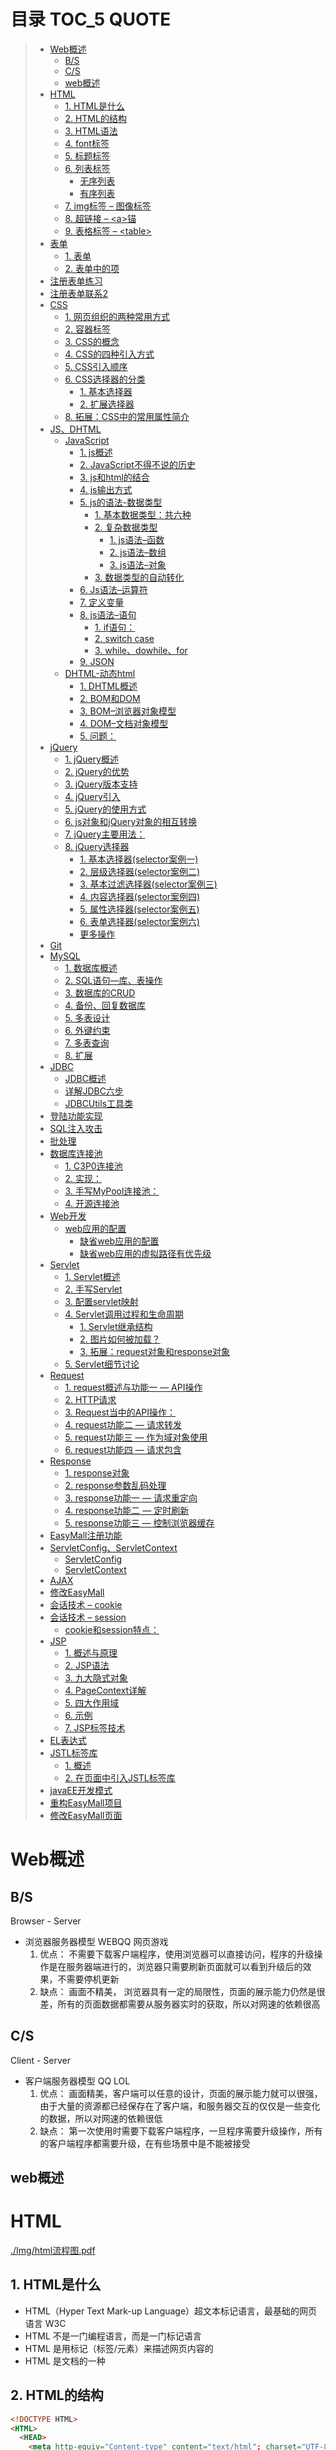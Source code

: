* 目录                                                                          :TOC_5:QUOTE:
#+BEGIN_QUOTE
- [[#web概述][Web概述]]
  - [[#bs][B/S]]
  - [[#cs][C/S]]
  - [[#web概述-1][web概述]]
- [[#html][HTML]]
  - [[#1-html是什么][1. HTML是什么]]
  - [[#2-html的结构][2. HTML的结构]]
  - [[#3-html语法][3. HTML语法]]
  - [[#4-font标签][4. font标签]]
  - [[#5-标题标签][5. 标题标签]]
  - [[#6-列表标签][6. 列表标签]]
    - [[#无序列表][无序列表]]
    - [[#有序列表][有序列表]]
  - [[#7-img标签----图像标签][7. img标签 -- 图像标签]]
  - [[#8-超链接----a锚][8. 超链接 -- <a>锚]]
  - [[#9-表格标签----table][9. 表格标签 -- <table>]]
- [[#表单][表单]]
  - [[#1-表单][1. 表单]]
  - [[#2-表单中的项][2. 表单中的项]]
- [[#注册表单练习][注册表单练习]]
- [[#注册表单联系2][注册表单联系2]]
- [[#css][CSS]]
  - [[#1-网页组织的两种常用方式][1. 网页组织的两种常用方式]]
  - [[#2-容器标签][2. 容器标签]]
  - [[#3-css的概念][3. CSS的概念]]
  - [[#4-css的四种引入方式][4. CSS的四种引入方式]]
  - [[#5-css引入顺序][5. CSS引入顺序]]
  - [[#6-css选择器的分类][6. CSS选择器的分类]]
    - [[#1-基本选择器][1. 基本选择器]]
    - [[#2-扩展选择器][2. 扩展选择器]]
  - [[#8-拓展css中的常用属性简介][8. 拓展：CSS中的常用属性简介]]
- [[#jsdhtml][JS、DHTML]]
  - [[#javascript][JavaScript]]
    - [[#1-js概述][1. js概述]]
    - [[#2-javascript不得不说的历史][2. JavaScript不得不说的历史]]
    - [[#3-js和html的结合][3. js和html的结合]]
    - [[#4-js输出方式][4. js输出方式]]
    - [[#5-js的语法-数据类型][5. js的语法-数据类型]]
      - [[#1-基本数据类型共六种][1. 基本数据类型：共六种]]
      - [[#2-复杂数据类型][2. 复杂数据类型]]
        - [[#1-js语法--函数][1. js语法--函数]]
        - [[#2-js语法--数组][2. js语法--数组]]
        - [[#3-js语法--对象][3. js语法--对象]]
      - [[#3-数据类型的自动转化][3. 数据类型的自动转化]]
    - [[#6-js语法--运算符][6. Js语法--运算符]]
    - [[#7-定义变量][7. 定义变量]]
    - [[#8-js语法--语句][8. js语法--语句]]
      - [[#1-if语句][1. if语句：]]
      - [[#2-switch-case][2. switch case]]
      - [[#3-whiledowhilefor][3. while、dowhile、for]]
    - [[#9-json][9. JSON]]
  - [[#dhtml-动态html][DHTML-动态html]]
    - [[#1-dhtml概述][1. DHTML概述]]
    - [[#2-bom和dom][2. BOM和DOM]]
    - [[#3-bom--浏览器对象模型][3. BOM--浏览器对象模型]]
    - [[#4-dom--文档对象模型][4. DOM--文档对象模型]]
    - [[#5-问题][5. 问题：]]
- [[#jquery][jQuery]]
  - [[#1-jquery概述][1. jQuery概述]]
  - [[#2-jquery的优势][2. jQuery的优势]]
  - [[#3-jquery版本支持][3. jQuery版本支持]]
  - [[#4-jquery引入][4. jQuery引入]]
  - [[#5-jquery的使用方式][5. jQuery的使用方式]]
  - [[#6-js对象和jquery对象的相互转换][6. js对象和jQuery对象的相互转换]]
  - [[#7-jquery主要用法][7. jQuery主要用法：]]
  - [[#8-jquery选择器][8. jQuery选择器]]
    - [[#1-基本选择器selector案例一][1. 基本选择器(selector案例一)]]
    - [[#2-层级选择器selector案例二][2. 层级选择器(selector案例二)]]
    - [[#3-基本过滤选择器selector案例三][3. 基本过滤选择器(selector案例三)]]
    - [[#4-内容选择器selector案例四][4. 内容选择器(selector案例四)]]
    - [[#5-属性选择器selector案例五][5. 属性选择器(selector案例五)]]
    - [[#6-表单选择器selector案例六][6. 表单选择器(selector案例六)]]
    - [[#更多操作][更多操作]]
- [[#git][Git]]
- [[#mysql][MySQL]]
  - [[#1-数据库概述][1. 数据库概述]]
  - [[#2-sql语句---库表操作][2. SQL语句---库、表操作]]
  - [[#3-数据库的crud][3. 数据库的CRUD]]
  - [[#4-备份回复数据库][4. 备份、回复数据库]]
  - [[#5-多表设计][5. 多表设计]]
  - [[#6-外键约束][6. 外键约束]]
  - [[#7-多表查询][7. 多表查询]]
  - [[#8-扩展][8. 扩展]]
- [[#jdbc][JDBC]]
  - [[#jdbc概述][JDBC概述]]
  - [[#详解jdbc六步][详解JDBC六步]]
  - [[#jdbcutils工具类][JDBCUtils工具类]]
- [[#登陆功能实现][登陆功能实现]]
- [[#sql注入攻击][SQL注入攻击]]
- [[#批处理][批处理]]
- [[#数据库连接池][数据库连接池]]
  - [[#1-c3p0连接池][1. C3P0连接池]]
  - [[#2-实现][2. 实现：]]
  - [[#3-手写mypool连接池][3. 手写MyPool连接池：]]
  - [[#4-开源连接池][4. 开源连接池]]
- [[#web开发][Web开发]]
  - [[#web应用的配置][web应用的配置]]
    - [[#缺省web应用的配置][缺省web应用的配置]]
    - [[#缺省web应用的虚拟路径有优先级][缺省web应用的虚拟路径有优先级]]
- [[#servlet][Servlet]]
  - [[#1-servlet概述][1. Servlet概述]]
  - [[#2-手写servlet][2. 手写Servlet]]
  - [[#3-配置servlet映射][3. 配置servlet映射]]
  - [[#4-servlet调用过程和生命周期][4. Servlet调用过程和生命周期]]
    - [[#1-servlet继承结构][1. Servlet继承结构]]
    - [[#2-图片如何被加载][2. 图片如何被加载？]]
    - [[#3-拓展request对象和response对象][3. 拓展：request对象和response对象]]
  - [[#5-servlet细节讨论][5. Servlet细节讨论]]
- [[#request][Request]]
  - [[#1-request概述与功能一-----api操作][1. request概述与功能一 --- API操作]]
  - [[#2-http请求][2. HTTP请求]]
  - [[#3-request当中的api操作][3. Request当中的API操作：]]
  - [[#4-request功能二-----请求转发][4. request功能二 --- 请求转发]]
  - [[#5-request功能三-----作为域对象使用][5. request功能三 --- 作为域对象使用]]
  - [[#6-request功能四-----请求包含][6. request功能四 --- 请求包含]]
- [[#response][Response]]
  - [[#1-response对象][1. response对象]]
  - [[#2-response参数乱码处理][2. response参数乱码处理]]
  - [[#3-response功能一-----请求重定向][3. response功能一 --- 请求重定向]]
  - [[#4-response功能二-----定时刷新][4. response功能二 --- 定时刷新]]
  - [[#5-response功能三-----控制浏览器缓存][5. response功能三 --- 控制浏览器缓存]]
- [[#easymall注册功能][EasyMall注册功能]]
- [[#servletconfigservletcontext][ServletConfig、ServletContext]]
  - [[#servletconfig][ServletConfig]]
  - [[#servletcontext][ServletContext]]
- [[#ajax][AJAX]]
- [[#修改easymall][修改EasyMall]]
- [[#会话技术----cookie][会话技术 -- cookie]]
- [[#会话技术----session][会话技术 -- session]]
  - [[#cookie和session特点][cookie和session特点：]]
- [[#jsp][JSP]]
  - [[#1-概述与原理][1. 概述与原理]]
  - [[#2-jsp语法][2. JSP语法]]
  - [[#3-九大隐式对象][3. 九大隐式对象]]
  - [[#4-pagecontext详解][4. PageContext详解]]
  - [[#5-四大作用域][5. 四大作用域]]
  - [[#6-示例][6. 示例]]
  - [[#7-jsp标签技术][7. JSP标签技术]]
- [[#el表达式][EL表达式]]
- [[#jstl标签库][JSTL标签库]]
  - [[#1-概述][1. 概述]]
  - [[#2-在页面中引入jstl标签库][2. 在页面中引入JSTL标签库]]
- [[#javaee开发模式][javaEE开发模式]]
- [[#重构easymall项目][重构EasyMall项目]]
- [[#修改easymall页面][修改EasyMall页面]]
#+END_QUOTE

* Web概述
** B/S
Browser - Server
- 浏览器服务器模型 WEBQQ 网页游戏
     1. 优点：
        不需要下载客户端程序，使用浏览器可以直接访问，程序的升级操作是在服务器端进行的，浏览器只需要刷新页面就可以看到升级后的效果，不需要停机更新
     2. 缺点：
       画面不精美， 浏览器具有一定的局限性，页面的展示能力仍然是很差，所有的页面数据都需要从服务器实时的获取，所以对网速的依赖很高
** C/S
Client - Server
- 客户端服务器模型 QQ LOL
  1. 优点：
     画面精美，客户端可以任意的设计，页面的展示能力就可以很强，由于大量的资源都已经保存在了客户端，和服务器交互的仅仅是一些变化的数据，所以对网速的依赖很低
  2. 缺点：
     第一次使用时需要下载客户端程序，一旦程序需要升级操作，所有的客户端程序都需要升级，在有些场景中是不能被接受
** web概述
[[./Img/1.png]]
* HTML
[[./Img/html流程图.pdf]]
** 1. HTML是什么
   - HTML（Hyper Text Mark-up Language）超文本标记语言，最基础的网页语言 W3C
   - HTML 不是一门编程语言，而是一门标记语言
   - HTML 是用标记（标签/元素）来描述网页内容的
   - HTML 是文档的一种
** 2. HTML的结构
   #+BEGIN_SRC html
     <!DOCTYPE HTML>
     <HTML>
       <HEAD>
         <meta http-equiv="Content-type" content="text/html"; charset="UTF-8" />
         <title></title>
       </HEAD>
       <BODY>
         体标签：存储组成页面的标签
       </BODY>
     </HTML>
   #+END_SRC
   | <!DOCTYPE HTML>                                                     | 用来指定当前页面所遵循的html的版本                    |
   | *<head></head>                                                      | 头部文件用来存放html页面的基本属性信息，优先被加载    |
   | *<body></body>                                                      | 体部分用来存放页面数据，是可见的页面内容              |
   | *<tittle></tittle>                                                  | 指定网页的标题                                        |
   | <meta http-equiv="Content-type" content="text/html;charset=UTF-8"/> | 其中的charset的值用来指定浏览器用什么编码解析当前页面 |
   + 页面中的标签自上而下的加载。head中的内容会在body之前加载。
** 3. HTML语法
   - HTML标签分为开始标签和结束标签，如果标签内没有修饰的内容，开始标签和结束标签可以合并为一个自闭标签。如：<br/>换行；<hr/>在当前行画一条线
   - 标签通常都可以具有属性，属性与属性值用"="连接，属性的值可以用双引号、单引号引起来或者不用引号，一般会用双引号引起来。
     + 如果不生效查看页面代码使用的是否为英文双引号
   - HTML中对页面中代码需要做注释：<!--html的注释-->
   - HTML中多个连续的空白字符（制表符，空格，换行）默认会合并为一个空格来显示。
     + 如果非要输入空格，可以用转义字符来替换&nbsp;
     + 如果非要输入换行，可以用<br/>来代替
     + 转义字符
       |------+----------|
       |      | 转义字符 |
       | <    | &lt;     |
       | >    | &gt;     |
       | "    | &quot;   |
       | '    | &apos;   |
       | 空格 | &nbsp;   |
       |------+----------|
   #+BEGIN_SRC html
     <!DOCTYPE HTML>
     <HTML>
       <HEAD>
         <meta http-equiv="Content-Type" content="text/heml"; charset="UTF-8" />
         <title>我是第一个网页</title>
         头信息标签：存储优先加载的内容，比如HTML的配置信息
       </HEAD>
       <BODY>
         体标签：存储组成页面的标签
         <!-- HTML注释 -->
         <br/>
         我是一个换行标签
         <br/>
         我是一个换行标签
         <br/>
         我是一个空              格
         我是一个空&nbsp;&nbsp;&nbsp;格
         <br/>
         &lt;hr/&gt;是在页面中换一条线
         <hr/>
         双引号&quot;
         <br/>
         单引号&apos;
       </BODY>
     </HTML>
   #+END_SRC
   [[./Source Code/1.html]]
** 4. font标签
   用来指定文本的字体/大小/颜色
   + color：指定字体的颜色
     1. 值可以指定为颜色名，如：red
     2. 或十六进制的颜色，如：#000000
     3. 或rgb三原色值，如：rgb(255,255,255)；ie适用
   + 例：<font size=5 color=red>字体标签示例</font>

     #+BEGIN_SRC html
       <!DOCTYPE HTML>
       <HTML>
         <HEAD>
           <meta http-equiv="Content=text/html"; charset="UTF-8" />
           <title></title>
         </HEAD>
         <BODY>
           <!-- HTML标签属性 -->
           <font color='red' size=7>我是一个font</font>
         </BODY>
       </HTML>
     #+END_SRC
     [[./Source Code/3.html]]
** 5. 标题标签
   指定特定样式字体的一组标签
   + 属性
     align：指定文本的排列
     |---------+--------|
     | left    | 靠左   |
     | center  | 居中   |
     | right   | 靠右   |
     | justify | 自适应 |
     |---------+--------|
     #+BEGIN_SRC html
     <!DOCTYPE HTML>
     <HTML>
       <HEAD>
         <meta http-equiv="Content=text/html"; charset="UTF-8" />
         <title></title>
       </HEAD>
       <BODY>
         <!-- HTML标签属性 -->
         <font color='red' size=7>我是一个font</font>
         <hr/>
         <h1 align="center">一级标签</h1>
         <h2 align="right">二级标签</h2>
         <h3>三级标签</h3>
         <h4>四级标签</h4>
       </BODY>
     </HTML>
     #+END_SRC
     [[./Source Code/4.html]]
** 6. 列表标签
*** 无序列表
+ <ul>定义一个无序列表
+ <li>定义列表中的项
+ 属性
  type：定义项目符号的类型。disc(实心圆)、square(实心方块)、circle(空心圆)

#+BEGIN_SRC html
    <!DOCTYPE HTML>
    <HTML>
      <HEAD>
        <meta http-equiv="Content=text/html"; charset="UTF-8" />
        <title></title>
      </HEAD>
      <BODY>
        <!-- HTML标签属性 -->
        <font color='red' size=7>我是一个font</font>
        <hr/>
        <h1>列表标签</h1>
        <h2>无序列表</h2>
        <ul type="square">
          <li>spring</li>
          <li>summer</li>
          <li>auto</li>
          <li>winter</li>
        </ul>
      </BODY>
    </HTML>
#+END_SRC
[[./Source Code/5.html]]

*** 有序列表
#+BEGIN_SRC html
  <!DOCTYPE HTML>
  <HTML>
    <HEAD>
      <meta http-equiv="Content=text/html"; charset="UTF-8" />
      <title></title>
    </HEAD>
    <BODY>
      <!-- HTML标签属性 -->
      <font color='red' size=7>我是一个font</font>
      <hr/>
      <h1>列表标签</h1>
      <h2>有序列表</h2>
      <ol>
        <li>阿一</li>
        <li>阿二</li>
        <li>毛毛</li>
      </ol>
    </BODY>
  </HTML>
#+END_SRC
[[./Source Code/6.html]]
** 7. img标签 -- 图像标签
   - 必选属性：
     1. src:图片的路径
     2. alt:代替图像显示的文本
   - 可选属性
     1. width:宽度px%
     2. height:高度px%
     3. border:边框的宽度px
   #+BEGIN_SRC html
     <!DOCTYPE HTML>
     <HTML>
       <HEAD>
         <meta http-equiv="Content=text/html"; charset="UTF-8" />
         <title></title>
       </HEAD>
       <BODY>
         <!-- HTML标签属性 -->
         <h1>图片标签</h1>
         <img src="../image/5.jpg" alt="此处是一个美女" width="50px" height="50px"/>
       </BODY>
     </HTML>
   #+END_SRC
   [[./Source Code/7.html]]
** 8. 超链接 -- <a>锚
   #+BEGIN_SRC html
     <!DOCTYPE HTML>
     <HTML>
       <HEAD>
         <meta http-equiv="Content=text/html"; charset="UTF-8" />
         <title>锚标签 -- 文档内部跳转</title>
       </HEAD>
       <BODY>
         <a name="tag"></a>
         <h1>兰刚传</h1>
         <p>
           初出茅庐，什么都不会
         </p>
         <p>开始修炼</p>
         <p>开始修炼</p>
         <p>开始修炼</p>
         <p>开始修炼</p>
         <p>开始修炼</p>
         <p>开始修炼</p>
         <p>开始修炼</p>
         <p>开始修炼</p>
         <p>开始修炼</p>
         <p>开始修炼</p>
         <p>开始修炼</p>
         <p>开始修炼</p>
         <p>开始修炼</p>
         <p>开始修炼</p>
         <p>开始修炼</p>
         <p>开始修炼</p>
         <p>开始修炼</p>
         <p>开始修炼</p>
         <p>开始修炼</p>
         <p>开始修炼</p>
         <p>开始修炼</p>
         <p>开始修炼</p>
         <p>开始修炼</p>
         <p>开始修炼</p>
         <p>开始修炼</p>
         <p>开始修炼</p>
         <p>开始修炼</p>
         <p>开始修炼</p>
         <p>开始修炼</p>
         <p>开始修炼</p>
         <p>开始修炼</p>
         <p>开始修炼</p>
         <p>开始修炼</p>
         <p>开始修炼</p>
         <p>开始修炼</p>
         <p>开始修炼</p>
         <p>开始修炼</p>
         <p>开始修炼</p>
         <p>开始修炼</p>
         <p>开始修炼</p>
         <p>开始修炼</p>
         <p>开始修炼</p>
         <p>开始修炼</p>
         <p>开始修炼</p>
         <p>开始修炼</p>
         <p>开始修炼</p>
         <p>开始修炼</p>
         <p>开始修炼</p>
         <p>开始修炼</p>
         <p>开始修炼</p>
         <p>开始修炼</p>
         <p>开始修炼</p>
         <p>开始修炼</p>
         <p>开始修炼</p>
         <p>开始修炼</p>
         <p>开始修炼</p>

         <p>都学会了，刀枪剑戟斧钺钩叉</p>
         <a href="#tag">返回上层</a>
       </BODY>
     </HTML>
   #+END_SRC
   [[./Source Code/8.html]]
   #+BEGIN_SRC html
     <!DOCTYPE HTML>
     <HTML>
       <HEAD>
         <meta http-equiv="Content=text/html"; charset="UTF-8" />
         <title></title>
       </HEAD>
       <BODY>
         <h1>锚标签</h1>
         <a href="http://www.baidu.com" target="_blank">跳转到baidu</a>
       </BODY>
     </HTML>

   #+END_SRC
   [[./Source Code/9.html]]
   - 用于指向当前位置以外的资源
     1. 用于创建指向另外一个文档的超链接
     2. 用于在当前页面的不同位置之间进行跳转，利用id或name属性进行跳转
        一般在本页面中使用，当网页内容过长，定位标记会比拖动滚动条方便快捷。
        + 注：定位标记要和超链接结合使用才有效
        + 注：使用定位标记时一定在href值的开始加入#标记名
   - 重要属性
     + href：所指向资源的URL
     + name：指定锚的名字
     + target：指定浏览器打开目标URL的方式
       |--------+-------------------------|
       | _blank | 在新窗口中打开目标url   |
       | _self  | 在当前窗口中打开目标url |
       |--------+-------------------------|
** 9. 表格标签 -- <table>
   |---------+--------------------|
   | <table> | 定义一个HTML的表格 |
   | <tr>    | 定义表格中的行     |
   | <td>    | 定义表格中的单元格 |
   | <th>    | 定义表格中的表头   |
   |---------+--------------------|
   - table的重要属性
     |-------------+----------------------------|
     | border      | 边框宽度                   |
     | cellspacing | 单元格之间的空白举例       |
     | cellpadding | 边框与单元格内容之间的举例 |
     | bgcolor     | 背景颜色                   |
     | bordercolor | 边框颜色                   |
     | width       | 宽度                       |
     | align       | 对齐方式                   |
     |-------------+----------------------------|
   - tr的重要性
     |---------+----------|
     | align   | 对齐方式 |
     | bgcolor | 背景颜色 |
     |---------+----------|
   - th/td重要属性
     |-----------+----------------|
     | align     | 对齐方式       |
     | bgcolor   | 背景颜色       |
     | width     | 宽度           |
     | height    | 高度           |
     | colspan   | 可横跨的列数   |
     | rowspan   | 可竖跨的行数   |
     | <caption> | 定义表格的标题 |
     |-----------+----------------|

     #+BEGIN_SRC html
       <!DOCTYPE HTML>
       <HTML>
         <HEAD>
           <meta http-equiv="Content=text/html"; charset="UTF-8" />
           <title>表格标签</title>
         </HEAD>
         <BODY>
           <table border="2" cellspacing="0" cellpadding="5px" bgcolor="red" bordercolor="yellow" width="400px" align="center">
             <caption align="bottom">大数据</caption>
             <tr bgcolor="pink">
               <th>大数据</th>
               <th>UI</th>
               <th>Java</th>
             </tr>
             <tr>
               <td align="right" bgcolor="brown">1</td>
               <td align="center">2</td>
               <td >3</td>
             </tr>
             <tr>
               <td width="50px" height="500px">4</td>
               <td colspan="2">5</td>
               <td rowspan="2">6</td>
             </tr>
           </table>
         </BODY>
       </HTML>

     #+END_SRC
     [[./Source Code/10.html]]

* 表单
#+BEGIN_SRC html
  <!DOCTYPE HTML>
  <HTML>
    <HEAD>
      <META HTTP-EQUIV="CONTENT-TYPE" CONTENT="TEXT/HTML";CHARSET="UTF-8" />
      <TITLE>表单标签</TITLE>
    </HEAD>
    <BODY>
      <FORM ACTION="HTTP://WWW.BAIDU.COM" METHOD="GET">
        姓名：<INPUT TYPE="TEXT" NAME="USERNAME" />
        密码：<INPUT TYPE="PASSWORD" NAME="PASSWORD"/>
        确认密码：<INPUT TYPE="PASSWORD" NAME="REPASSWORD"/>
        性别：<INPUT TYPE="RADIO" NAME="GENDER" VALUE="MALE"/>男
        <INPUT TYPE="RADIO" NAME="GENDER" VALUE="FEMALE"/>女
        爱好：<INPUT TYPE="CHECKBOX" NAME="LIKE" VALUE="EAT"/>吃
        </BR>
        <INPUT TYPE="CHECKBOX" NAME="LIKE" VALUE="DRINK"/>喝
        <INPUT TYPE="CHECKBOX" NAME="LIKE" VALUE="SLEEP"/>睡
        头像：<INPUT TYPE="FILE" NAME="HEAD" />
        <INPUT TYPE="BUTTON" VALUE="点击爆炸" ONCLICK=""/>
        <INPUT TYPE="SUBMIT" />
        <input type="reset" />

        <input type="image" src="../image/5.jpg" />
        <input type="hidden" value="123" />
      </form>
    </BODY>
  </HTML>
#+END_SRC
** 1. 表单
   - 浏览器向服务器发送数据的方式，有两种：
     1. 利用超链接向服务器发送数据 -- 请求参数
        在超链接的后面拼接上要发送的请求参数，链接和请求参数之间用?分割，参数名和参数值用=连接，多个参数之间用&分割，可以存在多个同名的参数
     2. 利用表单向服务器发送数据
        利用HTML中的<form>标签以及一些表单项标签，用户可以输入数据，通过提交表单发送数据给服务器
   - form标签
     1. 必须存在的属性
        action：指定表单发送的目标URL地址
     2. 可选的属性：
        method：指定以何钟方式发送表单
     3. http协议指定了7种提交方式，其中5种使用的极少，多数只用GET提交和POST提交
     4. 只有使用表单并且明确的指定提交方式为post时（也就是设置method="post""）才是POST提交，其他提交都是GET提交
     5. Get提交和POST提交的区别
        主要区别体现在数据传输方式的不相同
        + GET提交：请求参数会赋在地址栏后进行传输，这种方式发送的数据量有限，最大不超过1kb（或4kb），数据显示在地址栏，安全性差
        + POST提交：请求参数在底层流中传输，这种方式发送的数据量无限制，地址栏上看不到数据，比较安全
     6. 提交方式一共有7种：
        常用的有两种get和post
** 2. 表单中的项
#+BEGIN_SRC html
  <HTML>
    <HEAD>
      <META HTTP-EQUIV="CONTENT-TYPE" CONTENT="TEXT/HTML";CHARSET="UTF-8" />
      <TITLE>表单标签</TITLE>
    </HEAD>
    <BODY>
      <FORM ACTION="HTTP://WWW.BAIDU.COM" METHOD="GET">
        姓名：<INPUT TYPE="TEXT" NAME="USERNAME" />
        密码：<INPUT TYPE="PASSWORD" NAME="PASSWORD"/>
        确认密码：<INPUT TYPE="PASSWORD" NAME="REPASSWORD"/>
        性别：<INPUT TYPE="RADIO" NAME="GENDER" VALUE="MALE"/>男
        <INPUT TYPE="RADIO" NAME="GENDER" VALUE="FEMALE"/>女
        爱好：<INPUT TYPE="CHECKBOX" NAME="LIKE" VALUE="EAT"/>吃
             </BR>
             <INPUT TYPE="CHECKBOX" NAME="LIKE" VALUE="DRINK"/>喝
             <INPUT TYPE="CHECKBOX" NAME="LIKE" VALUE="SLEEP"/>睡
             头像：<INPUT TYPE="FILE" NAME="HEAD" />
             <INPUT TYPE="BUTTON" VALUE="点击爆炸" ONCLICK=""/>
             <INPUT TYPE="SUBMIT" />
             <input type="reset" />

             <input type="image" src="../image/5.jpg" />
             <input type="hidden" value="123" />

             <select name="city">
               <option>---请选择---</option>
               <option>北京</option>
               <option>上海</option>
               <option>深圳</option>
               <option selected="selected" value="wuhan">武汉</option>
             </select>
             <textarea name="test" rows="10" cols="10">我是一个textarea</textarea>
      </form>
    </BODY>
  </HTML>


#+END_SRC
[[./SourceCode/12.html]]
表单中可以有多个输入项，输入项必须有name属性才可以被提交，如果输入项没有name属性，则表单在提交时会忽略它
1. <input>输入框
   1. 重要属性
      1. type属性
         | 文本框text     | 输入的文本信息直接显示在框中                                 |
         | 密码框password | 输入的文本以圆点或者星号的形式显示                           |
         | 单选框radio    | 进行单项的选择如性别选择，多个radio的name属性相同会被当作一  |
         |                | 来使用，必须yongcalue为选项指定提交的值                      |
         | 复选框checkbox | 进行多项选择，爱好的选择。多个checkbox具有相同的name属性时   |
         |                | 会被当作一组类使用必须用value为选项指定提交的值              |
         | 隐藏字段hidden | 如果有一些信息，不希望用户看见，又希望表单能够提交，就可以用 |
         |                | 隐藏字段隐含在表单中                                         |
         | 提交按钮submit | 实现表单提交操作的按钮，可以通过value属性指定按钮显示的文字  |
         | 重置按钮reset  | 重置表单到初始状态                                           |
         | 按钮button     | 普通按钮，没有任何功能，需要配合JavaScript为按钮指定具体的   |
         |                | 行为。可以用value属性指定按钮显示的文字                      |
         | 文件上传项file | 提供选择文件进行上传的功能                                   |
         | 图像image      | 利用一张图片替代提交按钮的功能，不常用                       |
      2. name属性
         表单中可以有多个输入项，输入项必须有name属性才可以被提交，如果输入项没有name属性，则表单在提交时会忽略它，另外name属性的值是可以重复的
      3. value属性：
         可以给input输入框设置一个初始值
      4. readonly属性：
         使当前输入项变为只读，不能修改，但是提交时仍会被提交
      5. disabled：
         使当前输入项不可用，不能修改值，也不会被提交
      6. size属性：
         指定当前输入框的宽度
      7. checked属性；
         指定单选框/复选框被选中
2. <textarea>文本域
   | 属性     |                          |
   | raws     | 指定文本域的行数（高度） |
   | cols     | 指定文本域的列数（宽度） |
   | readonly | 只读                     |
   | disabled | 禁用                     |
3. <select><option>
   | 属性   |                                                                               |
   | select | 提供下拉选择功能                                                              |
   | option | 下拉选框中的选项可以用value属性指定提交的值，如果不指定，将会提交标签内的文本 |

   | 重要属性 |                |
   | name     | 下拉列表的名称 |
   | disabled | 禁用下拉选框   |

   | 其他属性            |                                                                    |
   | size                | 设置下拉选项中可见选项的个数                                       |
   | multiple            | 是否支持多选                                                       |
   | selected="selected" | 下拉框默认选中                                                     |
   | value="wuhan"       | option中传递参数的值如果不设置value,则默认传递option标签中间的内容 |
* 注册表单练习
[[./image/img/zy.png]]
#+BEGIN_SRC html
  <!DOCTYPE HTML>
  <html>
    <head>
      <meta http-equiv="content-type" content="text/heml";charset="GBK">
      <title>注册表单练习</title>
    </head>
    <body>
      <form action="http://localhost:8090" method="post">
        <table align="center" border="1px" cellpadding="7px" cellspacing="0px" borderColor="#FF1493" bgcolor="#F5DEB3">
          <caption>
            <h1><font color="#FF1493">注册表单</font></h1>
          </caption>
          <tr>
            <td>用户名:</td>
            <td><input type="text" name="username" /></td>
          </tr>
          <tr>
            <td>密码:</td>
            <td><input type="password" name="password1 /"></td>
          </tr>
          <tr>
            <td>确认密码:</td>
            <td><input type="password" name="password2" /></td>
          </tr>
          <tr>
            <td>昵称:</td>
            <td><input type="text" name="nickname" /></td>
          </tr>
          <tr>
            <td>邮箱:</td>
            <td><input type="text" name="email" /></td>
          </tr>
          <tr>
            <td>头像:</td>
            <td><input type="file" name="fx" /></td>
          </tr>
          <tr>
            <td>性别:</td>
            <td>
              <input type="radio" name="gender" value="male" />男
              <input type="radio" name="gender" value="female" />女
            </td>
          </tr>
          <tr>
            <td>爱好:</td>
            <td>
              <input type="checkbox" name="like" value="eat" />吃饭
              <input type="checkbox" name="like" value="sleep" />睡觉
              <input type="checkbox" name="like" value="beat" />打豆豆
            </td>
          </tr>
          <tr>
            <td>
              <select name="city">
                <option value="bj">北京</option>
                <option value="sh">上海</option>
                <option value="gz">广州</option>
                <option value="sz">深圳</option>
                <option value="tl" selected="selected">铁岭</option>
              </select>
            </td>
          </tr>
          <tr>
            <td>自我介绍:</td>
            <td>
              <textarea name="desc" rows="5" cols="45">请描述个人描述!</textarea>
            </td>
          </tr>
          <tr>
            <td>验证码:</td>
            <td>
              <input type="text" name="valistr" />
              <img src="../image/img/2.gif" width="80px" height="18px" />
              <input type="button" value="点我换一张"/>
            </td>
          </tr>
          <tr>
            <td colspan="2" align="center">
              <input type="submit" value="提交"/>
              <input type="reset" value="重置"/>
            </td>
          </tr>
        </table>
      </form>
    </body>
  </html>
#+END_SRC
[[./SourceCode/13.html]]
* 注册表单联系2
#+BEGIN_SRC html
  <!DOCTYPE html>
  <html lang="en">
    <head>
      <meta charset="UTF-8">
      <title>Title</title>
      <style>
        #center{
        width: 40%;
        height: 750px;
        /*border: 2px solid #FF1493;*//*边框*/
        margin: 0 auto;/*外边距，上下距离0px 左右距离自动居中*/
        text-align: center;/*文本居中*/
        }
        h1{
        color: #FF1493;
        }
        #register{
        width: 100%;/*相对于上一级div来说的*/
        height: 660px;
        border: 2px solid #FF1493;
        border-bottom: 0px;/*为了解决底部线条重合问题*/
        background-color: #F5DEB3;/*注册表单的背景色*/
        }
        .rows{
        width: 100%;
        height: 53px;/*每一个行的高度*/
        border-bottom: 2px solid #FF1493;/*每一行的底边显示*/
        line-height: 53px;/*行高垂直居中*/
        }
        .cols1{
        width: 30%;
        height: 53px;
        border-right: 2px solid #FF1493;
        float: left;/*div飘逸到左边*/
        }
        .cols2{
        width: 68%;
        height: 53px;
        /*border: 2px solid black;*//*做测试使用*/
        float: right;/*div飘逸到右边*/
        }
        textarea{
        resize: none;/*进制拖拽文本域的大小*/
        }
      </style>
    </head>
    <body>
      <div id="center">
        <h1>注册表单</h1>
        <div id="register">
          <form>
            <div class="rows">
              <div class="cols1">
                用户名:
              </div>
              <div class="cols2">
                <input type="text" name="username" />
              </div>
            </div>
            <div class="rows">
              <div class="cols1">
                密码:
              </div>
              <div class="cols2">
                <input type="password" name="password" />
              </div>
            </div>
            <div class="rows">
              <div class="cols1">
                确认密码:
              </div>
              <div class="cols2">
                <input type="password" name="password1" />
              </div>
            </div>
            <div class="rows">
              <div class="cols1">
                昵称:
              </div>
              <div class="cols2">
                <input type="text" name="name" />
              </div>
            </div>
            <div class="rows">
              <div class="cols1">
                邮箱:
              </div>
              <div class="cols2">
                <input type="text" name="email" />
              </div>
            </div>
            <div class="rows">
              <div class="cols1">
                上传头像:
              </div>
              <div class="cols2">
                <input type="file" name="file" />
              </div>
            </div>
            <div class="rows">
              <div class="cols1">
                性别:
              </div>
              <div class="cols2">
                <input type="radio" name="gender" value="male" />男
                <input type="radio" name="gender" value="female" />女
              </div>
            </div>
            <div class="rows">
              <div class="cols1">
                爱好:
              </div>
              <div class="cols2">
                <input type="checkbox" name="hobby" value="eat" />吃饭
                <input type="checkbox" name="hobby" value="sleep" />睡觉
                <input type="checkbox" name="hobby" value="play" />打豆豆
              </div>
            </div>
            <div class="rows">
              <div class="cols1">
                所在城市:
              </div>
              <div class="cols2">
                <select>
                  <option> 上海</option>
                  <option> 北京</option>
                  <option> 广州</option>
                </select>
              </div>
            </div>
            <div class="rows">
              <div class="cols1">
                自我介绍:
              </div>
              <div class="cols2">
                <textarea maxlength="50" cols="33" rows="3">最多写50个字符</textarea>
              </div>
            </div>
            <div class="rows">
              <div class="cols1">
                验证码:
              </div>
              <div class="cols2">
                <input type="text" name="check" />
                <img src="" alt="" />
                <input type="button" value="点我" />
              </div>
            </div>
            <div class="rows">
              <div class="cols3">
                <input type="submit" />
                <input type="reset" />
              </div>
            </div>
          </form>
        </div>
      </div>
    </body>
  </html>
#+END_SRC
[[./SourceCode/70.html]]
* CSS
[[./Img/day02css&js.png]]
** 1. 网页组织的两种常用方式
1. 表格套表格定义网页结构 -- 目前不只是主流，只在一些结构简单的页面中有所使用
2. DIV+CSS方式定义网页结构 -- 目前主流的网页开发方法，可以非常灵活的定义网页
** 2. 容器标签
本身没有任何特殊的能力，最主要的功能是用来包含其他标签组成一个整体
|----------------+----------+----------------------------------------------|
| 常用的容器标签 |          |                                              |
| <div>          | 块级元素 | 内容自动的开始一个新行                       |
| <span>         | 行内元素 | 多个行内元素不会要求独占一行                 |
| <p>            | 块级元素 | 声明一个段落，会在当前段落前后多出额外的空行 |
|----------------+----------+----------------------------------------------|
#+BEGIN_SRC html
  <!DOCTYPE html>
  <html>
    <head>
      <meta http="equiv=Content-type" content="text/html" charset="UTF-8" />
      <title>div盒子模型</title>
    </head>
    <body>
      <div>我是div</div>
      <div>我是div</div>
      <p>我是一个p标签</p>
      <p>我是一个p标签</p>
      <span>我是一个span</span>
      <span>我是一个span</span>
      <span>我是一个span</span>
    </body>
  </html>
#+END_SRC
** 3. CSS的概念
层叠样式表：实现了网页中数据和样式的分离，是网页结构更加明晰，解决了样式重复定义的问题，提高了开发效率和后期代码的可维护性，另外还增强了网页的没画能力。
** 4. CSS的四种引入方式
1. 方式一：通过style属性指定元素的样式
     #+BEGIN_SRC html
       <p style="background-color:#FF0000; color:#FFFFFF">
         p标签段落内容
       </p>
     #+END_SRC
2. 方式二：通过<style>定义样式，可以在html的<hesd>标签中定义<style>标签，在其中为当前页面设定样式
     #+BEGIN_SRC html
       <!DOCtype html>
       <html>
         <head>
           <meta http-equiv="Content-type" content="text/html" charset="UTF-8" />
           <title>div盒子模型+css层叠样式表</title>
           <style type="text/css">
             div{
             color:#DDAA11;
             background:#FFAADD;
             }
           </style>
         </head>
         <body>
           <div>我是第一个div</div>
           <div>我是第二个div</div>
         </body>
       </html>
     #+END_SRC
     [[./SourceCode/14.html]]
3. 方式三：引入外部样式文件，可以在html的<head>标签中定义<link>标签，引入外部的css文件来修饰当前页面
     #+BEGIN_SRC html
       <!DOCtype html>
       <html>
         <head>
           <meta http-equiv="Content-type" content="text/html" charset="UTF-8" />
           <title>div盒子模型+css层叠样式表</title>
           <!--<style type="text/css">
               div{
               color:#DDAA11;
               background:#FFAADD;
               }
               </style>-->
           <link href="./14.css" rel="stylesheet" />
         </head>
         <body>
           <div>我是第一个div</div>
           <div>我是第二个div</div>
         </body>
       </html>
     #+END_SRC
     [[./SourceCode/15.html]]
     #+BEGIN_SRC css
       div{
           color:#DDAA11;
           background:#FFAADD;
       }
     #+END_SRC
4. 方式四：可以通过@import url(xxx.css)在css的内部引入一个css文件钟定一的css样式片段。可以实现css代码的引入从而实现css代码的复用
     #+BEGIN_SRC html
       <!DOCtype html>
       <html>
         <head>
           <meta http-equiv="Content-type" content="text/html" charset="UTF-8" />
           <title>div盒子模型+css层叠样式表</title>
           <style type="text/css">
             @import url('./16.css');
           </style>
         </head>
         <body>
           <div>我是第一个div</div>
           <div>我是第二个div</div>
         </body>
       </html>
     #+END_SRC
     [[./SourceCode/16.html]]
     #+BEGIN_SRC css
       div{
           color:#DDAA11;
           background:#FFAADD;
       }
     #+END_SRC
** 5. CSS引入顺序
1. 样式引入的位置距离标签越近，就优先生效
2. 样式修改选择器书写越具体，越优先生效
** 6. CSS选择器的分类
*** 1. 基本选择器
#+BEGIN_SRC html
  <!DOCTYPE html>
  <html lang="en">
    <head>
      <meta charset="UTF-8">
      <title>css01-css选择器</title>
      <style>/*内嵌样式表*/

        /* 1.元素选择器：根据标签名，选择同一类型呃标签 */
        /* 语法格式：  标签名{}   */
        div{
        color:pink;
        background-color:yellow;
        }

        /* 2.id选择器：每一个html标签都一个id属性，id是标签的唯一表示 */
        /*  语法格式: #id属性的值{}  */
        #d1{
        color:while;
        background-color:black;
        }

        /* 3.class选择器:类选择器，根据标签中的class属性选择，可选多个 */
        /* 语法格式： .class属性的值{}  */
        .c1{
        color:red;
        }
      </style>
    </head>
    <body>
      <!--容器标签-->
      <div>我是一个块级元素，测试元素选择器</div>
      <div>我是一个块级元素，测试元素选择器</div>
      <div id="d1">我是一个块级元素，测试元素选择器</div>
      <div>我是一个块级元素，测试元素选择器</div>
      <div class="c1">我是一个块级元素，测试元素选择器</div>
      <div class="c1">我是一个块级元素，测试元素选择器</div>
      <div class="c1">我是一个块级元素，测试元素选择器</div>
    </body>
  </html>
#+END_SRC
1. 标签选择器(内嵌样式表)
   通过html标签的名字来选择标签的选择器；标签名{}
   #+BEGIN_SRC css
     div{
         color:red;
         }
         ,*{
         color:red;
         }
   #+END_SRC
2. 类选择器
   html的所有标签都具有一个通用的属性叫做class,通过它可以为标签指定类名，通过类选择器可以选择指定类名的元素；.类名{}
   #+BEGIN_SRC html
     <!DOCtype html>
     <html>
       <head>
         <meta http-equiv="Content-type" content="text/html" charset="UTF-8" />
         <title>div盒子模型+css层叠样式表</title>
         <style type="text/css">
           #div1{
           color:#ABC123;
           background:#123ABC;
           }
           .class1{
           color:#DDC123;
           background:#12FFBC;
           }
         </style>
       </head>
       <body>
         <div id="div1">我是第一个div</div>
         <div id="div2" class="class1">我是第二个div</div>
         <div>我是一个div</div>
         <span class="class1">我是一个span</span>
         <span>我是一个span</span>
         <span>我是一个span</span>
       </body>
     </html>
   #+END_SRC
   [[./SourceCode/18.html]]
3. id选择器
   html的所有标签都具有一个通用的属性叫做id，通过它可以为标签指定id，id必须在整个html中唯一，通过id选择器可以选择出指定id的元素；#id{}
   #+BEGIN_SRC html
     <!DOCtype html>
        <html>
          <head>
            <meta http-equiv="Content-type" content="text/html" charset="UTF-8" />
            <title>div盒子模型+css层叠样式表</title>
            <style type="text/css">
              @import url('./17.css');
              #div1{
              color:#ABC123;
              background:#123ABC;
              }
              #div2{
              color:#CDA124;
              background:#124CDA;
              }
            </style>
          </head>
          <body>
            <div id="div1">我是第一个div</div>
            <div id="div2">我是第二个div</div>
            <div>我是一个div</div>
          </body>
        </html>
   #+END_SRC
   [[./SourceCode/17.html]]
*** 2. 扩展选择器
#+BEGIN_SRC html
  <!DOCTYPE html>
  <html lang="en">
    <head>
      <meta charset="UTF-8">
      <title>css01-css选择器</title>
      <style>/*内嵌样式表*/
        /* 1.后代选择器：html标签由多层嵌套关系，不止有子节点，还有孙子节点等等 */
        div span{
        color:blue;
        }

        /* 2.子元素选择器：选择特定的标签的子节点，不包含孙子节点 */
        /* 语法格式： 父节点
        #d2>p{
        color:red;
        }

        /* 6.分组选择器：可以同时选择多个不同的标签，分成一组设置样式 */
        span,p{
        color:green;
        }

        /* 7.属性选择器 */
        /* 包含所有属性type的标签 */
        ,*[type]{
        background-color:yellow;
        }

        /* 可以选择指定标签的某个属性 */
        input[value]{
        background-color:green;
        }

        /* 可以选择指定标签的某个 属性='值'的形式 */
        input[name='password']{
        background-color:pink;
        }

        /* 可以选择指定标签的 多个 属性键值对 的形式 */
        input[type][name][value]{
        background-color:black;

        /* 8.伪元素选择器："伪" 指的是html已经为我们提供好的选择器*/
        a:link{
        /*未被点击的状态*/
        background-color:brown;
        }
        a:visited{
        /*被点击过的状态 */
        background-color:yellow;
        }
        a:hover{
        /* 鼠标停留的状态 */
        background-color:green;
        }
        a:active{
        /* 鼠标正在点击的状态 */
        bakcground-color:red;
        }
      </style>
    </head>
    <body>
      <!--页面的布局是嵌套的形式-->
      <div id="d2">
        测试后代选择器
        <div>这是子节点div
          <span>这是孙子节点span</span>
          <p>这是孙子子节点</p>
        </div>
        <span>这是子节点span</span>
        <p>这是子节点P</p>
      </div>
      <input type="text" name="username" value="测试"/>
      <input type="text" name="password" />
      <input type="text" name="email" />
      <a href="#">测试伪元素选择器</a>
    </body>
  </html>
#+END_SRC
1. 后代选择器
   选择父元素中的后代元素；父元素选择器 后代元素选择器{}
   #+BEGIN_SRC html
       <!DOCtype html>
       <html>
         <head>
           <meta http-equiv="Content-type" content="text/html" charset="UTF-8" />
           <title>div盒子模型+css层叠样式表</title>
           <style type="text/css">
             div span{
             color:#DDAA11;
             background:#FFAADD;
             }
           </style>
         </head>
         <body>
           <div id="div1">我是父级div
             <span class="test">我是div儿子span1</span>
             <span class="test">我是div儿子span2</span>
             <p>
               <span class="test">我是p儿子span3</span>
             </p>
           </div>
         </body>
       </html>
   #+END_SRC
   [[./SourceCode/19.html]]
2. 子元素选择器
   选择父元素中的子元素；父元素选择器>子元素的选择器{}
   #+BEGIN_SRC html
     <!DOCtype html>
     <html>
       <head>
         <meta http-equiv="Content-type" content="text/html" charset="UTF-8" />
         <title>div盒子模型+css层叠样式表</title>
         <style type="text/css">
           div>span{
           color:#DDAA11;
           background:#FFAADD;
           }
         </style>
       </head>
       <body>
         <div id="div1">我是父级div
           <span class="test">我是div儿子span1</span>
           <span class="test">我是div儿子span2</span>
           <p>
             <span class="test">我是p儿子span3</span>
           </p>
         </div>
       </body>
     </html>
   #+END_SRC
   [[./SourceCode/20.html]]
3. 相邻兄弟选择器
   选择选择器选择到的元素的相邻的兄弟元素;选择器+兄弟元素名{}
   #+BEGIN_SRC html
     <!DOCtype html>
     <html>
       <head>
         <meta http-equiv="Content-type" content="text/html" charset="UTF-8" />
         <title>div盒子模型+css层叠样式表</title>
         <style type="text/css">
           div+span{
           color:#DDAA11;
           background:#FFAADD;
           }
         </style>
       </head>
       <body>
         <div id="div1">我是父级div
           <div id="test" class="test">
             我是儿子div
           </div>
           <span class="test">我是div儿子span1</span>
           <span class="test">我是div儿子span2</span>
           <p>
             <span class="test">我是p儿子span3</span>
           </p>
         </div>
       </body>
     </html>
   #+END_SRC
   [[./SourceCode/21.html]]
4. 属性选择器
   选择具有指定属性，或指定属性的值等于指定值的选择器；
   1. 选择器[属性名]{}
      div[name]{}
      #+BEGIN_SRC html
        <!DOCtype html>
        <html>
          <head>
            <meta http-equiv="Content-type" content="text/html" charset="UTF-8" />
            <title>div盒子模型+css层叠样式表</title>
            <style type="text/css">
              div[name]{
              color:#DDAA11;
              background:#FFAADD;
              }
            </style>
          </head>
          <body>
            <div id="div1">我是父级div
              <div id="test" class="test" name="ll">
                我是儿子div
              </div>
              <span class="test">我是div儿子span1</span>
              <span class="test">我是div儿子span2</span>
              <p>
                <span class="test">我是p儿子span3</span>
              </p>
            </div>
            <div idi="test" class="test" name="ll">
              单独div
            </div>
          </body>
        </html>
      #+END_SRC
      [[./SourceCode/22.html]]
   2. 选择器[属性名='属性值']{}
      div[name='ll']{}
      #+BEGIN_SRC html
        <!DOCtype html>
        <html>
          <head>
            <meta http-equiv="Content-type" content="text/html" charset="UTF-8" />
            <title>div盒子模型+css层叠样式表</title>
            <style type="text/css">
              div[name='ll']{
              color:#DDAA11;
              background:#FFAADD;
              }
            </style>
          </head>
          <body>
            <div id="div1">我是父级div
              <div id="test" class="test" name="ll">
                我是儿子div
              </div>
              <span class="test">我是div儿子span1</span>
              <span class="test">我是div儿子span2</span>
              <p>
                <span class="test">我是p儿子span3</span>
              </p>
            </div>
            <div idi="test" class="test" name="ll">
              单独div
            </div>
          </body>
        </html>
      #+END_SRC
      [[./SourceCode/23.html]]
     如果希望把包含属性(tittile)的所有元素变为红色，可以写作：
     #+BEGIN_SRC html
       ,*[tittle]{color:red;}
     #+END_SRC
     与上面类似，可以只对有href属性的锚（a元素）应用样式：
     #+BEGIN_SRC html
       a[href][tittle]{color:red;}
     #+END_SRC
     为了将同时有href和title属性的HTML超链接的文本设置为红色，可以这样写：
     #+BEGIN_SRC html
       a[href][title]{color:red;}
     #+END_SRC
     假设只希望选择moons属性值为1的那些planet元素：
     #+BEGIN_SRC html
       planet[moons="1"]{color:red;}
     #+END_SRC
     上面的代码会把一下标记中的第二个元素编程红色，但第一个和第三个元素不受影响：
     #+BEGIN_SRC html
       <planet>Venus</planet>
       <planet moons="1">Earth</planet>
       <planet moons="2">Mars</planet>
     #+END_SRC
5. 分组选择器
   将多个选择器的选择结果进行一个或的操作;选择器1，选择器2...{}
   #+BEGIN_SRC html
     p,div{color:#FF0000;}
     <p>P标签显示段落</p>
     <div>DIV标签显示段落</div>
   #+END_SRC
   + 注：读个不同选择器要用都好分隔开
6. 伪元素选择器
   其实就在html中预先定义好的一些选择器，成为伪元素。是因为CSS的术语
   |----------+------------------------------------------|
   | :link    | 未点击的状态                             |
   | :visited | 被点击的状态                             |
   | :hover   | 鼠标移动到元素之上，但是仍然未点击的状态 |
   | :active  | 被鼠标点击着的状态                       |
   |----------+------------------------------------------|
   + 注：在不设置visited状态时active生效，否则会出现visited覆盖active效果
   #+BEGIN_SRC html
     <!DOCtype html>
     <html>
       <head>
         <meta http-equiv="Content-type" content="text/html" charset="UTF-8" />
         <title>div盒子模型+css层叠样式表</title>
         <style type="text/css">
           a:link{
           color:#DDAA11;
           background:#FFAADD;
           }
           a:visited{
           color:#AABB21;
           background:#FDFADD;
           }
           a:hover{
           color:#AFFB21;
           background:#AAFADD;
           }
           a:active{
           color:#BBFF21;
           background:#BBFADD;
           }
           div:hover{
           color:#AFFB21;
           background:#AAFADD;
           }
         </style>
       </head>
       <body>
         <div id="div1">我是父级div
           <div id="test" class="test" name="ll">
             我是儿子div
           </div>
           <span class="test">我是div儿子span1</span>
           <span class="test">我是div儿子span2</span>
           <p>
             <span class="test">我是p儿子span3</span>
           </p>
         </div>
         <div idi="test" class="test" name="ll">
           单独div
         </div>
         <a href="#">点击跳转</a>
       </body>
     </html>
   #+END_SRC
   [[./SourceCode/24.html]]
** 8. 拓展：CSS中的常用属性简介
* JS、DHTML
[[./Img/day03js.png]]
** JavaScript
*** 1. js概述
#+BEGIN_SRC
  - 基于对象的一门语言
  - 一门独立的语言
  - 脚本语言，没有编译过程，解释运行
  - 主要应用在客户端，在服务器也有应用（node.js）
#+END_SRC
1. 特点：
   - 脚本语言没有编译过程
   - 基于对象
   - 弱类型
2. 特性
   - 交互性
   - 安全性
   - 跨平台性
*** 2. JavaScript不得不说的历史
   - 和java的关系：语法十分相似，但毫无关系
   - 1995年5月，Netscape，LiveScript
   - 1995年12月，改名为JavaScript
   - 1996年8月，微软，Jscript
   - 1997-1999年，ECMA，ECMAScript，基于已有的JavaScript和Jscript，提出了标准的Script语法规则，JavaScript和Jscript都遵循这套标准
*** 3. js和html的结合
1. 将javascript书写在head标签当中，书写格式如下：
2. 单独写一个js文件，然后导入
3. 写在页面的底部
- 浏览器中内置一个js解析器，会对浏览器加载到的js语句逐行执行，如果当前js语句没有添加分号，则js解析器会自动拼接上一个分号。注意：在这里建议大家手动添加分号，避免以后js语言和java语言相互切换使用的时候出现一些不必要的错误
- 浏览器中内置的js解析器会逐行执行js代码，如果代码中书写有错误，则会导致js代码失效，可能全部的js代码效果无法正常执行
- script标签必须要书写成一个标签对，不可以写成一个自闭标签。如果写成一个自闭标签则会导致标签中的js代码无法正常执行
*** 4. js输出方式
#+BEGIN_SRC html
     <!DOCTYPE html>
     <html lang="en">
       <head>
         <meta charset="utf-8">
         <title>js02-输出语句</title>
         <!--四种输出写法-->
         <script>
           /* 1.弹窗打印 */
           alert(1);
           /* 2.浏览器的控制台打印：主要为了打桩测试 */
           console.log("hahaha");
           /* 3.向浏览器的body中输出信息 */
           document.write("您好，JavaScript");
         </script>
       </head>
       <body>
         <p id="p1">测试段落</p>
       </body>
       <script>
         /* 4.对html页面的某一个标签做修改 */
         document.getElementById("p1").innerText="这是新的内容";
       </script>
     </html>
#+END_SRC
*** 5. js的语法-数据类型
JS中的数据类型分为基本数据类型和复杂数据类型
**** 1. 基本数据类型：共六种
数值类型（Number）、字符串（String）、布尔类型（Boolean）、undefined、null、Symbol
[[./SourceCode/71.html]]
#+BEGIN_SRC html
  <!DOCTYPE html>
  <html lang="en">
    <head>
      <meta charset="UTF-8">
      <title>js04-基本数据类型</title>
      <script>
        /* 1.Number类型：表示数值类型，并为数值之间的转换提供方法 */
        //1.1 常用的属性
        console.log(Number.MAX_VALUE);//最大值1.7976931348623157e+308
        console.log(Number.MIN_VALUE);//最小值5e-324
        console.log(Number.POSITIVE_INFINITY);//超出最大值是无穷大
        console.log(Number.NEGATIVE_INFINITY);//无穷小
        console.log(Number.NaN);//非数字

        //1.2 Number的精度问题
        var a = 0.9;
        var b = 0.999999999999;
        console.log(a);
        console.log(b);
        var a1 = 0.1;
        var a2 = 0.2;
        console.log(a1+a2);

        //1.3 Number类型的数值：底层默认都是浮点型
        var a3 = 10;
        var a4 = 10.0;
        console.log(typeof a3);
        console.log(typeof a4);

        //1.4 Number类型的八进制与十六进制
        var n1 = 0o377;//前缀是0或者0o
        var n2 = 0xddd;//十六进制前缀 0x

        //1.5 判断一个数值是否为数字
        console.log(isNaN(123));//false就是表示非数字，true表示数字
      </script>
      <script>
        /* 2.String类型：字符串 */
        //2.1 String的属性：length长度
        var s1 = "这是一个字符串";
        console.log(s1.length);
        //2.2 String的常用方法:indexOf
        console.log(s1.indexOf("个"));
        //2.2 字符串的索引:s1[],返回结果是下标对应的某一个字符
        console.log(s1[3]);
        //2.3 字符串的匹配：s1.match()
        // 返回结果如果匹配上返回匹配的结果对象
        // 如果没有匹配上返回匹配的结果null
        var s2 = s1.match("一");
        console.log(s2);
        //2.4 字符串的拆分,返回结果是一个数组
        console.log(s1.split(""));
        //2.5 字符串的大小写转化
        var s3 = "asdfgsafSDSDFSFF";
        console.log(s3.toLowerCase());//转为小写
        console.log(s3.toUpperCase());//转为大写

        /* 3.Boolean布尔类型：true、false */
        var b1 = true;
        var b2 = false;
        console.log(b1 && b2);//并且，结果false
        console.log(b1 || b2);//或者，结果true
        console.log(b1 | b2);//结果 1 表示就是true
        console.log(b1 & b2);//结果 0 表示就是false
      </script>
      <script>
        /* 4.Null:空类型，什么都没有 */
        var x1 = null;
        console.log(x1);
        /* 这里的方法IsNull是官方文档中提供的，如果位null返回true，如果不为null返回false */
        console.log(isNull(x1));
      </script>
      <script>
        /* 5.Undefined：未定义，声明变量时没有直接初始化 */
        var x2;
        console.log(x2);
      </script>
      <script>
        /* 6.Symbol类型：唯一性，数值不相等 */
        var m1 = Symbol(1);
        var m2 = Symbol(1);
        console.log(m1 === m2);//结果false
      </script>
    </head>
    <body>
    </body>
  </html>
#+END_SRC
1. Number数值型
   不仅是一个数据类型，还是js的一个包装对象
   - 数值类型中有如下几个特殊值
     + Infinity无穷大
     - Infinity负无穷大
   - NaN非数字，非数字非常特殊，和任何职都不相等，包括自身，即NaN==NaN的值为false。可以通过isNaN()判断某值是否为数字，true彪啊是确实为非数字的值，false表示为数字的值
   - 数值类型是基本数据类型，但JS本身提供了对应的包装对象Number，具有和数值处理相关的属性和方法
          - Number提供的属性
            + Number.MAX_VALUE可表示最大数字
            + Number.MIN_VALUE可表示的最小数字
            + Number.NaN非数字值
            + Number.POSITIVE_INFINITY正无穷大
            + Number.NEGATIVE_INFINITY负无穷大
   - 方法：查阅API文档
2. String字符串类型
   String表示的数据必须使用双引号包含，这样才表示当前值为一个字符串
   - Js中的字符串是基本数据类型，字符串常量必须用双引号引起来。
   - Js中提供了字符串的包装对象String，提供了字符串处理相关的属性和方法
     + String对象提供的属性
       length：字符串中字符数
     + String独享提供的方法：
       参考JS文档
   - 方法：查阅API文档
3. Boolean
   Boolean类型只有两个值，true、false。Js中提供布尔类型的包装对象Boolean，提供了布尔类型处理的相关属性和方法
4. Undefined
   Undefined类型只有一个值就是undefined，表示变量未定义，当一个变量未初始化时，值为undefined
5. Null
   类型中值包含null一个值，这个值表示一个不存在值。常用作返回值使用。
6. Symbol
   唯一，不与任何其他的值相等
**** 2. 复杂数据类型
对象、数组、函数
***** 1. js语法--函数
#+BEGIN_SRC html
  <!DOCTYPE html>
  <html lang="en">
  <head>
      <meta charset="UTF-8">
      <title>js05-函数</title>
      <script>

          /*js中的复杂数据类型：function*/
          /*1.定义函数的语法格式：三种 ,第一种和第三种必须掌握！！！！第二种了解 */
          //1.1 普通定义方式
          function f1() {
              console.log("无参的函数");
          }
          function f2(a,b,x){
              console.log(x);
              return a-b;
          }
          //1.2 动态的定义一个函数
          /*小括号中可以有N个参数，但是前N-1个是形参，最后一个是方法体  */
          var f3 = new Function("a","b","return a-b");
          console.log(f3);
          //1.3 匿名函数的定义方式
          var f4 = function(a,b){
              return a-b;
          }

          /*2.函数的调用*/
          f1();
          console.log(f2(1,2,3));
          console.log(f3(4,5));
          console.log(f4(6,7));
          /*3.函数的调用：扩展*/
          f1(1,2,3,4);/*参数列表可以随意定义长度，参数的个数不确定*/
          f2(1,2);/*参数列表如果参数较少时，其他参数是undefined未定义的*/
          console.log(typeof f4);//打印函数的类型

      </script>
  </head>
  <body>

  </body>
  </html>
#+END_SRC
1. js中的函数是一堆可执行代码的合集。在需要的时候可以通过函数的名字调用其中的代码。函数可以理解为一种特殊的对象，其实本质上就是一段可执行的字符串
2.  在函数中哟一个隐藏的属性arguments，其中保存的是用户输入的全部参数，可以通过arguments.length获取用户输入参数的长度。如果用户输入的参数数量大于函数现有的参数长度，多余的参数没有被抛弃，利用arguments依然可以获取用户输入全部参数。如果用户的输入参数数量小于函数现有的参数长度，则缺少的参数会使用undefined来赋值，通过arguments也可以获取用户传入的参数。
3. 在js的函数中可以认为函数是一个特殊的变量，这个变量可以作为参数使用，可以作为方法使用。作为参数使用时，直接书写方法名即可，这时书写的方法名就是代表当前方法的变量。作为方法使用，则需要在方法名之后添加上一对小括号，这时这个函数就会执行函数中的函数体。
4. 函数的定义
   + 方法一：普通方法定义函数
     #+BEGIN_SRC js
       function fun1(参数列表){
         函数体
       }
     #+END_SRC
     #+BEGIN_SRC html
       <!DOCTYPE html>
       <html>
         <head>
           <meta http-equiv="Content-type" content="text/html; charset=UTF-8" />
           <title>js语句</title>
           <script type="text/javascript">
             function mx(a,b){
                 //return a+b;
                 for(var i=0;i<arguments.length;i++){
                     console.log(arguments[i]);
                 }
             }

             /*console.log(mx(1,2));
             //在参数列表输入比定义函数时更多的参数，函数依然可以正常执行
             console.log(mx(1,2,3));
             console.log(mx(1));*/
             mx(1,2);
           </script>
         </head>
         <body>
         </body>
       </html>
     #+END_SRC
   + 方法二：动态函数
     动态函数定义方式，参数列表中先书写全部参数，最后一个参数需要书写方法体。（动态函数最后一个参数位置是填写方法体的位置）
     #+BEGIN_SRC js
       var fun2 = nuew Function("a","b","方法体");
       fun2("x","y")
       var fun2x = fun1();
       fun2x("t","u");
     #+END_SRC
     #+BEGIN_SRC html
       <!DOCTYPE html>
       <html>
         <head>
           <meta http-equiv="Content-type" content="text/html; charset=UTF-8" />
           <title>js语句</title>
           <script type="text/javascript">
             var mx = new Function("a","b","return a+b");
             console.log(mx(2,3));
           </script>
         </head>
         <body>
         </body>
       </html>
     #+END_SRC
     [[./SourceCode/37.html]]
   + 方法三：匿名函数定义
     #+BEGIN_SRC js
         var fun3 = function(参数列表){
           方法体
         }
         fun3();
         #+END_SRC
     #+BEGIN_SRC html
         <!DOCTYPE html>
         <html>
           <head>
             <meta http-equiv="Content-type" content="text/html; charset=UTF-8" />
             <title>js语句</title>
             <script type="text/javascript">
               var mx = function(a,b){
               return a+b;
               }
               console.log(mx(3,4));
             </script>
           </head>
           <body>
           </body>
         </html>

         #+END_SRC
     [[./SourceCode/38.html]]
5. 案例
   #+BEGIN_SRC html
     <!DOCTYPE html>
     <html>
       <head>
         <meta http-equiv="Content-type" content="text/html; charset=UTF-8" />
         <title>js函数</title>
         <script type="text/javascript">
           function eat(food){
               if("羊肉串"==food){
                   return "烤"+food;
               }else if("煎饼"==food){
                   return "摊"+food;
               }
           }
           console.log(eat("煎饼"));
         </script>
       </head>
       <body>
       </body>
     </html>
   #+END_SRC
   [[./SourceCode/39.html]]
   #+BEGIN_SRC html
     <!DOCTYPE html>
     <html>
       <head>
         <meta http-equiv="Content-type" content="text/html; charset=UTF-8" />
         <title>js函数</title>
         <script type="text/javascript">
           function meau(e,food){
             food = e(food);
             return "吃"+food;
           }
           function eat(food){
               if("羊肉串"==food){
                   return "烤"+food;
               }else if("煎饼"==food){
                   return "摊"+food;
               }
           }
           console.log(meau(eat,"羊肉串"));
         </script>
       </head>
       <body>
       </body>
     </html>
   #+END_SRC
   [[./SourceCode/40.html]]
***** 2. js语法--数组
#+BEGIN_SRC html
  <!DOCTYPE html>
  <html lang="en">
  <head>
      <meta charset="UTF-8">
      <title>js04-数组</title>
      <script>
          /*js中的复杂数据类型：数组*/
          /*1.数组的定义：4种方式*/
          var a1 = new Array();//定义一个空的数组
          var a2 = new Array(3);//定义长度为3的数组
          var a3 = new Array("123",true,3.14);//数组的初始化赋值
          var a4 = [1,2,true,"qwer"];//直接量定义数组
          /*2.数组的存取操作*/
          a2[0]="1";
          a2[1]="2";
          a2[300]="3";/*js的数组是自动的扩容的，扩容时不会出现数组越界*/
          console.log(a2);
          console.log(a2[300]);/*数组取数时，根据下标取值*/
          console.log(a2[400]);/*当下标超出长度时，不会报错，但是返回值是undefined未定义*/
          /*3.数组的push方法：添加元素*/
          a4.push("测试");
          console.log(a4);
          /*4.数组的删除元素的方法： pop()  shift() */
          console.log(a4.pop());//删除并返回数组的最后一个元素
          console.log(a4);
          console.log(a4.shift());//删除并返回数组的第一个元素
          console.log(a4);
          /*5.数组的排序：sort()方法*/
          var a5 = [1,2,3,10,100,33,22];
          console.log(a5.sort());//默认按照字符的字典顺序从小到大排列
          var a6 = a5.sort(function (a,b) { //内部是一个冒泡算法
              return a-b; // a-b的一个结果：如果是负数，a与b不交换
                          //如果是正数，a与b交换
          });
          console.log(a6);
      </script>
  </head>
  <body>

  </body>
  </html>
#+END_SRC
js中的数组，本质上就是一个用中括号括起来用逗号分割内容的字符串
#+BEGIN_SRC js
  var arr = new Array();//定义一个长度为0的空数组
  var arr = new Array(3);//定义一个长度为3的数组
  var arr = new Array(1,2,4,6,8);//定义具有指定初始值的数组
  var arr = [2,3,5,7];//数组直接量定义数组
#+END_SRC
#+BEGIN_SRC html
  <!DOCTYPE html>
  <html>
    <head>
      <meta http-equiv="Content-type" content="text/html; charset=UTF-8" />
      <title>js数组</title>
      <script type="text/javascript">
        var arr = new Array();
        arr[0] = 1;
        arr[0] = 1;
        arr[1] = 2;
        arr[999] = 3;
        console.log(arr);
      </script>
    </head>
    <body>
    </body>
  </html>
    #+END_SRC
[[./SourceCode/41.html]]
#+BEGIN_SRC html
  <!DOCTYPE html>
  <html>
    <head>
      <meta http-equiv="Content-type" content="text/html; charset=UTF-8" />
      <title>js数组</title>
      <script type="text/javascript">
        var arr = new Array(3);
        arr[0]=1;
        arr[1]=2;
        arr[2]="aaa";
        arr[999]=true;
        console.log(arr);
      </script>
    </head>
    <body>
    </body>
  </html>
    #+END_SRC
[[./SourceCode/42.html]]
#+BEGIN_SRC html
  <!DOCTYPE html>
  <html>
    <head>
      <meta http-equiv="Content-type" content="text/html; charset=UTF-8" />
      <title>js数组</title>
      <script type="text/javascript">
        var arr = new Array(1,"a",true,new Object());
        console.log(arr);
        arr[4]="b";
        console.log(arr);
      </script>
    </head>
    <body>
    </body>
  </html>
    #+END_SRC
[[./SourceCode/43.html]]
#+BEGIN_SRC html
  <!DOCTYPE html>
  <html>
    <head>
      <meta http-equiv="Content-type" content="text/html; charset=UTF-8" />
      <title>js数组</title>
      <script type="text/javascript">
        var arr = [2,"c",true,false,new Object()];
        console.log(arr);
        arr[999]=0;
        console.log(arr);
        arr.push(2);
        console.log(arr);
        var r = arr.pop();
        console.log(r);
        console.log(arr);
        var s = arr.shift();
        console.log(s);
        console.log(arr);
        for(var i=0;i<arr.length;i++){
          console.log(arr[i]);
        }
      </script>
    </head>
    <body>
    </body>
  </html>
    #+END_SRC
1. 特点：
   1. 数组存储的元素类型是任意的
   2. 长度可以是任意的
2. 案例：
   1. 添加元素push()
   2. 删除最后一个元素pop()
   3. 删除第一个元素shift()
   4. 遍历打印数组
***** 3. js语法--对象
****** 1. js的内置对象
#+BEGIN_SRC html
  <!DOCTYPE html>
  <html lang="en">
  <head>
      <meta charset="UTF-8">
      <title>js06-内置对象</title>
      <script>
          /*内置对象：js已经为我们提供好的对象  */
          /*已经学过的：String  Number  Boolean
          ,*             Array  Function */
          /*需要了解的常用的四种：Math对象  Global全局对象
                                  Date日期对象   RegExp正则对象  */
          /*1.Math对象：常用属性和方法，其他方法参考JS的API文档*/
          console.log(Math.PI);
          console.log(Math.E);
          console.log(Math.round(3.14));//四舍五入
          console.log(Math.pow(2,4));//2的4次方
          console.log(Math.random());//随机数[0,1)
          /*2.Global全局对象：主要是提供全局方法，直接使用即可  */
          console.log(isNaN(123));
          console.log(parseFloat("3.154"));//把字符串转为浮点数
          console.log(parseInt("123"));//把字符串转为整数的十进制
          /*3.Date日期对象*/
          var d1 = new Date();//日期的创建
          var d2 = new Date("2010/01/01");//把字符串转为日期
          //注意：字符串的类型 不能随意定义，一般: 2010-01-01  2010/01/01
          console.log(d1.getDate());//返回月份的第几天
          console.log(d1.getDay())//星期的第几天
          console.log(d1.getFullYear());//返回本地时间的年份
          /*4.RegExp 正则表达式：作用匹配 特定格式的 字符串  */
          //比如：邮箱地址：123SAFD@qq.com.cn
          var r1 = /^\w+@\w+(\.\w+)+$/;
          console.log(r1.test("123SAFD@qq.com.cn"));
      </script>
  </head>
  <body>
  </body>
  </html>
#+END_SRC

#+BEGIN_SRC html
        <!DOCTYPE html>
        <html>
          <head>
            <meta http-equiv="Content-type" content="text/html; charset=UTF-8" />
            <title>js对象</title>
            <script type="text/javascript">
              console.log(Math.random()*10);
              console.log(Math.floor(3.4));
              console.log(Math.ceil(3.4));
              console.log(Math.round(3.4));
              var date = new Date();
              console.log(date.toLocaleString());
              console.log(parseInt("123"));
              //解释执行js语句
              eval(alert("aaa"));
              //RegExp正则对象
              var reg = /^\w+@\w+(\.\w+)+$/;
              var reg1 = new RegExp("\\w+@\\w+(\\.\\w+)+");
              var email = "lishuai@tedu.cn";
              console.log(reg.test(email));
              console.log(reg1.test(email));
            </script>
          </head>
          <body>
          </body>
        </html>
      #+END_SRC
[[./SourceCode/45.html]]
1. String--基本数据类型，字符串类型的包装对象
2. Boolean--基本数据类型，布尔类型的包装对象
3. Number--基本数据类型，数值类型的包装对象
4. Array--数组类型的包装对象
5. Math--数据对象，封装了很多数学常量和数学方法
6. Date--日期时间对象，封装了很多和日期实现相关的方法
7. Global--全局对象，js中有一些方法和属性经常使用，但归到哪个对象上都不合适，所以js中有一个Global对象整合了这些方法和属性。Global中定义的方法和属性特点是属于全局，可以直接使用
   + 思考：parseInt("123abc123");打印结果
8. RegExp--正则对象，保存有关正则表达式模式匹配信息的固有全局对象。Partten邮箱正则
****** 2. 自定义对象
#+BEGIN_SRC html
  <!DOCTYPE html>
  <html lang="en">
  <head>
      <meta charset="UTF-8">
      <title>js07-自定义对象</title>
      <script>
          /* 创建自定义对象基本步骤：
             1.创建一个构造函数
             2.添加属性和方法
             3.使用new关键字创建对象
          ,* */
          /*1.构造函数就是一个普通定义的function*/
          //1.1 无参构造，没有属性和方法
          function Person(){

          }
          //创建对象
          var p = new Person();
          console.log(p);
          //添加属性
          p.name="小明";
          p.age=19;
          //添加方法
          p.say = function(){
              alert("您好");
          }
          //调用属性和方法
          console.log(p.age);
          console.log(p["name"]);//特别注意：["key"]
          p.say();

          //2.有参构造函数
          function Person(name,age) {
              this.age = age;
              this.name = name;
              this.say = function(){
                  alert("大家好");
              }
          }
          var p = new Person("翠花",18);
          console.log(p.name);
          console.log(p["age"]);
          p.say();
          //3.直接量定义对象
          console.log(p);
          //语法格式：{key1:value1,key2:value2,key3:value3......}
          var p = {
              name:"小黄",
              age:19,
              say:function () {
                  alert("我是小黄");
              }
          };
          console.log(p);
      </script>
  </head>
  <body>

  </body>
  </html>
#+END_SRC
js中对象的本质就是一个大括号，其中包含任意多个键值对，键值对直接使用逗号隔开，这种形式组成的字符串就是对象。所以对象的本质也是一个字符串
构造函数模拟了Java中类的功能，js中的对象可以动态增加/删除属性和函数。--js对象的本质就是用大括号起来的键值的集合，本质是一段字符串，有点类似于java中的map。
1. 方法一：构造函数创建对象1
        #+BEGIN_SRC js
          function Person(){}
          var p = new Person();
          p.name = "zhangfei";
          p.age = 19;
          p.say = function(){alert(this.name+"say...")};
          alert(p.name);
          alert(p["age"]);
          p.say();
          //删除一个属性
          delete p.name
          console.log(p);
          //删除一个函数
          delete p.say
          console.log(p);
        #+END_SRC
        #+BEGIN_SRC html
          <!DOCTYPE html>
          <html>
            <head>
              <meta http-equiv="Content-type" content="text/html; charset=UTF-8" />
              <title>js对象</title>
              <script type="text/javascript">
                function Person(){
                }
                var p = new Person();
                p.name="ls";
                p.age=18;
                p.gender="male";
                p.say = function(){
                  return this.name+"say...";
                }
                console.log(p);
                console.log(p.say());
                delete p.name;
                console.log(p);
              </script>
            </head>
            <body>
            </body>
          </html>
        #+END_SRC
        [[./SourceCode/46.html]]
2. 方法二：构造函数构造对象2
        #+BEGIN_SRC js
          function Person(name,age){
            this.name = name;
            this.age = age;
            this.say = function(){alert(this.name+"say....")}
          }
          var p = new Person("guanyu",20);
          alert(p.name);
          alert(p["age"]);
          p.say();
        #+END_SRC

        #+BEGIN_SRC html
          <!DOCTYPE html>
          <html>
            <head>
              <meta http-equiv="Content-type" content="text/html; charset=UTF-8" />
              <title>js对象</title>
              <script type="text/javascript">
                function Person(name,age){
                  this.name=name;
                  this.age=age;
                }
                var p = new Person("ls",18);
                p.addr="bj";
                delete p.name;
                console.log(p);
              </script>
            </head>
            <body>
            </body>
          </html>
        #+END_SRC
        [[./SourceCode/47.html]]
3. 方法三：对象直接量定义对象
        #+BEGIN_SRC js
          var p = {name:"liubei",age:19,sleep:function(){alert(this.name+"sleep....")}};
          alert(p.name);
          alert(p["name"]);
          p.sleep();

        #+END_SRC

        #+BEGIN_SRC html
          <!DOCTYPE html>
          <html>
            <head>
              <meta http-equiv="Content-type" content="text/html; charset=UTF-8" />
              <title>js对象</title>
              <script type="text/javascript">
                function Person(name,age){
                  this.name=name;
                  this.age=age;
                }
                var p = new Person("ls",18);
                p.addr="bj";
                delete p.name;
                console.log(p);
              </script>
            </head>
            <body>
            </body>
          </html>
        #+END_SRC
        [[./SourceCode/48.html]]

        #+BEGIN_SRC html
          <!DOCTYPE html>
          <html>
            <head>
              <meta http-equiv="Content-type" content="text/html; charset=UTF-8" />
              <title>js对象</title>
              <script type="text/javascript">
                var data = {
                  name:"pq",
                  age:18,
                  addr:"bj",
                  girlfriends:[
                    {name:"dc",age:16,job:"sbd"},
                    {name:"xs",age:18,job:"sdfg"}
                  ]
                }
                console.log(data["girlfriends"][1]["job"]);
              </script>
            </head>
            <body>
            </body>
          </html>
        #+END_SRC
        [[./SourceCode/49.html]]
4. 对象操作
   1. with语句：with语句定义了某个对象的作用域，在该域中可以直接调用该对象的成员
         #+BEGIN_SRC js
           var p = {name:"liubei",age:19,sleep:function(){alert(this.name+"sleep....")}};
           with(p){
             alert(name);
             alert(age);
             sleep();
           }
         #+END_SRC
   2. for...in语句：用来遍历对象的所有属性的名称
         #+BEGIN_SRC js
           var p = {name:"liubei",age:19,sleep:function(){alert(this.name+"sleep....")}};
           for(var x in p){
             alert(x);
           }
         #+END_SRC
   3. delete语句：删除对象的属性
         #+BEGIN_SRC js
           var p = {name:"liubei",age:19}
           p.addr = "peixian";
           alert(p.addr);
           delete p.addr;
           alert(p.addr);
         #+END_SRC
**** 3. 数据类型的自动转化
#+BEGIN_SRC html
  <!DOCTYPE html>
  <html lang="en">
    <head>
      <meta charset="UTF-8">
      <title>Title</title>
      <script>
        /*问题：小括号中的参数如何自动转换的*/
        /*答案：js内部的函数在执行时，
        会根据函数的参数以及函数的定义，
        自动的尝试去转换为我们期望的类型 */
        console.log(isNaN(1));//false 是数字
        console.log(isNaN("1"));//false -->证明自动转换了
        console.log(isNaN("123sfd")); // true --> 自动转换失败
        console.log(isNaN(" "));//空格 --> 自动转为0  再判断是否为NaN
        console.log(isNaN(null));//null --> 自动转为0  再判断是否为NaN
        console.log(isNaN(true));//true --> 1

        /*通过js的函数进行强制类型转换*/
        /*1.将数字转换为非数字*/
        var a1 = 10;
        console.log(String(a1));
        console.log(a1.toString());
        /*2.将非数字转换为数字：主要使用Number() */
        var a2 = "          ";/*多个空格转为数字时，都成了0*/
        var a3 = "123qweqwe";/*如果是一个非数字的字符串，会编程NaN，表示非数字*/
        var a4 = false;/*true --> 1   false --> 0*/
        var a5 = new Date();/* 结果1575339572824 ：日期的毫秒数  */
        console.log(Number(a2));
        console.log(Number(a3));
        console.log(Number(a4));
        console.log(Number(a5));
      </script>
    </head>
    <body>
    </body>
  </html>
#+END_SRC
[[./Img/3.png]]
js在需要时会自动对类型进行转换，转换的规则：
1. 数字：
   可以在需要时转换为对应的字符串形式，0会转换为false，其他数字会转换为true，在需要对象时可以自动转换为Number对象
2. 字符串：
   可以在需要时转换为对应的数值，需要注意当数值和字符串进行加法运算时，会处理为字符串的拼接，所以需要通过parseInt或parseFolat将字符串强制转换为数值类型参与运算，非空字符串转换为true，空字符串转换为false，需要对象时自动转换为String对象
3. 布尔类型：
   true转换为1，false转换为0，转换为字符串的true和false转换为boolean对象
4. 对象类型：
   如果位null则转成字符串null，如果为null转换为false
*** 6. Js语法--运算符
#+BEGIN_SRC html
  <!DOCTYPE html>
  <html lang="en">
  <head>
      <meta charset="UTF-8">
      <title>js06-运算符</title>
      <script>
          /*1.算术运算符： + - * /  %  -- ++   */
          /*2.逻辑运算符： ||  &&  !   */
          /*3.位运算符： |  &   */
          /*4.关系运算符：>  <  == ===  <=  >=  */
          var a = 10;
          /* if(a=20)  先进行赋值操作，那么a变成了20*/
          /* if (a=20)  相当于  if (20)    */
          /*原因  js中如果判断的值是 0或者null，代表的就是false
          ,*           如果是 非0 或者  非null，代表的就是true */
          if (a = 20) {
              console.log(a);
          } else {
              console.log("不相等");
          }
          /*5.赋值运算符：+= -= *= /=  %=    */
          /*6.三目运算符*/
          var y = 10>20? "大":"小";
          console.log(y);
      </script>
  </head>
  <body>
  </body>
  </html>
#+END_SRC
JavaScript中的运算符和Java大致相同,只是运算过程中需要注意几点：
#+BEGIN_SRC html
     <!DOCTYPE html>
     <html>
       <head>
         <meta http-equiv="Content-type" content="text/html; charset=UTF-8" />
         <title>js语法运算符</title>
         <script type="text/javascript">
           console.log(1+2);
           console.log(2-1);//1
           console.log(21-"1");
           console.log(3/2);//1.5
           console.log(3/2*1000);//1500
           //console.log(2.3+1.3);//3.599999999999996
           var x = 3;
           var y = "123";
           var z = false;
           typeof(x);//number
           typeof(y);//string
           typeof(z);//boolean
         </script>
       </head>
       <body>
       </body>
     </html>
#+END_SRC
[[./SourceCode/32.html]]
- 加好对于字符串是连接符
- &&||是逻辑运算符&|是位运算符
- 也支持三元运算符?:
  2+3>5?console.log("aaa"):console.log("bbb")
- 特殊运算符typeof:返回一个操作表达式的数据类型的字符串
*** 7. 定义变量
#+BEGIN_SRC html
  <!DOCTYPE html>
  <html lang="en">
  <head>
      <meta charset="UTF-8">
      <title>js05-变量的定义和使用</title>
      <script>
          var a = 0;
          var b =1,c = 2;
          /* 如果变量没有定义时，直接使用:写代码时不会报错，执行是报错 */
          var x;
          console.log(x);
          /* 如果两个变量重名了，那么js中会：把上一个变量覆盖掉 */
          var a = 1;
          console.log(a);
      </script>
  </head>
  <body>
  </body>
  </html>
#+END_SRC
1. 使用关键字var来定义变量
   使用var定义的变量是没有数据类型的,Js中有数据类型，但是Js的引用不区分类型的，所以称JS为弱类型，即一个引用可以先指向数字类型，后在指向对象类型，如下的代码是没有问题的
   #+BEGIN_SRC html
     <!DOCTYPE html>
     <html>
       <head>
         <meta http-equiv="Content-type" content="text/html; charset=UTF-8" />
         <title>js语句</title>
         <script type="text/javascript">
           var a = 1;
           a = "abc";
           a = true;
           a = new Object();
           console.log(a);
         </script>
       </head>
       <body>
       </body>
     </html>
   #+END_SRC
   [[./SourceCode/34.html]]
2. 局部变量和全局变量
   JS中定义对象的时候可以不使用var来定义，这样定义的变量将成为全局变量，在任何一个位置都可以使用
   #+BEGIN_SRC html
     <!DOCTYPE html>
     <html>
       <head>
         <meta http-equiv="Content-type" content="text/html; charset=UTF-8" />
         <title>js语句</title>
         <script type="text/javascript">
           function mx(){
           x = 4;
           }
           mx();
           console.log(x);
         </script>
       </head>
       <body>
       </body>
     </html>
   #+END_SRC
   [[./SourceCode/35.html]]
   + 全局变量
     x = 4;
   + 局部变量
     var x = 4;
*** 8. js语法--语句
如果在if判断中只有一个等号，则，执行的操作为，先赋值，再运算的操作。操作过程为：先将x赋值为4，再判断if(x)，也就是if(4),即if(true),所以只会打印为true的部分代码。
**** 1. if语句：
#+BEGIN_SRC html
  <!DOCTYPE html>
  <html lang="en">
    <head>
      <meta charset="UTF-8">
      <title>js01-分支结构</title>
      <script>
        /*分支结构的语法 与  java里面的完全一样*/
        var a = 10;
        if (a>10) {
        alert("大于10");
        } else if (a==10) {
        alert("等于10");
        } else {
        alert("小于10");
        }
        var b = "周一";
        switch (b) {
        case "周一":
        console.log("1");
        break;
        default:console.log("默认");
        }
      </script>
    </head>
    <body>
    </body>
  </html>
#+END_SRC
var x = 3;
+ 情况一：if(x==4)//可以进行比较运算
+ 情况二：if(x=4)//可以进行赋值运算，而且可以同样进行判断，不报错
  原因；因为在js中0或者null就是false，非0或者非null就是true。if(x=4)是先将x赋值为4，然后对值为4的x进行判断，4会被认为是true，所以结果是true。
  + 可以通过if(4==y)来解决该问题，因为4=y不会进行判断，而是会报错
**** 2. switch case
  与java 中使用方式一致
**** 3. while、dowhile、for
#+BEGIN_SRC html
  <!DOCTYPE html>
  <html lang="en">
  <head>
      <meta charset="UTF-8">
      <title>js02-循环结构</title>
      <script>
          /*1.for循环*/
          for (var i = 0;i<10;i++) {
              console.log(i);
          }
          /*2.while循环*/
          var a = 1;
          while(a < 10){
              a++;
          }
          /*3.do..while循环*/
          do {
              a++;
          } while(a <20);
          /*4.for/in循环：与java的foreach完全不同   */
          /*因为js是弱类型的，所以数组定义时也是弱类型，其中的元素也是弱类型的*/
          var arr = [1,"2",true,false,3.4,null];//js的数组使用中括号
          for (var i in arr) {
              /*特别注意，输出的i是 数组中的index下标*/
              console.log(i);
          }
      </script>
  </head>
  <body>
  </body>
  </html>
#+END_SRC
不支持增强for循环，与java中使用方式一致
*** 9. JSON
#+BEGIN_SRC html
  <!DOCTYPE html>
  <html lang="en">
  <head>
      <meta charset="UTF-8">
      <title>js08-json对象</title>
      <script>
          /*1.json本质上就是一段字符串，解析时特别方便  {}的形式  */
          /*2.json格式的数据：是目前web数据传输格式的最流行的方式*/
          var data = {
              name:"李白",
              age:10,
              wife:[ //数组中每一个元素都是一个对象
                  {name:"张飞1",age:10,job:["打架1","喝酒1"]},
                  {name:"张飞2",age:11,job:["打架2","喝酒2"]},
                  {name:"张飞3",age:12,job:["打架3","喝酒3"]}
              ]
          };
          //调用json对象，输出其中的某个字段
          console.log(data["wife"][1]["job"][0]);
      </script>
  </head>
  <body>

  </body>
  </html>
#+END_SRC
JSON本质上就是一段字符串，能够保存较复杂关系的数据，具有良好的数据保存格式，又极为轻量，加之多种代码平台都支持对字符串的处理，所以我们可以使用JSON字符串进行数据的传入，甚至跨平台传输
#+BEGIN_SRC js
      data = {
        name:"zs",
        age:19,
        addr:["bj,sh,gz"],
        wife:[
          {name:"苏权",age:40,job:["教主夫人","大大老婆"]},
          {name:"建宁",age:20,job:["公主","小老婆"]},
        ]
      }
#+END_SRC
查看当前JSON中第二个wife的工作data["wife"][1]["job"];
** DHTML-动态html
*** 1. DHTML概述
- DHTML将浏览器加载html文档中的所有的内容当做js对象来处理，最终就组成了一颗由js对象组成的对象树
- 通过操作代表html元素的js对象来操作html中的元素
- 通过操作js对象组成树来操作html文档的结构。从而实现了html和js的结合，实现了可以通过js来操作html
- DHTML可以分为由BOM(Browser Object Model)和DOM(Document Object Model)两个部分组成
- 可以对节点进行增删改的操作
[[./Img/67.png]]
*** 2. BOM和DOM
[[./Img/2.png]]
*** 3. BOM--浏览器对象模型
bom--browser object model
1. window：代表一个浏览器窗口的对象
   #+BEGIN_SRC html
     <!DOCTYPE html>
     <html lang="en">
     <head>
         <meta charset="UTF-8">
         <title>window窗口对象</title>
         <script>

             //向div中输出一句话
             document.getElementById("d1").innerText="123";


             /*1.BOM对象模型中，顶级的对象：window对象
             ,* window对象指的是浏览器的窗口！！！*/
             //1.1  window.onload指的是  页面加载完毕后，执行的代码，onload触发的事件
             window.onload = function() {
                 //向div中输出一句话
                 document.getElementById("d1").innerText="123";
             }
             //1.2  window.onblur指的是   鼠标移出页面，window对象失去焦点时触发
             window.onblur = function(){
                 document.getElementById("d1").innerText="页面失去焦点了";
             }
             //1.3 window.onfocus指的是  鼠标进入页面，焦点在当前window窗口中\
             window.onfocus = function(){
                 document.getElementById("d1").innerText="页面获取焦点了";
             }
             //1.4 window的prompt的弹出对话框，带有提示信息和输入框
            /* var password = window.prompt("请输入您的密码");
             alert(password);
             if (password == "123") {
                 alert("登录成功");
             } else {
                 alert("登录失败");
             }*/
             //1.5 window的confirm确认对话框，带有提示信息和确认/取消按钮
             var check = window.confirm("确定要删除吗？");
             if (check) {//true
                 alert("删除成功");
             } else {//false
                 alert("取消删除");
             }
         </script>
     </head>
     <body>
     <div id="d1"></div>
     </body>
     </html>
   #+END_SRC
   #+BEGIN_SRC html
     <!DOCTYPE html>
     <html lang="en">
     <head>
         <meta charset="UTF-8">
         <title>bom02-window子对象</title>
         <script>

             /*1. history历史对象*/
             function demo1(){
                 //前进的方式：forward
                 //window.history.forward();
                 //前进的方法：go
                 window.history.go(1);//1表示前进
             }
             function demo2(){
                 //后退的方法：back
                 //window.history.back();
                 //后退的方法：go
                 window.history.go(-1);
             }

             /*2.location对象：包含当前的URL的信息*/
             /*
             ,* hash 设置或获取 href 属性中在井号“#”后面的分段。
             host 设置或获取 location 或 URL 的 hostname 和 port 号码。
             hostname 设置或获取 location 或 URL 的主机名称部分。
             href 设置或获取整个 URL 为字符串。
             pathname 设置或获取对象指定的文件名或路径。
             port 设置或获取与 URL 关联的端口号码。
             protocol 设置或获取 URL 的协议部分。
             search 设置或获取 href 属性中跟在问号后面的部分。
             ,* */
             console.log(window.location.href);
             console.log(window.location.hostname);

             /*3.navigator对象：包含web浏览器的信息*/
             /*
             ,* appCodeName 获取浏览器的代码名称。
                 appMinorVersion 获取应用程序的次版本值。
                 appName 获取浏览器的名称。
                 appVersion 获取浏览器运行的平台和版本。
                 browserLanguage 获取浏览器的当前语言。
                 cookieEnabled 获取客户端的永久 cookie 是否在浏览器中启用。永久 cookies 是储存在客户端计算机上的。
                 cpuClass 获取指示 CPU 等级的字符串。
                 onLine 获取表明系统是否处于全局脱机模式的值。
                 platform 获取用户的操作系统名称。
                 systemLanguage 获取操作系统适用的默认语言。
                 userAgent 获取等同于 HTTP 用户代理请求头的字符串。
                 userLanguage 获取操作系统的自然语言设置。
             ,* */
             console.log(window.navigator.appVersion);

             /*4.screen 屏幕对象：包含屏幕和渲染能力的对象*/
             console.log(window.screen.width);
             console.log(window.screen.height);

         </script>
     </head>
     <body>
         <input type="button" onclick="demo1()" value="前进按钮" />
         <input type="button" onclick="demo2()" value="后退按钮" />
         <a href="http://www.baidu.com">百度</a>
     </body>
     </html>
   #+END_SRC

   #+BEGIN_SRC html
     <!DOCTYPE html>
     <html>
       <head>
         <meta http-equiv="Content-type" content="text/html; charset=UTF-8" />
         <title>js对象</title>
         <script type="text/javascript">
           /*window.onblur=function(){
             alert(123);
             }*/
           /*window.onfocus=function(){
             alert(321);
             }*/
           /*window.onload=function(){
             var div = document.getElementById("test");
             div.innerText="bbb";
             }*/
           /*var flag = window.confirm("是否下课？");
           if(flag){
             alert("快点下课");
           }else{
             alert("一会下课");
             }*/
           /*var password=window.prompt("请输入密码");
           if(password="007"){
             alert("密码正确，立即爆炸");
           }else{
             alert("密码错误，哈市爆炸");
             }*/
           //window.clase();
           /*window.setInterval(function(){
             var div = document.getElementById("test");
             var date = new Date();
             var time = date.toLocaleString();
             div.innerText = ;
             },1000);*/
           window.setTimeout(function(){
             var div = document.getElementById("test");
             div.innerText = "time out!";
           },3000);
         </script>
       </head>
       <body>
         <div id="test" class="test">
           waiting...
         </div>
       </body>
     </html>
   #+END_SRC
   [[./SourceCode/50.html]]
   + 其中包含的方法：
     1. onblur:失去焦点
     2. onfocus：获得焦点
     3. !!!onload：当前浏览器页面装载完成后触发
     4. !!!alert
     5. !!!confirm
     6. !!!prompt
     7. !!!close(仅限ie浏览器，chrome和firefox需要解决浏览器禁止js关闭非js创建页面的问题)
     8. !!!setInterval
     9. !!!setTimeout
     10. setInterval和setTimeout的不同?
   + 其中包含的对象：（我们可以通过window引出这些对象）
     1. location
     2. screen
     3. history
     4. navigator
     5. document
2. location
   !!!href：获取或设置地址栏上的地址。通过此属性js可以控制浏览器访问一个新的地址
3. navigator
4. history
   #+BEGIN_SRC html
     <!DOCTYPE html>
     <html>
       <head>
         <meta http-equiv="Content-type" content="text/html; charset=UTF-8" />
         <title>js对象</title>
         <script type="text/javascript">
           /*function back(){
           window.history.back();
           }
           function forward(){
           window.history.forward();
           }*/
           function back(){
           window.history.go(-1);
           }
           function forward(){
           window.history.go(1);
           }
           console.lot(window.history.length);
         </script>
       </head>
       <body>
         <div id="test" class="test">
           waiting...
         </div>
         <input type="button" onclick="back()" value="后退" />
         <input type="button" onclick="forward()" value="前进" />
       </body>
     </html>
   #+END_SRC
   [[./SourceCode/51.html]]
   1. length
   2. back()
   3. forward()
   4. go()
*** 4. DOM--文档对象模型
[[./Img/day04DOM.png]]
dom--document object model
1. 获取文档独享的方法
   #+BEGIN_SRC html
     <!DOCTYPE html>
     <html xmlns="http://www.w3.org/1999/xhtml" xml:lang="en">
       <head>
         <meta http-equiv="Content-type" content="text/html; charset=UTF-8" />
         <title>如何通过document获取数据</title>
         <script type="text/javascript">
           function demo1(){
             //根据ID获取username文本中的值
             var username = document.getElementById("username");
             //获取当前对象的value值
             alert(username.value);
           }
           function demo2(){
             //根据name获取input的对象
             var password = document.getElementsByName("password");
             //获取其中的value值
             //因为getElementsByName获取两个对象，这两个对象存储在一个数组中，如果需要取出每一个对象的value值，可以使用for遍历来操作
             for(var i=0;i<password.length;i++){
               alert(password[i].value);
             }
           }
           function demo3(){
             //根据tagname(元素名)获取页面中的元素
             arr_input = document.getElementsByTagName("input");
             //获取元素的value值
             //利用for循环遍历输出每一个input元素的value值
             for(var i=0;i<arr_input.length;i++){
               alert(arr_input[i].value);
             }
           }
           function demo4(){
             //获取页面中的p元素
             var p = document.getElementById("pid");
             //获取p元素中的文本内容
             alert(p.innerText);
             //设置p元素中的文本内容
             //p.innerText = "10点多了";
             p.innerHTML="<font color='red'>10点多了</font>";
           }
         </script>
       </head>
       <body>
         用户名称：<input type="text" name="username" id="username"/><br />
         用户密码：<input type="password" name="password" id="password" /><br />
         用户密码2：<input type="password" name="password" id="password2" /><br />

         <hr />
         <input type="button" value="通过ID获取节点的值" onclick="demo1()"/>
         <input type="button" value="通过NAME获取节点的值"  onclick="demo2()" />
         <input type="button" value="通过TAG获取节点的值" onclick="demo3()" />

         <hr  />
         <p id="pid"><font color="red">获取P标签中的文字</font></p>
         <input type="button" value="获取P中文字" onclick="demo4()" />
       </body>
     </html>
   #+END_SRC
   1. getElementByld("id"):根据id获取一个元素
   2. getElementsByName("name")：根据name获取一组元素
   3. getElementsByTagName("tagname")根据元素名称获取一组元素
   4. innerHTML()：设置或获取位于对象起始和结束标签内的HTML
   5. innerText()：设置或获取位于对象起始或结束标签内的文本
2. 对文档对象进行增删改查的操作
   #+BEGIN_SRC html
       <html>
         <head>
           <meta http-equiv="Content-Type" content="text/html; charset=utf-8" />

           <title>节点的增删改查</title>
           <!--加入样式表-->
           <style type="text/css">
             div {
                 border:#0099FF 1px solid;
                 height:60px;
                 width:120px;
                 margin:20px 0px 20px 20px;
                 padding:10px 0px 0px 20px;
             }

             #div_1{
                 background-color:#00FFFF;
             }

             #div_2{
                 background-color:#FF3399;
             }

             #div_3{
                 background-color:#0000FF;
             }

             #div_4{
                 background-color:#FFFF66;
             }
           </style>

           <script type="text/javascript">
             function addNode(){
               /*
               //创建节点
               var new_div=document.createDlement("div");
               //添加节点（挂载）--将新节点挂载到父节点身上
               //1.获取父节点
               var parent = document.getElementByTagName("body")[0];
               //2.挂载
               parentNode.appendChild(new_div);*/

               //将新节点插入到旧节点之前
               //1.获取父节点
               var parent = document.getElementsByTagName("body")[0];
               //2.获取旧节点
               var div_4=document.getElementById("div_4");
               //3.创建新节点
               var new_div = document.createElement("div");
               //4.根据父节点在旧节点之前插入新节点
               parent.insertBefore(new_div,div_4);
             }
             function deleteNode(){
               //1. 获取要删除的节点
               var div_3 = document.getElementById("div_3");
               //2. 获取父节点
               var parent = document.getElementsByTagName("body")[0];
               //3. 将在节点从父节点身上删除
               parent.removeChild(div_3);
             }
             function updateNode(){
               //1. 获取父节点
               var parent = document.getElementsByTagName("body")[0];
               //2. 获取要被替换的旧节点
               var div_2=document.getElementById("div_2");
               //3. 创建一个新的节点
               var new_div=document.createElement("div");
               //4. 替换旧节点
               parent.replaceChild(new_div,div_2);
             }
             function copyNode(){
               //1. 获取一个节点
               var div_4=document.getElementById("div_4");
               //2.克隆
               var new_div=div_4.cloneNode(false);
               //3. 将克隆好的对象添加到js文档树中
               var parent=document.getElementsByTagName("body")[0];
               parent.appendChild(new_div);
             }
           </script>
         </head>
         <body>
           <div id="div_1">

           </div>

           <div id="div_2">
             div区域2
           </div>

           <div id="div_3">
             div区域3
           </div>

           <div id="div_4">
             div区域4
           </div>

           <hr />
           <input type="button" value="创建并添加节点" onclick="addNode()" />
           <input type="button" value="删除节点" onclick="deleteNode()" />
           <input type="button" value="替换节点" onclick="updateNode()" />
           <input type="button" value="克隆节点" onclick="copyNode()" />

         </body>
       </html>
   #+END_SRC
   [[./SourceCode/54.html]]

   #+BEGIN_SRC html
       <html>
         <head>
           <meta http-equiv="Content-Type" content="text/html; charset=utf-8" />
           <title>好友列表</title>
           <style type="text/css">
             table {
                 border:#0099FF 1px solid;
                 width:100px;
                 border-collapse:collapse;
             }
             table td{
                 border:#0066FF 1px solid;
                 background-color:#FF9900;
                 text-align:center;
             }
             table td div {
                 background-color:#FFFF99;
                 text-align:left;
             }
             table td a:link, table td a:visited {
                 color:#00ffFF;
                 text-decoration:none;
             }
             table td a:hover {
                 color:#00CC00;
             }

             /*
       使用display属性:如果取值为none就是隐藏标签。
            ,*/
             table td div {
                 display:none;
             }
             .open {
                 display:block;
             }
             .close {
                 display:none;
             }
           </style>
           <script type="text/javascript">
             function openDiv(thisobj){
               //1.点击a变迁展示div
               //找到a标签兄弟标签div
               //调用一个nextSibling获取到的是一个空格，再次调用nextSibling才是div对象
               var div = thisobj.nextSibling.nextSibling;
               //当前点击的div做出display的修改，而其他div全部关闭
               //找到全部的div，判断其中不是点击的div，然后将这些div全部关闭
               var divs = document.getElementsByTagName("div");
               for(var i=0;i<divs.length;i++){
                 //一次判断当前数组中的div是否为选中的div
                 if(divs[i] != div){
                   divs[i].style.display ="none"
                 }
               }
               //修改div对象身上的display样式内容，修改display:block;
               //判断当前div是否打开，如果打开则关闭，如果关闭则打开
               if(div.style.display == "none"){
                 div.style.display ="block"
               }else{
                 div.style.display ="none"
               }
               //div.style.display = div.style.display == "none"?"block":"none";
             }
           </script>
         </head>
         <body>
           <table>
             <tr>
               <td>
                 <a href="javascript:void(0)" onclick="openDiv(this)">君王好友</a>
                 <div>
                   秦始皇<br />
                   刘邦<br />
                   李世民<br />
                   康熙<br />
                 </div>
               </td>
             </tr>
             <tr>
               <td>
                 <a href="javascript:void(0)" onclick="openDiv(this)">三国好友</a>
                 <div>
                   刘备<br />
                   关羽<br />
                   张飞<br />
                   赵云<br />
                 </div>
               </td>
             </tr>
             <tr>
               <td>
                 <a href="javascript:void(0)" onclick="openDiv(this)">美女好友</a>
                 <div>
                   西施<br />
                   貂蝉<br />
                   杨贵妃<br />
                   王昭君<br />
                 </div>
               </td>
             </tr>
             <tr>
               <td>
                 <a href="javascript:void(0)" onclick="openDiv(this)">IT好友</a>
                 <div>
                   马云<br />
                   李开复<br />
                   俞敏洪<br />
                   李彦宏<br />
                 </div>
               </td>
             </tr>
           </table>
         </body>
       </html>
   #+END_SRC
   [[./SourceCode/55.html]]

   #+BEGIN_SRC html
       <!DOCTYPE html PUBLIC "-//W3C//DTD XHTML 1.0 Transitional//EN" "http://www.w3.org/TR/xhtml1/DTD/xhtml1-transitional.dtd">
       <html xmlns="http://www.w3.org/1999/xhtml">
         <head>
           <meta http-equiv="Content-Type" content="text/html; charset=utf-8" />
           <title>二级联动菜单</title>
           <script>
             function selectCity(thisobj){
               var cities = {
                 "北京市":["海淀区","朝阳区","丰台区"],
                 "河北省":["石家庄","唐山","秦皇岛"],
                 "辽宁省":["沈阳","大连","鞍山"],
                 "山东省":["青岛","济南","烟台"]
               }
               //1. 用户选中的省市信息
               var province = document.getElementById("province").value;
               //2. 根据省市信息获取对应的城市信息
               var city = cities[province];
               //3. 将获取到的城市添加到第二个下拉框当中
               //3.1 获取第二个下拉框
               var sel = document.getElementById("city");
               //清空第二个下拉框
               //通过设置第二个下拉框的html内容来控制内容清空
               sel.innerHTML = "<option>--请选择--</option>"
               //3.2 循环添加城市信息
               for(var i=0;i<city.length;i++){
                 sel.innerHTML += "<option>"+city[i]+"</option>"
               }
             }
             </script>
         </head>
         <body>
           <select id="province" onchange="selectCity(this)">
             <option>--选择省市--</option>
             <option>北京市</option>
             <option>河北省</option>
             <option>辽宁省</option>
             <option>山东省</option>
           </select>
           <select id="city">
             <option>--选择城市--</option>
           </select>
         </body>
       </html>
   #+END_SRC
   [[./SourceCode/56.html]]
3. 表单的非空校验
   #+BEGIN_SRC html
       <html>
         <head>
           <title>表单页面</title>
           <meta http-equiv="Content-type" content="text/html; charset=UTF-8" />
           <script>
             function checkData(){
               var canSub = true;
               //1. 非空校验
               //获取要判断的元素
               canSub = checkNull("username","用户名不能为空！") && canSub;
               canSub = checkNull("password","密码不能为空！") && canSub;
               canSub = checkNull("password2","确认密码不能为空！") && canSub;
               canSub = checkNull("nickname","昵称不能为空！") && canSub;
               canSub = checkNull("email","邮箱不能为空！") && canSub;
               canSub = checkNull("img","头像不能为空！") && canSub;
               canSub = checkNull("valistr","验证码不能为空！") && canSub;
               //2. 单选框的非空校验
               //获取页面中的全部单选框
               var gender = document.getElementsByName("gender");
               //循环判断是否选择任意一个元素
               //判断单选框的选中状态是否相同，如果相同则证明用户没有选中单选框
               var gender_msg = document.getElementById("gender_msg");
               //清空
               gender_msg.innerText = "";
               if(gender[0].checked == gender[1].checked){
                 gender_msg.innerText = "性别不能为空!";
                 canSub = false;
               }

               //3. 复选框的非空校验
               var like = document.getElementsByName("like");
               //遍历爱好，如果用户选中其中任意一个元素，则证明复选框被选中，如果遍历至最后仍然没有元素被选中则证明复选框未被选中
               var flag = false;
               for(var i = 0;i<like.length;i++){
                 if(like[i].checked == true){
                   //证明用户选中复选框
                   flag = true;
                 }
               }
               var like_msg = document.getElementById("like_msg");
               //清空
               like_msg.innerText = "";
               if(!flag){
                 like_msg.innerText = "爱好不能为空！";
                 canSub = false;
               }

               //4. 密码一致性校验
               var password = document.getElementsByName("password")[0].value;
               var password2 = document.getElementsByName("password2")[0].value;
               var password2_msg = document.getElementById("password2_msg");
               if(password != "" && password2 != "" && password != password2){
                 //密码不一致则需要提示用户
                 password2_msg.innerText = "两次密码不一致";
                 canSub = false;
               }

               //5. 邮箱格式校验
               var email = document.getElementsByName("email")[0].value;
               //lishuai@tedu.cn
               var reg = /\w+@\w+(\.\w+)+/;
               var email_msg = document.getElementById("email_msg");
               if(email != "" && !reg.test(email)){
                 email_msg.innerText = "邮箱格式不正确";
                 canSub = false;
               }
               return canSub;
             }
             function checkNull(name,msg){
               var tag = document.getElementsByName(name)[0].value;
               var tag_msg = document.getElementById(name+"_msg");
               //清空消息提示
               tag_msg.innerText = "";
               if(tag == ""){
                 tag_msg.innerText = msg;
                 return false;
               }
               return true;
             }

             function descFocus(thisobj){
               //如果聚焦textarea时文本内容为请输入描述信息~！，则清空textarea
               if(thisobj.value == "请输入描述信息~！"){
                 thisobj.value = "";
               }
             }
             function descBlur(thisobj){
               //如果用户离焦textarea时，没有书写任何内容，则应该将请输入描述信息~！回显
               if(thisobj.value == ""){
                 thisobj.value = "请输入描述信息~！";
               }
             }
           </script>
           <style type="text/css">
             span{
                 color:red;
                 font-size:12px;
             }
           </style>
         </head>
         <body>
           <form action="http://localhost:8080" method="POST" onsubmit="return checkData()">
             <table border="1px" align="center" cellpadding="10px" cellspacing="0px" borderColor="red" bgcolor="pink">
               <caption><font color="red" size="6">注册表单</font></caption>
               <input type="hidden" name="id" value="9527"/>
               <tr>
                 <td>用户名:</td>
                 <td><input type="text" name="username" /> <span id="username_msg"></span></td>
               </tr>
               <tr>
                 <td>密码:</td>
                 <td><input type="password" name="password"/> <span id="password_msg"></span></td>
               </tr>
               <tr>
                 <td>确认密码:</td>
                 <td><input type="password" name="password2"/> <span id="password2_msg"></span></td>
               </tr>
               <tr>
                 <td>性别：</td>
                 <td>
                   <input type="radio" name="gender" value="男"/>男
                   <input type="radio" name="gender" value="女"/>女 <span id="gender_msg"></span>
                 </td>
               </tr>
               <tr>
                 <td>昵称：</td>
                 <td><input type="text" name="nickname"/> <span id="nickname_msg"></span></td>
               </tr>
               <tr>
                 <td>邮箱：</td>
                 <td><input type="text" name="email"/> <span id="email_msg"></span></td>
               </tr>
               <tr>
                 <td>爱好：</td>
                 <td>
                   <input type="checkbox" name="like" value="lq"/>篮球
                   <input type="checkbox" name="like" value="zq"/>足球
                   <input type="checkbox" name="like" value="qq"/>铅球
                   <input type="checkbox" name="like" value="blq"/>玻璃球
                   <span id="like_msg"></span>
                 </td>
               </tr>
               <tr>
                 <td>客户类型：</td>
                 <td>
                   <select name="type">
                     <option value="pm">平民</option>
                     <option value="sxdy">少先队员</option>
                     <option value="gqty">共青团员</option>
                     <option value="ybdy">预备党员</option>
                     <option value="zsdy">正式党员</option>
                   </select>
                   <span id="type_msg"></span>
                 </td>
               </tr>
               <tr>
                 <td>头像：</td>
                 <td>
                   <input type="file" name="img"/> <span id="img_msg"></span>
                 </td>
               </tr>
               <tr>
                 <td>描述信息：</td>
                 <td>
                   <textarea id="desc" rows="5" cols="45" name="desc" onfocus="descFocus(this)" onblur="descBlur(this)">请输入描述信息~！</textarea> <br/><span id="desc_msg"></span>
                 </td>
               </tr>
               <tr>
                 <td>验证码：</td>
                 <td>
                   <input type="text" name="valistr"/>
                   <img src="../image/img/vc.jpg" width="100px" height="20px"/>
                   <span id="valistr_msg"></span>
                 </td>
               </tr>
               <tr>
                 <td colspan="2" align="right">
                   <input type="submit" value="提 交"/>
                   <input type="reset" value="重 置"/>
                 </td>
               </tr>
             </table>
           </form>
         </body>
       </html>
   #+END_SRC
   [[./SourceCode/57.html]]
   1. 创建元素：
        document.createElement("节点类型");//为指定标签创建一个元素的实例
   2. 挂载元素：
        - 要指定元素挂载到哪一个父节点身上
          parentNode.AppendChild(childNode);//在父元素最后位置添加子元素
        - 将新节点插入到旧节点之前
          parentNode.insertBefore(newNode,oldNode);//将元素作为父对象的子节点插入到文档层次结构中
   3. 删除元素:将父节点身上的一个子节点移除，这个操作就是删除节点
        parentNode.removeChile(childNode)
   4. 修改元素:使用新节点替换掉已有的节点
        parentNode.replaceChile(newNode,oldNode);
   5. 克隆节点：将当前元素再复制一份，并复制后的元素会作为返回值返回;在调用cloneNode()方法时，可以指定一个布尔值，如果指定为false，则表示仅复制div本身，div中的子元素或子内容全部放弃。如果指定为true，则表示完全复制div，包括其中的子元素或字内容。默认不写就是false
        div = div.cloneNode(boolean);//如果位false或者不写(默认)，不复制克隆节点中的子节点，只复制指定克隆节点。//如果位true，复制当前节点及其子节点
   6. 调整样式：
      #+BEGIN_SRC html
          <html>
            <head>
              <meta http-equiv="Content-Type" content="text/html; charset=utf-8" />
              <title>新闻广告</title>
              <style type="text/css">
                <!-- 伪元素选择器 -->
                a:link,a:visited {
                    color:#FF9900;
                    text-decoration:none;
                    font-size:15px;
                }
                a:hover {
                    color:#0099FF;
                }
                .newsstyle {
                    border:#0099FF 1px solid;
                    font-size:16px;
                    width:400px;
                }
                /*
          预先定一些选择器
               ,*/
                .max {
                    border:#0099FF 1px solid;
                    font-size:20px;
                    color:#FF0000;
                    background-color:#CCFFFF;
                    width:400px;
                }
                .min {
                    border:#0099FF 1px solid;
                    font-size:12px;
                    color:#0000FF;
                    background-color:#FFFFFF;
                    width:400px;
                }
              </style>
              <script type="text/javascript">
                function resize(obj){
                  //将用户传入的参数作为div的样式值使用
                  //1. 获取div对象
                  var newstext = document.getElementById("newstext");
                  //2. 设置div身上的样式值
                  newstext.className = obj;
                }
              </script>
            </head>
            <body>
              <h2>这是一个大新闻.</h2>
              <a href="javascript:void(0)" onclick="resize('min')">小字体</a>
              <a href="javascript:void(0)" onclick="resize('newsstyle')">中字体</a>
              <a href="javascript:void(0)" onclick="resize('max')">大字体</a>
              <hr />
              <div id="newstext" class="newsstyle">
                演示接口.很多内容.怎么办呢?等等<br />
                演示接口.很多内容.怎么办呢?等等<br />
                演示接口.很多内容.怎么办呢?等等<br />
                演示接口.很多内容.怎么办呢?等等<br />
                演示接口.很多内容.怎么办呢?等等<br />
                演示接口.很多内容.怎么办呢?等等<br />
                演示接口.很多内容.怎么办呢?等等<br />
                演示接口.很多内容.怎么办呢?等等<br />
              </div>
            </body>
          </html>
      #+END_SRC
      - 通过修改元素的class属性，使元素使用不同的类来启用不同的样式
          div.className = "xxx";
      - 通过元素的style属性来进行样式的修改
          div.style.backgroundColor = "#f00";
      - 通过修改元素display属性，调整节点展示方法：
          div.style.display = "none"|"block";
   + 拓展：nextSibling获取对此对象的下一个兄弟对象的引用
*** 5. 问题：
dom解析时，在页面中写好一个function demo1(){},适用button按钮调用这个方法，执行却发现报错，错误：ncaught ReferenceError:demo1 is not defined(demo1未定义)
- 解决：
  仔细检查<script></script>中的function demo1(){}代码，少了大括号，会出现未定义的错误
* jQuery
** 1. jQuery概述
    1. 由于用户在js中编写的内容十分繁多，将一些常用的操作和行为进行了封装，封装成很多个函数，这些函数就构成了一个js的函数库，用户在使用的时候直接调用函数库的函数即可，这个函数库就是jQuery
    2. jQuery可以写的更少，但是做的更多
    3. jQuery的本质是js
** 2. jQuery的优势
    1. 可以简化JavaScript代码
    2. 可以像css选择器一样选择元素
    3. 可以修改css一样修改页面中的样式
    4. 可以兼容常用的浏览器
** 3. jQuery版本支持
    jQuery分为很多版本，还分为未压缩和压缩版，根据需要选择对应的版本进行下载
    - 1.x 支持常用的浏览器和IE6+
    - 2.x 支持常用的浏览器和IE9+
    - 3.x 支持常用的浏览器和IE9+
    注意jQuery不兼容老版本，因为jQuery升级除了会做一些内部优化之外，还会删除以前的一些代码，比如删除一些方法，或者是添加一些新的方法，所以在升级之后，以前的代码可能会无法执行
** 4. jQuery引入
    需要在页面中引入一个js文件，这个js文件就是jQuery的函数库，只有引入函数库之后才能够使用jQuery代码
    #+BEGIN_SRC html
      <script src = "js/jquery-1.4.2.js"></script>
    #+END_SRC

    #+BEGIN_SRC html
      <html>
        <head>
          <meta http-equiv="Content-type" content="text/html; charset=UTF-8" />
          <title>jQuery的引入</title>
          <script type="text/javascript" src="../other/jquery-1.4.2.js">
          </script>
          <script type="text/javascript">
            window.onload = function(){
              $("div").text("aaaaa");
            }
          </script>
        </head>
        <body>
          <div id="test" class="test">
          </div>
      </body>
      </html>
    #+END_SRC
    [[./SourceCode/58.html]]
    jQuery类库其实就是一个普通的js文件，和之前在html中引入js文件方式一样的
** 5. jQuery的使用方式
    $就是jQuery的意思$("div") <==> jQuery("div")
** 6. js对象和jQuery对象的相互转换
    - js对象->jQuery对象
      将已有的js对象使用$()包起来即可由js对象变为jQuery对象
      #+BEGIN_SRC html
        <html>
          <head>
            <meta http-equiv="Content-type" content="text/html; charset=UTF-8" />
            <title>jQuery的引入</title>
            <script type="text/javascript" src="../other/jquery-1.4.2.js">
            </script>
            <script type="text/javascript">
              window.onload = function(){
                //js对象->jQuery对象
                var div = document.getElementById ("test");
                $ (div).text("bbb")
              }
            </script>
          </head>
          <body>
            <div id="test" class="test">
            </div>
          </body>
        </html>
      #+END_SRC
      [[./SourceCode/60.html]]
    - jQuery对象->js对象
      jQuery对象一般利用选择器选中页面
      #+BEGIN_SRC
        var div = $("div")[0];
        var div = $("div").get(0);
      #+END_SRC
      #+BEGIN_SRC html
        <html>
          <head>
            <meta http-equiv="Content-type" content="text/html; charset=UTF-8" />
            <title>jQuery的引入</title>
            <script type="text/javascript" src="../other/jquery-1.4.2.js">
            </script>
            <script type="text/javascript">
              window.onload = function(){
                //jQuery对象->js对象和jquery对象
                //第一种
                var div = $("div")[0];
                div.innerText = "ccc";
              }
            </script>
          </head>
          <body>
            <div id="test" class="test">
            </div>
          </body>
        </html>
      #+END_SRC
      [[./SourceCode/60.html]]
    - 注意：
      #+BEGIN_SRC
        var $div = $("div");
        var div = $("div");
      #+END_SRC
      此处$div和div表示的内容是同一个jQuery对象，$div这种命名的方式只是想表示当前值是一个jQuery的对象。
** 7. jQuery主要用法：
    1. 在jQuery中书写一个CSS选择器 --- $("div")，这种就可以将这种形式作为jQuery选择器来使用
    2. 动态创建dom元素---直接书写html元素名称来创建代表html元素的jQuery对象
       #+BEGIN_SRC
         $("<div><p>Hello</p></div>").appendTo("body");
       #+END_SRC
    3. 利用jQuery控制css样式
       #+BEGIN_SRC
         $(document.body).css("background","black");
            选中的元素     .css    属性名称     属性值
       #+END_SRC
    4. 文档就绪事件 --- 在整个html页面加载完成之后在执行其中的js代码
       js:
       #+BEGIN_SRC
         window.onload = function(){}
       #+END_SRC
       jQuery:ready()函数就是文档就绪事件
       #+BEGIN_SRC
         $(document).ready(function(){
         });

         <==>

         $().ready(function(){
         })
       #+END_SRC
       #+BEGIN_SRC
         $(function(){
         });
       #+END_SRC
** 8. jQuery选择器
*** 1. 基本选择器(selector案例一)
元素名选择器，类选择器，id选择器，多元素选择器，*选择器
1. 元素名选择器
   #+BEGIN_SRC
         $("div") - 匹配所有的div元素
   #+END_SRC
2. class选择器
   #+BEGIN_SRC
         $(".c1") - 匹配所有class值为c1的元素
         $("div.c1") - 匹配所有class值为c1的div元素
   #+END_SRC
3. id选择器
   #+BEGIN_SRC
         $("#d1") - 匹配所有id值为d1的元素
         $("div#d1") - 匹配所有id值为d1的div元素
   #+END_SRC
4. *号匹配符
   #+BEGIN_SRC
         $("*") - 匹配所有的元素
   #+END_SRC
5. 多元素选择器
   #+BEGIN_SRC
         $("div,span,#d1,.c1") - 匹配所有的div/span元素以及id值为d1的元素和class值为c1的元素
   #+END_SRC
   #+BEGIN_SRC html
     <!DOCTYPE>
     <html>
       <head>
         <title>基本选择器练习</title>
         <meta http-equiv="content-type" content="text/html; charset=UTF-8">
         <style type="text/css">
           body{
               font-family: "微软雅黑"
           }
           div,span {
               width: 140px;
               height: 140px;
               margin: 20px;
               background: #9999CC;
               border: #000 1px solid;
               float: left;
               font-size: 17px;
               font-family: Roman;
           }
           div.mini {
               width: 40px;
               height: 43px;
               background: #CC66FF;
               border: #000 1px solid;
               font-size: 12px;
               font-family: Roman;
           }
           input{ margin: 5px 5px; }
         </style>
         <!--引入jquery的js库-->
         <script src="../other/jquery-1.4.2.js"></script>
         <script type="text/javascript">
           //让整个页面加载完成
           $(document).ready(function() {
             /* ---------基本选择器练习--------- */
             //改变元素名为 <div> 的所有元素的背景色为 #FF69B4"  id="b1"
             $("#b1").click(function(){
               //点击事件中添加一个函数，用来实现改变背景颜色的操作
               //1.选中元素
               //2.修改选中元素背景颜色
               $("div").css("background","#FF69B4");
             });
             //改变 id 为 one 的元素的背景色为 #9ACD32"  id="b2"
             $("#b2").click(function(){
               $("#one").css("background","#9ACD32");
             });
             //改变 class 为 mini 的所有元素的背景色为 #FF0033"  id="b3"
             $("#b3").click(function(){
               $(".mini").css("background","#FF0033");
             });
             //改变所有元素的背景色为 #FDF5E6"  id="b4"
             $("#b4").click(function(){
               $("*").css("background","#FDF5E6");
             });
             //改变所有的<span>元素和 id 为 two 的元素的背景色为 #FF1493"  id="b5"
             $("#b5").click(function(){
               $("span,#two").css("background","#FF1493");
             });
             //改变所有的<span>元素和 id 为 two 的,id为one的，class为 mini的所有的元素的背景色为 #006400"  id="b6"
             $("#b6").click(function(){
               $("span,#two,#one,.mini").css("background","#006400");
             });
           });
         </script>
       </head>
       <body>
         <input type="button" value=" 改变元素名为 <div> 的所有元素的背景色为 #FF69B4" id="b1" />
         <input type="button" value=" 改变 id 为 one 的元素的背景色为 #9ACD32" id="b2" />
         <input type="button" value=" 改变 class 为 mini 的所有元素的背景色为 #FF0033" id="b3" />
         <input type="button" value=" 改变所有元素的背景色为 #FDF5E6" id="b4" />
         <input type="button" value=" 改变所有的<span>元素和 id 为 two 的元素的背景色为 #FF1493"
                id="b5" />
         <input type="button"
                value=" 改变所有的<span>元素和 id 为 two 的,id为one的，class为 mini的所有的元素的背景色为 #006400"
                id="b6" />
         <h1>天气冷了</h1>
         <h2>天气又冷了</h2>
         <div id="one">id为one</div>
         <div id="two" class="mini">
           id为two class是 mini
           <div class="mini"> class是 mini</div>
         </div>
         <div class="one">
           class是 one
           <div class="mini"> class是 mini</div>
           <div class="mini"> class是 mini</div>
         </div>
         <div class="one">
           class是 one
           <div class="mini01"> class是 mini01</div>
           <div class="mini"> class是 mini</div>
         </div>
         <br>
         <div id="mover">动画</div>
         <br>
         <span class="spanone"> span </span>
         <span class="mini"> span class是mini </span>
       </body>
     </html>
   #+END_SRC
   [[./SourceCode/61.html]]
*** 2. 层级选择器(selector案例二)
    如果想通过dom元素之间的层次关系来获取特定元素，例如子元素、兄弟元素等。则需要通过层次选择器
    1. 后代选择器
       #+BEGIN_SRC
         $("div span") - 匹配div下所有的span元素
       #+END_SRC
    2. span子元素选择器
       #+BEGIN_SRC
         $("div > span") - 匹配div下所有的span子元素
       #+END_SRC
    3. div后面紧邻span兄弟选择器
       #+BEGIN_SRC
         $("div + span") - 匹配div后面紧邻的span兄弟元素
       #+END_SRC
    4. div后面所有的span
       #+BEGIN_SRC
         $("div~span") - 匹配div后面所有的span兄弟元素
       #+END_SRC
    #+BEGIN_SRC html
      <!DOCTYPE HTML>
      <html>
        <head>
          <title>层级选择器</title>
          <meta http-equiv="content-type" content="text/html; charset=UTF-8">
          <style type="text/css">
            div,span {
                width: 140px;
                height: 140px;
                margin: 20px;
                background: #9999CC;
                border: #000 1px solid;
                float: left;
                font-size: 17px;
                font-family: Roman;
            }
            div.mini {
                font-size: 14px;
                height: 53px;
                width: 47px;
                background: #CC66FF;
                border: #000 1px solid;
                font-family: Roman;
            }
            input{ margin: 5px 5px; }
          </style>
          <!--引入jquery的js库-->
          <script src="../other/jquery-1.4.2.js"></script>
          <script type="text/javascript">
            $().ready(function() {
              /* ---------层级选择器练习--------- */
              //改变 <body> 内所有 <div> 的背景色为 #F08080"  id="b1"
              $("#b1").click(function(){
                $("body div").css("background","#F08080");
              });
              //改变 <body> 内子 <div> 的背景色为 #FF0033"  id="b2"
              $("#b2").click(function(){
                $("body>div").css("background","#FF0033");
              });
              //改变 id 为 one 的下一个 <div> 的背景色为 #0000FF"  id="b3"
              $("#b3").click(function(){
                $("#one+div").css("background","#0000FF");
              });
              //改变 id 为 two 的元素后面的所有兄弟<div>的元素的背景色为 #9ACD32"  id="b4"
              $("#b4").click(function(){
                $("#two~div").css("background","#9ACD32");
              });
              //改变 id 为 two 的元素所有 <div> 兄弟元素的背景色为 #FF6347"  id="b5"
              $("#b5").click(function(){
                $("#two").siblings("div").css("background","#FF6347");
              });
            });
            </script>
        </head>
        <body>
          <input type="button" value=" 改变 <body> 内所有 <div> 的背景色为 #F08080" id="b1" onclick="fn()"/>
          <input type="button" value=" 改变 <body> 内子 <div> 的背景色为 #FF0033" id="b2" />
          <input type="button" value=" 改变 id 为 one 的下一个 <div> 的背景色为 #0000FF"
                 id="b3" />
          <input type="button"
                 value=" 改变 id 为 two 的元素后面的所有兄弟<div>的元素的背景色为 #9ACD32" id="b4" />
          <input type="button" value=" 改变 id 为 two 的元素所有 <div> 兄弟元素的背景色为 #FF6347"
                 id="b5" />
          <h1>天气冷了</h1>
          <div id="one">id为one</div>
          <div id="two">
            id为two
            <div class="mini"> class是 mini</div>
          </div>
          <div class="one">
            class是 one
            <div class="mini"> class是 mini</div>
            <div class="mini"> class是 mini</div>
          </div>
          <div class="one">
            class是 one
            <div class="mini01"> class是 mini01</div>
            <div class="mini"> class是 mini</div>
          </div>
          <br>
          <div id="mover">动画</div>
          <br>
        </body>
      </html>
    #+END_SRC
    [[./SourceCode/62.html]]
*** 3. 基本过滤选择器(selector案例三)
    过滤选择器主要是通过特定的过滤规则筛选出所需的dom元素，该选择器都以":"开头
    - 匹配所有div中的第一个div元素
      #+BEGIN_SRC
        $("div:first")
      #+END_SRC
    - 匹配所有div中的最后一个div元素
      #+BEGIN_SRC
        $("div:last")
      #+END_SRC
    - 匹配所有div中索引值为偶数的div元素，0开始
      #+BEGIN_SRC
        $("div:even")
      #+END_SRC
    - 匹配所有div中索引值为奇数的div元素，0开始
      #+BEGIN_SRC
        $("div:odd")
      #+END_SRC
    - 匹配所有div中索引值为n的div元素，0开始
      #+BEGIN_SRC
        $("div:eq(n)")
      #+END_SRC
    - 匹配所有div中索引值小于n的div元素，0开始
      #+BEGIN_SRC
        $("div:lt(n)")
      #+END_SRC
    - 匹配所有div中索引值大于n的div元素，0开始
      #+BEGIN_SRC
        $("div:gt(n)")
      #+END_SRC
    - 匹配所有class值不为one的div元素
      #+BEGIN_SRC
        $("div:not(.one)")
      #+END_SRC
    #+BEGIN_SRC html
      <!DOCTYPE HTML>
      <html>
        <head>
          <title>基本过滤选择器</title>
          <meta http-equiv="content-type" content="text/html; charset=UTF-8">
          <style type="text/css">
            div,span {
                width: 140px;
                height: 140px;
                margin: 20px;
                background: #9999CC;
                border: #000 1px solid;
                float: left;
                font-size: 17px;
                font-family: Roman;
            }
            div.mini {
                font-size: 14px;
                height: 53px;
                width: 47px;
                background: #CC66FF;
                border: #000 1px solid;
                font-family: Roman;
            }
            input{ margin: 5px 5px; }
          </style>

          <!--引入jquery的js库-->
          <script src="../other/jquery-1.4.2.js"></script>
          <script type="text/javascript">
            $(function() {
              /* ---------基本过滤选择器练习--------- */
              //改变第一个 div 元素的背景色为 #FF6347"  id="b1"
              $("#b1").click(function(){
                $("div:first").css("background","#FF6347");
              })
              //改变最后一个 div 元素的背景色为 #9ACD32" id="b2"
              $("#b2").click(function(){
                $("div:last").css("background","#9ACD32");
              });
              //改变class不为 one 的所有 div 元素的背景色为 #FF0033" id="b3"
              $("#b3").click(function(){
                $("div:not(.one)").css("background","#FF0033");
              });
              //改变索引值为等于 3 的 div 元素的背景色为 #006400"  id="b4"
              $("#b4").click(function(){
                $("div:eq(3)").css("background","#006400")
              })
              //改变索引值为小于 3 的 div 元素的背景色为 #FF69B4"  id="b5"/>
              $("#b5").click(function(){
                $("div:lt(3)").css("background","#FF69B4");
              })
              //改变索引值为大于 3 的 div 元素的背景色为 #F08080"  id="b6"
              $("#b6").click(function(){
                $("div:gt(3)").css("background","#F08080");
              });
              //改变索引值为偶数的 div 元素的背景色为 #FF6347" id="b7"
              $("#b7").click(function(){
                $("div:even").css("background","#FF6347");
              });
              //改变索引值为奇数的 div 元素的背景色为 #FF1493" id="b8"
              $("#b8").click(function(){
                $("div:odd").css("background","#FF1493");
              });
            });
          </script>
        </head>
        <body>
          <input type="button" value=" 改变第一个 div 元素的背景色为 #FF6347" id="b1" />
          <input type="button" value=" 改变最后一个 div 元素的背景色为 #9ACD32" id="b2" />
          <input type="button" value=" 改变class不为 one 的所有 div 元素的背景色为 #FF0033" id="b3" />
          <input type="button" value=" 改变索引值为等于 3 的 div 元素的背景色为 #006400" id="b4" />
          <input type="button" value=" 改变索引值为小于 3 的 div 元素的背景色为 #FF69B4" id="b5" />
          <input type="button" value=" 改变索引值为大于 3 的 div 元素的背景色为 #F08080" id="b6" />
          <input type="button" value=" 改变索引值为偶数的 div 元素的背景色为 #FF6347" id="b7" />
          <input type="button" value=" 改变索引值为奇数的 div 元素的背景色为 #FF1493" id="b8" />
          <h1>天气冷了</h1>
          <div id="one">id为one</div>
          <div id="two">
            id为two
            <div class="mini"> class是 mini</div>
          </div>
          <div class="one" title="aa">
            class是 one
            <div class="mini"> class是 mini</div>
            <div class="mini"> class是 mini</div>
          </div>
          <div class="one">
            class是 one
            <div class="mini01"> class是 mini01</div>
            <div class="mini"> class是 mini</div>
          </div>
          <br>
          <div id="mover">动画</div>
          <br>
        </body>
      </html>
    #+END_SRC
    [[./SourceCode/63.html]]
*** 4. 内容选择器(selector案例四)
    - 匹配所有div中包含abc内容的div元素
      #+BEGIN_SRC
        $("div:contains('abc)")
      #+END_SRC
      如：<div>xxxabcxxx</div>
    - 匹配所有包含p元素的div元素
      #+BEGIN_SRC
        $("div:has(p)")
      #+END_SRC
      如：<div><p></p></div>
    - 匹配所有内容为空的div元素
      #+BEGIN_SRC
        $("div:empty")
      #+END_SRC
      如：<div></div>
    - 匹配所有内容不为空的div元素
      #+BEGIN_SRC
        $("div:parent")
      #+END_SRC
      如：<div>xxxxx</div>
    - 可见选择器
      - 匹配所有隐藏的div元素
        #+BEGIN_SRC
          $("div:hidden")
        #+END_SRC
      - 匹配所有可见的div元素
        #+BEGIN_SRC
          $("div:visible")
        #+END_SRC
    #+BEGIN_SRC html
      <!DOCTYPE HTML>
      <html>
        <head>
          <title>内容选择器</title>
          <meta http-equiv="content-type" content="text/html; charset=UTF-8">
          <style type="text/css">
            div,span {
                width: 140px;
                height: 140px;
                margin: 20px;
                background: #9999CC;
                border: #000 1px solid;
                float: left;
                font-size: 17px;
                font-family: Roman;
            }
            div.mini {
                font-size: 14px;
                height: 53px;
                width: 47px;
                background: #CC66FF;
                border: #000 1px solid;
                font-family: Roman;
            }
            input{ margin: 5px 5px; }
          </style>

          <!--引入jquery的js库-->
          <script src="../other/jquery-1.4.2.js"></script>
          <script type="text/javascript">
            $(function() {
              /* ---------内容选择器--------- */
              //改变含有文本 ‘id’ 的 div 元素的背景色为 #FF6347" id="b1" <div>xxidxx</div>
              $("#b1").click(function(){
                $("div:contains('id')").css("background-color","#FF6347");
              });
              //改变空元素div(既不包含文本也不包含子元素)的背景色为 #9ACD32" id="b2"
              $("#b2").click(function(){
                $("div:empty").css("background-color","#9ACD32");
              });
              //改变包含div子元素的div元素的背景色为 #FF0033" id="b3"
              $("#b3").click(function(){
                $("div:has(div)").css("background-color","#FF0033");
              });
              //改变非空div元素的背景色为 #006400" id="b4"
              $("#b4").click(function(){
                $("div:parent").css("background-color","#006400");
              });

              //====================================================
              /* ---------可见选择器练习--------- */
              //改变所有可见 div 元素背景色为 #F08080" id="b5"
              $("#b5").click(function(){
                $("div:visible").css("background-color","#F08080");
              });
              //让所有隐藏的div元素显示, 并改变背景色为 #FF69B4" id="b6"
              $("#b6").click(function(){
                $("div:hidden").css("background-color","red").show();
              });
            })
          </script>
        </head>
        <body>
          <input type="button" value=" 改变含有文本 ‘id’ 的 div 元素的背景色为 #FF6347" id="b1" />
          <input type="button" value=" 改变空元素div(既不包含文本也不包含子元素)的背景色为 #9ACD32" id="b2" />
          <input type="button" value=" 改变包含div子元素的div元素的背景色为 #FF0033" id="b3" />
          <input type="button" value=" 改变非空div元素的背景色为 #006400" id="b4" />
          <hr/>
          <hr/>
          <input type="button" value=" 改变所有可见 div 元素背景色为 #F08080" id="b5" />
          <input type="button" value=" 让所有隐藏元素显示, 并改变背景色为 #FF69B4" id="b6" />
          <h1>天气冷了</h1>
          <div id="one">id为one</div>
          <div id="two">
            id为two
            <div class="mini"> class是 mini</div>
          </div>
          <div class="one" title="aa">
            class是 one
            <div class="mini"></div>
            <div class="mini"> class是 mini</div>
          </div>
          <br>
          <div id="mover"></div>
          <br>
          <div style="display:none">看不见我...,看不见我....</div>
        </body>
      </html>
    #+END_SRC
    [[./SourceCode/64.html]]
*** 5. 属性选择器(selector案例五)
    - 匹配所有具有id属性的div元素
      #+BEGIN_SRC
        $("div[id]")
      #+END_SRC
    - 匹配所有具有id属性并且值为d1的div元素
      #+BEGIN_SRC
        $("div[id='d1]")
      #+END_SRC
    - 匹配所有id属性值不为d1的div元素
      #+BEGIN_SRC
        $("div[id!='d1']")
      #+END_SRC
    - 匹配所有id属性以d1开头的div元素
      #+BEGIN_SRC
        $("div[id^='d1]")
      #+END_SRC
    - 匹配所有id属性值以d1结尾的div元素
      #+BEGIN_SRC
        $("div[id$='d1]")
      #+END_SRC
    - 子元素选择器
      - n从1开始，匹配div中第n个子元素。
          $("div:nth-child(n)")
      - 匹配div中第1个子元素
          $("div:first-child")
      - 匹配div中最后一个子元素
          $("div:last-child")
    #+BEGIN_SRC html
      <!DOCTYPE HTML>
      <html>
        <head>
          <title>基本过滤选择器</title>
          <meta http-equiv="content-type" content="text/html; charset=UTF-8">
          <style type="text/css">
            div,span {
                width: 140px;
                height: 140px;
                margin: 20px;
                background: #9999CC;
                border: #000 1px solid;
                float: left;
                font-size: 17px;
                font-family: Roman;
            }

            div.mini {
                font-size: 14px;
                height: 53px;
                width: 47px;
                background: #CC66FF;
                border: #000 1px solid;
                font-family: Roman;
            }
            input{ margin: 5px 5px; }
          </style>

          <!--引入jquery的js库-->
          <script src="../other/jquery-1.4.2.js"></script>
          <script type="text/javascript">
            $(function() {
              /* ---------属性选择器练习--------- */
              //改变包含id属性的 div 元素的背景色为 #FF6347" id="b1"
              $("b1").click(function(){
                $("div[id]").css("background","#FF6347");
              });
              //改变包含属性title='aa' 的div 元素的背景色为 #9ACD32" id="b2"
              $("#b2").click(function(){
                $("div[title='aa]").css("background","#9ACD32");
              });
              //改变type属性不等于button的input 元素的背景色为 #FF0033" id="b3"
              $("#b3").click(function(){
                $("input[type!='button']").css("background","#FF0033");
              });
              //=================================================
              /* ---------子元素选择器练习--------- */
              //改变div 第二个子元素的背景色为 #006400"  id="b4"
              $("div:nth-child(2)").css("background-color","#006400");
              //改变div 第一个子元素的背景色为 #FF69B4"  id="b5"
              $("div:first-child").css("background-color","#FF69B4");
            })
          </script>
        </head>
        <body>
          <input type="button" value=" 改变包含id属性的 div 元素的背景色为 #FF6347" id="b1" />
          <input type="button" value=" 改变包含属性title='aa' 的div 元素的背景色为 #9ACD32" id="b2" />
          <input type="button" value=" 改变type属性不等于button的input 元素的背景色为 #FF0033" id="b3" />
          <hr/>
          <hr/>
          <input type="button" value=" 改变div 第二个子元素的背景色为 #006400"  id="b4" />
          <input type="button" value=" 改变div 第一个子元素的背景色为 #FF69B4"  id="b5" />
          <h1>天气冷了</h1>
          <div id="one">id为one</div>
          <div id="two">
            id为two
            <div class="mini"> class是 mini</div>
          </div>
          <div class="one" title="aa">
            class是 one title为aa
            <div class="mini"> class是 mini</div>
            <div class="mini"> class是 mini</div>
          </div>
          <div class="one" title="bb">
            class是 one title为bb
            <div class="mini01"> class是 mini01</div>
            <div class="mini"> class是 mini</div>
          </div>
          <br>
          <div id="mover">id为mover 动画</div>
          <br>
          <input type="submit"/>
        </body>
      </html>
    #+END_SRC
    [[./SourceCode/65.html]]
*** 6. 表单选择器(selector案例六)
    - 匹配所有的input文本框、密码框、单选框、复选框、select框、textarea、button
        $(":input")
    - 匹配所有的密码框
        $(":password")
    - 匹配所有的单选框
        $(":radio")
    - 匹配所有的复选框
        $(":checkbox")
    - 匹配所有被选中的单选框/复选框/option
        $(":checked")
    - 匹配所有的被选中的单选框/复选框
        $("input:checked")
    - 匹配所有被选中的option选项
        $(":selected")
    #+BEGIN_SRC html
      <!DOCTYPE HTML>
      <html>
        <head>
          <title>表单选择器</title>
          <meta http-equiv="content-type" content="text/html; charset=UTF-8">
          <style type="text/css">
            div,span {
                width: 140px;
                height: 140px;
                margin: 20px;
                background: #9999CC;
                border: #000 1px solid;
                float: left;
                font-size: 17px;
                font-family: Roman;
            }
            div.mini {
                font-size: 14px;
                height: 53px;
                width: 47px;
                background: #CC66FF;
                border: #000 1px solid;
                font-family: Roman;
            }
            input{ margin: 5px 5px; }
          </style>

          <!--引入jquery的js库-->
          <script src="../other/jquery-1.4.2.js"></script>
          <script type="text/javascript">
            $(function() {
              /* ---------表单选择器练习--------- */
              //改变所有:input 元素的背景色为 #F08080" id="b1"
              $("#b1").click(function(){
                $("input").css("background","#F08080");
              });
              //改变:password 元素的背景色为 #9ACD32" id="b2"
              $("#b2").click(function(){
                $(":password").css("background","#9ACD32")
              })
              //弹出 :radio 元素的个数" id="b3"
              $("#b3").click(function(){
                alert($(":radio").length);
              })
              //弹出所有 :checked 元素的value值" id="b4"
              $("#b4").click(function(){
                $(":checked").each(function(){
                  alert($(this).val())
                })
              })
              //弹出所有 :selected 元素的value值" id="b5"
              $("#b5").click(function(){
                alert($(":selected").val());
              })
            })
          </script>
        </head>
        <body>
          <input type="button" value=" 改变所有input 元素的背景色为 #F08080" id="b1" />
          <input type="button" value=" 改变:password 元素的背景色为 #9ACD32" id="b2" />
          <input type="button" value=" 打印 :radio 元素的个数" id="b3" />
          <input type="button" value=" 打印所有 :checked 元素的value值" id="b4" />
          <input type="button" value=" 打印所有 :selected 元素的value值" id="b5" />
          <h1>天气冷了</h1>
          用户名：<input type="text" disabled="disabled" name="username" value="被禁用了"/>
          密码：<input type="password" name="password" value="123"/>
          性别：<input type="radio" name="gender" value="man"/> 男
          <input type="radio" name="gender" value="woman" checked="checked" />女
          <br>
          <br>
          爱好：
          <input type="checkbox" name="like" value="lanqiu"  checked="checked" /> 篮球
          <input type="checkbox" name="like" value="taiqiu"/> 台球
          <input type="checkbox" name="like" value="zuqiu"/> 足球
          出生地：
          <select name="city">
            <option value="beijing">北京</option>
            <option value="shanghai" selected="selected">上海</option>
            <option value="guangzhou">广州</option>
          </select>
          简介：
          <textarea name="discription" rows="2" cols="10">请求输入个人描述...</textarea>
        </body>
      </html>
    #+END_SRC
    [[./SourceCode/66.html]]
*** 更多操作
1. 文档操作
   - 获取id为d1元素的父元素
     parent()
     #+BEGIN_SRC
       $("#d1").parent()
     #+END_SRC
   - 获取id为d1元素的祖先元素
     parents()
     #+BEGIN_SRC
       $("#d1").parents()
       $("#d1").parents("tr") - 获取id为d1元素的tr祖先元素
     #+END_SRC
   - 获取所匹配后面紧邻的兄弟元素
     next()
     #+BEGIN_SRC
       $("div").next()
       $("div").next("span") - 获取所匹配元素后面紧邻的span兄弟元素
     #+END_SRC
   - 获取所匹配元素后面所有的兄弟元素
     nextAll()
     #+BEGIN_SRC
       $("div").nextAll()
       $("div").nextAll("span") - 获取所匹配元素后面所有的span兄弟元素
     #+END_SRC
   - 获取所匹配元素前面紧邻的兄弟元素
     prev()
     #+BEGIN_SRC
       $("div").prev()
       $("div").prev("span") - 获取所匹配元素前面紧邻的span兄弟元素
     #+END_SRC
   - 获取所匹配元素前面所有的兄弟元素
     prevAll()
     #+BEGIN_SRC
       $("div").prevAll()
       $("div").prevAll("span") - 获取所匹配元素前面所有的span兄弟元素
     #+END_SRC
   - 获取所匹配元素前后所有的兄弟元素
     siblings()
     #+BEGIN_SRC
       $("div").siblings()
       $("div").siblings("span") - 获取所匹配元素前后所有的span兄弟元素
     #+END_SRC
   - 为所匹配元素追加一个span子元素
     append()
     #+BEGIN_SRC
       $("div").append("<span></span>")
     #+END_SRC
   - 删除所匹配元素
     remove()
     #+BEGIN_SRC
       $("div").remove("<span></span>")
     #+END_SRC
   - 获取所匹配元素的html内容
     html()
     #+BEGIN_SRC
       $("div").html()
       $("div").html("xxx") - 为所匹配元素设置html内容
     #+END_SRC
   - 获取所匹配元素的文本内容
     text()
     #+BEGIN_SRC
       $("div").text()
       $("div").text("xxx") - 为所匹配元素设置文本内容
     #+END_SRC
   - 获取所匹配元素的id属性值
     attr()
     #+BEGIN_SRC
       $("div").attr("id")
       $("div").attr("id","xx") - 为所匹配元素设置id属性
     #+END_SRC
   - 获取所匹配元素的width样式属性值
     css
     #+BEGIN_SRC
       $("div").css("width")
       $("div").css("width","200px") - 为所匹配元素设置width样式属性
       $("div").css({"width":"200px","color":"red","font-size":"24px"}); - 为所匹配元素设置width样式属性
     #+END_SRC
2. 事件
   - 为所匹配元素绑定点击事件
     click()
     #+BEGIN_SRC
       $("div").click(function(){})
     #+END_SRC
   - 为所匹配元素绑定失去输入焦点事件
     blur()
     #+BEGIN_SRC
       $("input").blur(function(){})
     #+END_SRC
   - 为所匹配元素绑定获取输入焦点事件
     focus()
     #+BEGIN_SRC
       $("input").focus(function(){})
       #+END_SRC
   - 为所匹配元素绑定选项切换事件
     change()
     #+BEGIN_SRC
       $("select").change(function(){})
     #+END_SRC
   - 文档就绪时间
     ready()
     #+BEGIN_SRC
       $(document).ready(function(){})
     #+END_SRC
     其作用相当于：window.onload=function(){}

     简写形式为：
     #+BEGIN_SRC
       $(function(){}) - 在整个文档加载完成后立即执行
     #+END_SRC
3. 效果
   - 将隐藏元素设置为限时(底层操作的是display);
     show()
     #+BEGIN_SRC
       $("div").show()
     #+END_SRC
   - 将显示元素设置为隐藏(底层操作的是display);
     hide()
     #+BEGIN_SRC
       $("div").hide()
     #+END_SRC
   - 切换元素的课件状态，如果元素显示则设置为隐藏，如果元素隐藏则设置为可见
     toggle()
     #+BEGIN_SRC
       $("div").toggle()
     #+END_SRC
#+BEGIN_SRC html
  <!DOCTYPE HTML>
  <html>
    <head>
      <meta http-equiv="Content-Type" content="text/html; charset=utf-8" />
      <title>好友列表</title>
      <style type="text/css">
        body{
            font-family: "微软雅黑";
        }
        table {
            border:#0099FF 1px solid;
            width:100px;
            border-collapse:collapse;
            margin:15px 10px;
            width:10%;
        }
        table td{
            border:#0066FF 1px solid;
            background-color:#6f5f3e;
            text-align:center;
            padding: 5px 0px;
        }

        table td div {
            background-color:#FFFF99;
            text-align:left;
            line-height: 24px;
            padding-left: 14px;
        }
        table td a:link, table td a:visited {
            color:#00ffFF;
            text-decoration:none;
        }
        table td a:hover {
            color:#00CC00;
        }
        /*
          使用display属性:如果取值为none就是隐藏标签。
       ,*/
        table td div { display:none; }

        .open { display:block; }

        .close { display:none; }

      </style>
      <!--引入jquery的js库-->
      <script src="../other/jquery-1.4.2.js"></script>
      <script type="text/javascript">
        /* --通过jQuery实现访QQ列表好友分组-- */
        function openDiv(thisobj){
          //1. 当前点击的a标签的兄弟div展示，其他的div都隐藏
          //获取当前点击的a标签的祖先元素tr，找到其他兄弟tr，将找到的兄弟tr内包含的div隐藏即可
          //find在当前对象身上寻找某一个元素
          $(thisobj).parents("tr").siblings().find("div").hide();
          //2. 当前点击的a标签的兄弟div是展示状态，则切换为隐藏，如果是隐藏则切换为展示
          $(thisobj).next().toggle();
        }
        /* --通过js实现访QQ列表好友分组--
         function openDiv(thisobj){
         var oDiv = thisobj.parentNode.getElementsByTagName("div")[0];
         var aDiv = document.getElementsByTagName("div");

         //判断当前分组div是展开还是关闭
         if(oDiv.style.display == "block"){
         //如果当前div是打开的, 只需关闭该div即可
         oDiv.style.display = "none";
         }else{
         //如果当前div是关闭的, 先关闭其他分组的div, 再打开当前的
         for(var i=0;i<aDiv.length; i++){
         aDiv[i].style.display = "none";
         }
         oDiv.style.display = "block";
         }
         }
        ,*/
      </script>
    </head>
    <body>
      <table>
        <tr>
          <td>
            <a href="javascript:void(0)" onclick="openDiv(this)">君王好友</a>
            <div>
              秦始皇<br />
              刘邦<br />
              李世民<br />
              康熙<br />
            </div>
          </td>
        </tr>
        <tr>
          <td>
            <a href="javascript:void(0)" onclick="openDiv(this)">三国好友</a>
            <div>
              刘备<br />
              关羽<br />
              张飞<br />
              赵云<br />
            </div>
          </td>
        </tr>
        <tr>
          <td>
            <a href="javascript:void(0)" onclick="openDiv(this)">美女好友</a>
            <div>
              西施<br />
              貂蝉<br />
              杨贵妃<br />
              王昭君<br />
            </div>
          </td>
        </tr>
        <tr>
          <td>
            <a href="javascript:void(0)" onclick="openDiv(this)">IT好友</a>
            <div>
              马云<br />
              李开复<br />
              俞敏洪<br />
              黎活明<br />
            </div>
          </td>
        </tr>
      </table>
    </body>
  </html>
#+END_SRC
[[./SourceCode/67.html]]
#+BEGIN_SRC html
  <!DOCTYPE HTML>
  <html>
    <head>
      <meta http-equiv="Content-Type" content="text/html; charset=utf-8" />
      <title>二级联动下拉框</title>
      <!--引入jquery的js库-->
      <script src="../other/jquery-1.4.2.js"></script>
      <script>
        var data = {
          "北京市": ["海淀区","朝阳区","丰台区"],
          "河北省": ["石家庄","唐山","秦皇岛"],
          "辽宁省": ["沈阳","大连","鞍山"],
          "山东省": ["青岛","济南","烟台"]
        }
        /* --通过jQuery实现二级联动下拉框 -- */
        function selectCity(thisobj){
          //根据省市信息获取对应城市信息，然后一个一个的拼接到第二个下拉框中。
          var province = $("#province").val();
          var citys = data[province];
          //清空
          $("#city").html("<option>--请选择--</option>")
          //循环添加到第二个下拉框
          for(var i=0;i<citys.length;i++){
            $("#city").append("<option>"+citys[i]+"</option>")
          }
        }
        /* --通过js实现二级联动下拉框--
         function selectCity(thisobj){
         //获取用户选中的省份
         var prov = thisobj.value;
         //再根据省份获取对应的市区
         var citys = data[prov];
         //获取第二个下拉列表
         var oCitySele = document.getElementById("city");
         //清空之前的数据
         oCitySele.innerHTML = "<option>--选择城市--</option>";
         //循环遍历, 将每一个城市依次填充到第二个下拉列表中
         for(var i=0; i<citys.length; i++){
         var oOption = document.createElement("option");
         oOption.innerHTML = citys[i];
         //将option挂载到select上
         oCitySele.appendChild(oOption);
         }
         }
        ,*/
        </script>
      <!--
          js实现注意问题:
          ie10以下的浏览器不支持 select,table上的innerHTML属性
          删除option时，由于删除后，options长度发生了变化，所以直接用for循环会有漏删的情况，可以由后向前删除，可以避免这样的问题
        -->
    </head>
    <body>
      <select name="country" onchange="getCountry()"  >
        <option value="none">--选择国家--</option>
        <option value="中国">中国</option>
        <option value="美国">美国</option>
        <option value="日本">日本</option>
      </select>
      <br><br>
      <hr/>
      <br>
      <div id="seleDiv">
        <select id="province" onchange="selectCity(this)">
          <option>--选择省市--</option>
          <option>北京市</option>
          <option>河北省</option>
          <option>辽宁省</option>
          <option>山东省</option>
        </select>
        <span id="citySpan">
          <select id="city">
            <option>--选择城市--</option>
          </select>
        </span>
      </div>
    </body>
  </html>
#+END_SRC
[[./SourceCode/68.html]]
#+BEGIN_SRC html
  <!DOCTYPE HTML>
  <html>
    <head>
      <title>table练习</title>
      <meta http-equiv="content-type" content="text/html; charset=UTF-8">
      <style type="text/css">
        body{
            font-family: "微软雅黑"
        }
        h2, h4{ text-align: center; }
        div#box1, div#box2 {
            text-align:center;
        }
        hr{
            margin: 20px 0;
        }
        table{
            margin: 0 auto;
            width: 70%;
            text-align: center;
            border-collapse:collapse;
        }
        td, th{padding: 7px; width:20%;}
        th{
            background-color: #DCDCDC;
        }
      </style>

      <!--引入jquery的js库-->
      <script src="../other/jquery-1.4.2.js"></script>
      <script type="text/javascript">
        //html文档加载完执行
        $(function(){
          //为"添加"按钮绑定点击事件(点击按钮添加员工信息到table中)
          $("#add").click(function(){
            //获取输入员工信息
            //拓展：$.trim()清除用户输入内容前后的空格
            var id = $.trim($("#box1 input[name='id']").val());
            var name = $.trim($("#box1 input[name='name']").val());
            var email = $.trim($("#box1 input[name='email']").val());
            var salary = $.trim($("#box1 input[name='salary']").val());
            //校验员工信息
            //员工信息不能为空
            if(id == "" || name == "" || email == "" || salary == ""){
              alert("员工信息不能为空");
              //打断代码，防止继续添加数据
              return;
            }

            //邮箱格式校验
            //lishuai@tedu.cn
            var reg = /\w+@\w+(\.\w)+/;
            if(!reg.test(email)){
              alert("邮箱格式不正确！");
              return;
            }

            //id重复校验
            //如何获取页面中已有的id，将用户输入的id与页面中已有的id比较，如果id相同则证明id已经存在，反之则不存在
            var flag = false;
            $("table tr").each(function(){
              //获取第二个td的文本内容，注意：不是val()当前td不包含value
              //判断id是否等于每行第二个td内的文本, 即id
              if($(this).find("td:eq(1)").text() == id){
                alert("ID已存在！");
                flag = true;
                return false;
              }
            });
            if(flag){
              return;
            }

            //将新员工的信息插入到员工列表中
            var $tab = $("table");
            var $tr = $("<tr></tr>");
            var $td0 = $("<td><input type='checkbox'></td>");
            var $td1 = $("<td>"+id+"</td>");
            var $td2 = $("<td>"+name+"</td>");
            var $td3 = $("<td>"+email+"</td>");
            var $td4 = $("<td>"+salary+"</td>");
            //将td添加到tr中
            $tr.append($td0).append($td1).append($td2).append($td3).append($td4);
            $tab.append($tr);
          });

          //为全选按钮绑定点击事件
          $("#all").click(function(){
            //所有的checkbox与第一行的checkbox的选中属性保持一致
            //先获取第一行的checkbox选中属性
            //获取全选状态
            var check = $(this).attr("checked");
            //使全部的checkbox选中属性与第一行的选中属性相同
            $("table input[type='checkbox']").attr("checked",check);
          });

          //为"删除"绑定点击事件(点击"删除",删除所选员工信息)
          $("#del").click(function(){
            //不能删除第一行
            //删除选中行
            //1. 找到选中行
            $("input:checked:not(#all)").parents("tr").remove();
          });

          //为"修改"绑定点击事件(点击"修改",修改指定ID的员工信息)
          $("#upd").click(function(){
            //在页面中寻找所有的id，然后与用户输入的id相比较，如果有则修改数据，如果没有则提示错误
            //获取修改的员工信息
            var id = $.trim($("#box2 input[name='id']").val());
            var name = $.trim($("#box2 input[name='name']").val());
            var email = $.trim($("#box2 input[name='email']").val());
            var salary = $.trim($("#box2 input[name='salary']").val());
            //非空校验
            if(id == "" || name == "" || email == "" || salary == ""){
              alert("修改的信息不能为空!");
              //打断代码，防止继续添加数据
              return;
            }
            //根据ID修改对应的信息
            var flag = true;
            $("table tr").each(function(){
              //在页面中寻找所有的id，然后与用户输入的id相比较，如果有则更新，如果没有则提示错误
              if($(this).find("td:eq(1)").text() == id){
                //进行修改
                $(this).find("td:eq(2)").text(name);
                $(this).find("td:eq(3)").text(email);
                $(this).find("td:eq(4)").text(salary);
                flag = false;
                return false;
              }
            })
            if(flag){
              alert("修改的员工ID不存在！");
            }
          });
        })
      </script>
    </head>
    <body>
      <h2>添加新员工</h2>
      <div id="box1">
        ID：<input type="text" name="id"/>
        姓名：<input type="text" name="name"/>
        邮箱：<input type="text" name="email"/>
        工资：<input type="text" name="salary"/>
        <input type="button" id="add" value="添加"/>
      </div>
      <hr/>
      <table border="1">
        <tr>
          <th>
            <input type="checkbox" id="all"/>
            <!--全选-->
          </th>
          <th>ID</th>
          <th>姓名</th>
          <th>邮箱</th>
          <th>工资</th>
        </tr>
        <tr>
          <td>
            <input type="checkbox"/>
          </td>
          <td>1</td>
          <td>宋江</td>
          <td>sj@163.com</td>
          <td>12000</td>
        </tr>
        <tr>
          <td>
            <input type="checkbox"/>
          </td>
          <td>2</td>
          <td>武松</td>
          <td>ws@163.com</td>
          <td>10500</td>
        </tr>
        <tr>
          <td>
            <input type="checkbox"/>
          </td>
          <td>3</td>
          <td>孙二娘</td>
          <td>sen@163.com</td>
          <td>11000</td>
        </tr>
      </table>
      <h4><a href="#" id="del">删除选中</a></h2>
  <hr/>
  <div id="box2">
    ID：<input type="text" name="id"/>
    姓名：<input type="text" name="name"/>
    邮箱：<input type="text" name="email"/>
    工资：<input type="text" name="salary"/>
    <input type="button" id="upd" value="修改"/>
  </div>
  </body>
  </html>
#+END_SRC
[[./SourceCode/69.html]]
* Git
file:./other/Git.pdf
* MySQL
** 1. 数据库概述
    1. 数据库的概念
       数据路：存储数据的仓库
       数据路类型：层次式数据路，网络式数据路，关系型数据库
    2. 关系型数据路
       - 使用关系模型来存储的数据的数据路叫做关系型数据路
         常见数据库
         - 商业数据路
           Oracle、SQLServer、DB2、Sybase
         - 开源数据路
           MySQL、SQLLite
    3. MySQL数据路的安装和配置
       [[./Img/18.png]]
       [[./Img/19.png]]
    4. MySQL数据库服务器、数据库和表的关系
       所谓安装数据库服务器，只是在机器上装可一个数据库管理程序，这个管理程序可以管理多个数据库，一般开发人员会针对每一个应用创建一个数据库。为保存应用中实体的数据，一般会在数据路创建多个表，以保存程序中实体的数据。

       数据库服务器、数据库和表的关系如图所示：
       [[./Img/20.png]]
    5. 数据在数据库中的存储方式
       [[./Img/21.png]]
       列也称之为字段或者域
    6. SQL语言
       - Structured Query Language,结构化查询语言
       - 非过程性语言
       - 美国国家标准局（ANSI）与国际标准化组织（ISO）已经制定了SQL标准
       - 为加强SQL的语言能力，各厂商增强了过程性语言的特征
         - 如Oracle的PL/SQL过程性处理能力
         - SQL Server、Sybase的T-SQL
       - SQL是用来存取关系数据库的语言，具有查询、操纵、定义和控制关系型数据库的四方面功能。
** 2. SQL语句---库、表操作
    1. 创建数据库
       #+BEGIN_SRC sql
         CREATE DATABASE [IF NOT EXISTS] db_name [create_specification[,create_specification]...] create_specification:    7
         [DEFAULT] CHARACTER SET charset_name  |  [DEFAULT] COLLATE collation_name
       #+END_SRC
       CHARACTER SET:指定数据库采用的字符集

       COLLATE：指定数据库字符集的比较方式

       （查看mysql存储位置：show global variables like "%datadir%";）

       #+BEGIN_SRC
         练习：
             1. 创建一个名称为mydb1的数据库
                create database mydb1;
             2. 创建一个使用utf8字符集的mydb2数据库
                create database mydb2 character set utf8;
             3. 创建一个使用utf8字符集，并带校对规则的mydb3数据库
                create database mydb3 character utf8 collate utf8_bin
       #+END_SRC
    2. 查看、删除数据库
       - 显示数据库语句：
         #+BEGIN_SRC sql
           SHOW databases
         #+END_SRC
       - 显示数据库创建语句：
         #+BEGIN_SRC sql
           SHOW CREATE DATABASE db_name
         #+END_SRC
       - 数据库删除语句：
         #+BEGIN_SRC sql
           DROP DATABASE [IF EXISTS] db_name
         #+END_SRC
       #+BEGIN_SRC
         练习：
             1. 查看当前数据库服务器中的所有数据库
                show databases;
             2. 查看当前创建mydb2数据库的定义信息
                show create database mydb2;
             3. 删除前面创建的mydb1数据库
                drop database mydb1
       #+END_SRC
    3. 修改数据库
       #+BEGIN_SRC sql
         ALTER DATABASE [IF NOT EXISTS] db_name [alter_specification [,alter_specification]...]alter_specification
         [DEFAULT] CHARACTER SET charset_name | [DEFAULT] COLLATE collation_name
       #+END_SRC
    4. 选择数据库
       #+BEGIN_SRC sql
         use db_name;
       #+END_SRC
       查看当前使用的数据库：
       #+BEGIN_SRC sql
         select database();
       #+END_SRC
    5. 创建表（基本语句）
       #+BEGIN_SRC sql
         CREATE TABLE table_name(
         column_name column_type,
         column_name column_type,
         column_name column_type,
         )[character set 字符集][collate 校对规则]
       #+END_SRC
       #+BEGIN_SRC sql
         create table user(
                id int,
                name varchar(10),
                password varchar(15),
                birthday date
         );
       #+END_SRC
       + 注意：创建表时，要根据需保存的数据创建相应的列，并根据数据的类型定义相应的列类型。例：user对象
         [[./Img/22.png]]
    6. MySQL常用数据类型
       - 字符串型
         + VARCHAR、CHAR
           varchar(20)存储的数据内容长度是可变的,char(20)存储的数据内容长度是固定的；char的查询速度快，因不会判断字段实际的长度。varchar最长能存255的长度，varchar(255)
       - 大数据类型BLOB、TEXT
         blob将图片以机器码的形式存入到数据库字段内
       - 数值型
         TINYINT、SMALLINT、INT、BIGINT、FLOAT、DOUBLE
       - 逻辑型
         BIT
       - 日期型
         DATE、TIME、DATETIME、TIMESTAMP
    7. 创建表练习
       创建员工表employee---查看表结构：desc表名;
       #+BEGIN_SRC
         字段：id、name、gender、birthday、entry_date、job、salary、resume
         属性：整型、字符型、字符型、日期型、日期型、字符型、小数型、大文本型
         创建完毕之后利用desc employee来查看表结构
       #+END_SRC
       #+BEGIN_SRC sql
         create table employee(
                id int,
                name varchar(10),
                gender char(2),
                birthday date,
                entry_date date,
                job varchar(20),
                salary double,
                resumen text
         );
       #+END_SRC
    8. 定义表单字段的约束
       - 定义主键约束
         + primary key：不允许为空，不允许重复
         + 删除主键：alter table tablename drop primary key;
         + 主键自动增长：auto_increment
       - 定义唯一约束
         + unique
         + 例如：name varchar(20)unique
       - 定义非空约束
         + not null
         + 例如：salary double not null
       - 外键约束
       #+BEGIN_SRC sql
         create table employee(
                id int primary key auto_incement,
                name varchar(10),
                gender char(2),
                birthday date,
                entry_date date,
                job varchar(20),
                salary double,
                resumen text
         );
        #+END_SRC
       #+BEGIN_SRC
         设置主键可以提升查询效率，依赖主键可以利用其身上的索引进行查询，利用索引查询较快。
         一般情况下，一张表都会有一个主键，且这个主键一般都是int类型。
         如果一个主键设置上auto_increment尚需经则这个字段一定会是一个主键字段，且这个字段的数据不需要数据库管理员来维护，这个字段的值会自动添加，并增长。
       #+END_SRC
    9. 查看表信息
       查看表结构：
       #+BEGIN_SRC sql
         desc tabName;
       #+END_SRC
       查看当前所有表：
       #+BEGIN_SRC sql
         show tables;
       #+END_SRC
       查看当前数据库表键表语句
       #+BEGIN_SRC sql
         show create table tabName;
       #+END_SRC
    10. 修改表
        使用ALTER TABLE语句追加，修改，或删除列的语法
        #+BEGIN_SRC sql
          ALTER TABLE table_name ADD column column_type [DEFAULT expr] [,column column_type]...;
          ALTER TABLE table_name MODIFY column column_type [DEFAULT expr] [,column column_type]...;
          ALTER TABLE table_name DROP column;
        #+END_SRC
        修改表的名称：
        #+BEGIN_SRC sql
          rename table 表名 to 新表名;
        #+END_SRC
        修改表的名称：
        #+BEGIN_SRC sql
          ALTER TABLE table change old_column new_column column_type;
        #+END_SRC
        修改表的字符集：
        #+BEGIN_SRC sql
          alter table user character set utf8;
        #+END_SRC
        - 练习：
          #+BEGIN_SRC
            在上面员工表的基本上增加一个image列
            alter table employee add image blob;
            修改job列，使其长度为60
            alter table employee modify job varchar(60);
            删除gender列
            alter table employee drop gender;
            表名改为emp
            rename table employee to emp;
            修改表的字符集为utf8
            alter table emp character set utf8;
            列名name修改为username
            alter table emp change name username;
          #+END_SRC
    11. 删除表
        #+BEGIN_SRC sql
          drop table tabName;
        #+END_SRC
** 3. 数据库的CRUD
    1. 数据库表记录CRUD语句
       - insert语句（增加数据）
       - Update语句（更新数据）
       - Delete语句（删除数据）
       - Select语句（查找数据）
    2. INSERT语句
       #+BEGIN_SRC sql
         INSERT INTO table_name [(column [,column...])] VALUES (value [,value...]);
       #+END_SRC
       - 插入的数据应与字段的数据类型相同
       - 数据的大小应在列的规定范围内，例如：不能将一个长度为80的字符串加入到长度为40的列中
       - 在values中列出的数据位置必须与被加入的列的排列位置相对应
       - 字符和日期型数据应包含在单引号中
       - 如果一个字段是自增字段，则这个字段不需要用户添加数据，填写一个null值即可自动增长。
       - 插入空值：不指定或insert into table value（null）
       - 如果要插入所有字段可以省写列列表，直接按表中字段顺序写值列表
       - 由于在表名之后没有指定要插入的字段，所以在values后需要添加上全部字段的值，并且这些值必须按照表中字段顺序书写
         #+BEGIN_SRC sql
           insert into employee(id,name) values(2,'lg');
         #+END_SRC
         在插入数据的时候可以在表名之后添加上指定的字段名称，values书写的数据必须按照指定的字段名称顺序书写数据。
       - 使用包含主键的表中插入数据时，请注意如下内容：
         1. 创建一个包含主键的表
            #+BEGIN_SRC sql
              create table zhujian(
                                   id int primary key auto_increment,name varchar(10),
                                   gender char(2),
                                   birthday date,
                                   entry_date date,
                                   job varchar(20),
                                   salary double,
                                   resumen text
                                   );
            #+END_SRC
         2. 插入数据
            设置主键的字段在插入数据是要输入null
            #+BEGIN_SRC sql
              insert into zhujian values(null,'ks','m','1999-09-09','2000-09-09','eat',5000.0,'can eat');
            #+END_SRC
       #+BEGIN_SRC
         insert语句练习
             使用insert语句向employee表中插入三个员工的信息
             字段名：id、name、gender、birthday、entry_date、job、salary、resume
             字段类型：整型、字符串型、字符串型、日期型、日期型、字符串型、浮点型、大文本型
       #+END_SRC
       #+BEGIN_SRC sql
         insert into employee values(1,'ls','m','1999-09-09','2000-09-09','eat',5000.0,'can eat');
       #+END_SRC
       - TIP：mysql中文乱码
         修改当前窗口字符集的方式：
         #+BEGIN_SRC sql
           set names gbk;
         #+END_SRC
         - 查看是否修改成功
           #+BEGIN_SRC sql
             show variables like "%char%";
           #+END_SRC
         - mysql有六处使用了字符集，分别为：client、connection、database、results、server、system
         - client是客户端使用的字符集
         - connection是连接数据库的字符集设置类型，如果程序没有指明连接数据库使用的字符集类型就按照服务器默认的字符集设置
         - database是数据库服务器中某个库使用的字符集设定，如果建库时没有指明，将使用服务器安装时指定的字符集设置
         - results是数据库给客户端返回时使用的字符集设定，如果没有指明，使用服务器默认的字符集
         - server是服务器安装时指定的默认字符集设定
         - system是数据库系统使用的字符集设定（utf-8不可修改）
           show variables like'character%';

           set names gbk;临时修改当前CMD窗口和mysql的通信编码字符集
         - 通过修改my.ini修改字符集编码
           请到mysql安装目录下面找到my.ini文件

           修改default-character-set=utf8为default-character-set=gbk

           有两个地方都要改

           修改文件前，先停止mysql服务，等修改后再重新启动

           使用dos命令：net stop mysql 来停止服务 net start mysql来启动
         [[./Img/38.gif]]
    3. Update语句
       使用update语句修改表中数据
       #+BEGIN_SRC sql
         update table_name
         set col_name1=expr1 [,col_name2=expr2 ...] [where where_definition]
       #+END_SRC
       update语法可以用新值更新原有表行中的各列

       set子句指示要修改哪些列和要给予哪些值

       where子句指定更新哪些行，如没有where子句，则更新所有的行
       #+BEGIN_SRC
         update语句练习：
             在上面创建的employee表中修改表中的记录
             要求：
                 将所有员工薪水修改为5000元
                 将姓名为'zs'的员工薪水修改为3000元
                 将姓名为'lisi'的员工薪水修改为4000元，job改为ccc
                 将'wu'的薪水在原有基础上增加1000元
       #+END_SRC
       #+BEGIN_SRC sql
         update employee set salary = 5000;
         update employee set salary = 3000 where name = 'zs';
         update employee set salary = 4000,job='ccc' where name = 'ls';
         update employee set salary = salary + 1000 where name = 'wu';
       #+END_SRC
    4. Delete语句
       使用delete语句删除表中数据
       #+BEGIN_SRC sql
         delete from table_name [where where definition]
       #+END_SRC
       - 如果不使用where子句，将删除表中所有数据
       - delete语句不能删除某一列的值（可使用update）
         + update table_name set 字段名='';
       - 使用delete语句仅删除记录，不删除表本身，如要删除表，使用drop table语句
         + drop table table_name;
       - 同insert和update一样，从一个表中删除记录将引起其它表的参照完整性问题，在修改数据库数据时，头脑中应该始终不要忘记这个潜在的问题
       - 外键约束
       - 删除表中数据也可使用truncate table语句，它和delete有所不同，参看mysql文档
       - delete from只删除当前表中的数据，对表结构不产生影响。
         truncate会将整个表摧毁，然后依赖原有的表结构创建整张表；
         + 注意：truncate删除单表没有问题，而且删除效率较高，但是可能对表与表之间的关系产生不可恢复的影响。如果多表操作不建议使用truncate。
       #+BEGIN_SRC
         删除表中名称为'zs'的记录
         删除表中所有记录
         使用truncate删除表中记录
       #+END_SRC
       #+BEGIN_SRC sql
         delete from employee where name = 'zs';
         delete from employee;
         truncate employee;
       #+END_SRC
    5. select语句（1）
       基本select语句
       #+BEGIN_SRC sql
         select [distinct] *| {column1,column2,column3...}from table;
       #+END_SRC
       select指定查询哪些列的数据,column指定列名,*号代表查询所有列,from指定查询哪张表,DISTINCT可选，指显示结果时，是否剔除重复数据
       + 注意：书写全部字段名称比书写*查询效率要高。
       #+BEGIN_SRC sql
         select distinct name from employee;
       #+END_SRC
       #+BEGIN_SRC
         查询表中所有学生的信息
         查询表中所有学生的姓名和对应的英语成绩
         过滤表中重复数据，distinct去重
       #+END_SRC
       #+BEGIN_SRC sql
         create table exam(id int primary key auto_increment,name varchar(20) not null,chinese double,math double,english double);
         insert into exam values(null,'关羽',85,76,70);
         insert into exam values(null,'张飞',70,75,70);
         insert into exam values(null,'赵云',90,65,95);

         select * from exam;
         select name,english from exam;
         select distinct english from exam;
       #+END_SRC
    6. select语句（2）
       在select语句中可使用表达式对查询的列进行运算
       #+BEGIN_SRC sql
         select * | {column1 | expression,column2 | expression,..} from table;
       #+END_SRC
       在select语句中可使用as语句
       #+BEGIN_SRC sql
         select column as 别名 from 表名;
       #+END_SRC
       #+BEGIN_SRC
         在所有学生分数上加10分特长分显示
         统计每个学生的总分
         使用别名表示学生总分
       #+END_SRC
       #+BEGIN_SRC sql
         select name,math+10,chinese+10,english+10 from exam;
         select name,math+chinese+english from exam;
         select name,math+chinese+english as sum  from exam;
         select name,math+chinese+english sum from exam;
       #+END_SRC
    7. select语句（3）
       #+BEGIN_SRC
         使用where子句，进行过滤查询：
             查询姓名为xxx的学生成绩
             查询英语成绩大于90分的同学
             查询总分大于200分的所有同学
       #+END_SRC
       #+BEGIN_SRC sql
         select * from exam where name='张飞';
         select * from exam where english>90;
         select * from exam where math+chinese+english >230;
         select name,math+chinese+english as sum from exam where math+chinese+english >230;
       #+END_SRC
       + 注意：关键字查询顺序
         form > where > select
    8. select语句（4）
       在where子句中经常使用的运算符
       [[./Img/23.png]]
       [[./Img/24.png]]
       [[./Img/25.png]]
       [[./Img/26.png]]
       [[./Img/27.png]]
       [[./Img/28.png]]
       like语句中，%代表零个或多个任意字符，_代表一个字符，例first_name like '_a%';
       #+BEGIN_SRC sql
         select * from user where id is null;
         select ifnull(score,0) from exam;
         select ifnull(math,0) from exam;
       #+END_SRC
       #+BEGIN_SRC
         查询英语分数在80~100之间的同学
         查询数学分数为75，76，77的同学
         查询所有姓张的学生成绩
         查询数学分>70,语文分>80的同学
         查询数学分>70或者英语分<70的同学
         查询语文成绩不大于80的同学
         查询数学成绩为空(null)的同学
         查询所有同学的成绩，如果成绩中出现null则使用0分来代替
       #+END_SRC
       #+BEGIN_SRC sql
         select english from exam where english between 80 and 100;
         select name,math from exam where math in(75,76,80);
         select * from exam where name like '张%';
         select * from exam where math > 70 and chinese > 80;
         select * from exam where math>70 or english < 70;
         select * from exam where not (chinese > 80);
         select * from exam where math is null;
         select name,ifnull(math,0),ifnull(chinese,0),ifnull(english,0) from exam;
       #+END_SRC
    9. select语句（5）
       使用order by子句排序查询结果
       #+BEGIN_SRC sql
         select column1,column2,column3.. from table order by column asc|desc
       #+END_SRC
       Order by指定排序的列，排序的列既可是表中的列名，也可以是select语句后指定的列名,Asc升序（默认）、Desc降序,order by子句应位于select语句的结尾
       #+BEGIN_SRC
         对语文成绩排序后输出
         对总分排序按从高到低的顺序输出
         对姓李的学生成绩排序输出
       #+END_SRC
       #+BEGIN_SRC sql
         select chinese from exam order by chinese asc;
         select name,ifnull(math,0)+ifnull(chinese,0)+ifnull(english,0) as sum from exam order by sum;
         select name,ifnull(math,0)+ifnull(chinese,0)+ifnull(english,0) as sum from where name like '李%' order by sum;
       #+END_SRC
       + 注意：数据库关键字执行顺序
         from > where > select > order by
    10. 聚集函数 - count
        count(列名)返回某一列，行的总数
        #+BEGIN_SRC sql
          select count(*) | count(列名) from table_name [where where_definition]
        #+END_SRC
        #+BEGIN_SRC sql
          select count(math) from exam;
        #+END_SRC
        #+BEGIN_SRC
          练习：
              统计一个班级共有多少学生？
              统计数学成绩大于90的学生有多少人？
              统计总分大于230的人数有多少？
        #+END_SRC
        #+BEGIN_SRC sql
          select count(*) from exam;
          select count(math) from exam where math > 90;
          select count(name) from exam where ifnull(math,0)+ifnull(chinese,0)+ifnull(english,0) > 230;
        #+END_SRC
    11. 聚集函数 - sum
        sum函数返回满足where条件的行的和
        #+BEGIN_SRC sql
          select sum(列名) {,sum(列名)...} from table_name[where where_definition]
        #+END_SRC
        #+BEGIN_SRC
          练习：
              统计一个班级数学总成绩？
              统计一个班级语文、英语、数学各科的总成绩
              统计一个班级语文、英语、数学的成绩总和
              统计一个班级语文成绩平均分
        #+END_SRC
        #+BEGIN_SRC sql
          select sum(math) from exam;
          select sum(chinese),sum(english),sum(math) from exam;
          select sum(ifnull(chinese,0)+ifnull(math,0)+ifnull(english,0)) from exam;
          select sum(ifnull(chinese,0)+ifnull(math,0)+ifnull(english,0)) / count(name) from exam;
        #+END_SRC
        + 注意：sum仅对数值起作用，否则会报错
        + 注意：对多列求和，","号不能少
    12. 聚集函数 - AVG
        AVG函数返回满足where条件的一列的平均值
        #+BEGIN_SRC sql
          select avg(列名) {,avg(列名)...} from table_name [where where_definition]
        #+END_SRC
        #+BEGIN_SRC
          练习：
              求一个班级数学平均分？
              求一个班级总分平均分？
        #+END_SRC
        #+BEGIN_SRC sql
          select avg(math) from exam;
          select avg(ifnull(math,0)+ifnull(chinese,0)+ifnull(english,0)) from exam;
        #+END_SRC
    13. 聚集函数 - max/min
        max/min函数返回满足where条件的一列的最大/最小值
        #+BEGIN_SRC sql
          select max(列名) from table_name [where where_definition]
        #+END_SRC
        #+BEGIN_SRC
          练习：
              求班级最高分和最低分（数值范围在统计中特别有用）
              选择表中语文成绩最高分的同学的姓名和成绩
        #+END_SRC
        #+BEGIN_SRC sql
          select max(ifnull(math,0)+ifnull(chinese,0)+ifnull(english,0)) from exam;
          select min(ifnull(math,0)+ifnull(chinese,0)+ifnull(english,0)) from exam;
          select name,max(chinese) from exam where chinese in (select max(chinese) from exam);
        #+END_SRC
    14. select语句（6）分组操作
        [[./Img/29.png]]
        使用group by子句对列进行分组,在根据某一个字段分组之后，表中其他字段的数据会只显示第一条，其他的数据都会被隐藏，但是仍然可以通过聚集函数捕获到这样隐藏起来的值。在分组过程中可以使用多个分组字段，会一次根据分组条件进行划分。
        #+BEGIN_SRC sql
          select column1,column2,column3... from table
          group by column having ...
        #+END_SRC
        创建表：
        #+BEGIN_SRC sql
          create table c (id int,cdate date,camount int);
          insert into c values(1,'2007-07-09',7);
          insert into c values(2,'2007-07-09',3);
          insert into c values(2,'2007-07-10',3);
          insert into c values(2,'2007-07-11',1);
        #+END_SRC
        #+BEGIN_SRC sql
          select id,camount
          select id,count(*),camount from c group by id,camount;
        #+END_SRC
        #+BEGIN_SRC
          练习：对订单表中商品归类后，显示每一类商品的总价
              使用having子句，对分组结果进行过滤
        #+END_SRC
        #+BEGIN_SRC
          练习：查询购买了几类商品，并且每类总价大于100的商品
        #+END_SRC
        创建表
        #+BEGIN_SRC sql
          create table orders(id int,product varchar(20),price float);
          insert into orders(id,product,price) values(1,'电视',900);
          insert into orders(id,product,price) values(2,'洗衣机',100);
          insert into orders(id,product,price) values(3,'洗衣粉',90);
          insert into orders(id,product,price) values(4,'桔子',9);
          insert into orders(id,product,price) values(5,'洗衣粉',90);
        #+END_SRC
        #+BEGIN_SRC sql
          select product,sum(price) from orders group by product having sum(price)>100;
        #+END_SRC
        - where和having区别：
          在分组之前条件判断使用where，在分组之后条件判断使用having，使用having的位置不能用where替换，而使用where的位置可以使用having替换。
          ---分组之前可以使用where或者having
          ---分组之后只能使用having
** 4. 备份、回复数据库
    1. 备份数据库表中的数据
       cmd>mysqlump -u 用户名 -p 数据库名> 文件名.sql

       mysqldump -uroot -p db_name >/Users/admin/Desktop/1.sql
    2. 恢复数据库
       （注意：如果数据库已经删除，先创建数据库在回复数据）
       - 方式一：在cmd中
         mysql -u用户名 -p 数据库名 < 文件名.sql

         mysql -uroot -p db_name < d:/1.sql

         mysql -uroot -p mydb3 < d:/1.sql
       - 方式二：在mysql客户端中
         source 文件名.sql
         source d:/1.sql
    3. 练习
       备份test库中的数据，并恢复
** 5. 多表设计
    1. 多表设计--外键约束
       定义外键约束
       #+BEGIN_SRC sql
         foreign key(ordersid) references orders(id)
       #+END_SRC
    2. 多表设计中三种实体关系
       1. M:N的联系引入关系表
          联系的属性及两个实体的主标识形成关系表

          关系表的主键为两个实体主标识的组合
          [[./Img/30.png]]
       2. 1:N的联系可不引入关系表
          将关系的属性及非多方的主标识加入到多方表

          多方表的外键是非多方实体的主标识
          [[./Img/31.png]]
       3. 1:1的联系不必引入关系表
          [[./Img/32.png]]
** 6. 外键约束
    1. 外键
       - 用来通知数据库表与表字段之间的对应关系，并让数据库帮我们维护这样关系的键叫做外键
       - 外键作用：维护数据的完整性、一致性
       - 定义外键约束
         #+BEGIN_SRC sql
           foreign key(ordersid) references orders(id)
         #+END_SRC
       - 外键在面对高并发和高吞吐的时候不推荐使用。，如果使用外键会影响数据进入数据库，在面对大量数据的时候应该先保证数据入库，在处理数据的正确性，也可以通过后期的代码保证。
    2. 案例
       新建部门表dept(id,name),通过外键约束建立与员工表emp关系
       #+BEGIN_SRC sql
         create table dept(
                           id int primary key auto_increment,
                           name varchar(20)
                          );
       #+END_SRC
       #+BEGIN_SRC sql
         insert into dept values(null,'财务部');
         insert into dept values(null,'人事部');
         insert into dept values(null,'科技部');
         insert into dept values(null,'销售部');
       #+END_SRC
       #+BEGIN_SRC sql
         create table emp(
                          id int primary key auto_increment,
                          name varchar(20),
                          dept_id int,
                          foreign key(dept_id) references dept(id)
                         );
       #+END_SRC
       #+BEGIN_SRC sql
         insert into emp values(null,'张三',1);
         insert into emp values(null,'李四',2);
         insert into emp values(null,'老王',3);
         insert into emp values(null,'赵四',4);
         insert into emp values(null,'刘能',4);
       #+END_SRC
** 7. 多表查询
    1. 多表查询
       案例：
       #+BEGIN_SRC sql
         create table dept(
                           id int primary key auto_increment,
                           name varchar(20)
                          );
       #+END_SRC
       #+BEGIN_SRC sql
         insert into dept values(null,'财务部');
         insert into dept values(null,'人事部');
         insert into dept values(null,'科技部');
         insert into dept values(null,'销售部');
       #+END_SRC
       #+BEGIN_SRC sql
         create table emp(
                          id int primary key auto_increament,
                          name varchar(20),
                          dept_id int
                         );
       #+END_SRC
       #+BEGIN_SRC sql
         insert into emp values(null,'张三',1);
         insert into emp values(null,'李四',2);
         insert into emp values(null,'老王',3);
         insert into emp values(null,'刘能',5);
       #+END_SRC
       - 需求：查询出部门信息和部门所对应的员工信息
         #+BEGIN_SRC sql
           select * from dept,emp;
         #+END_SRC
    2. 笛卡尔积查询
       - 概念
         两张表相乘得出来的结果，如果左边表有m条记录，右边有n条记录，则查询出来的结果就是m*n条。这些查询结果中包含大量错误的结果，通常不会使用这种查询
         [[./Img/33.png]]
         #+BEGIN_SRC sql
           select * from dept,emp;
           select * from dept,emp where emp.dept_id=dept.id;
           select * from dept d,emp e where e.dept_id=d.id;
         #+END_SRC
    3. 内连接查询
       - 卸载inner join左侧的表称之为左边表，右侧的表称之为右边表。
       - 内连接查询概念：左边表有且右边表也有的记录;
       [[./Img/34.png]]
       #+BEGIN_SRC sql
         select * from dept d inner join emp e on e.dept_id=d.id;
         select emp.name,dept.name from dept inner join emp on dept.id=emp.dept_id;
         select emp.name as 姓名,dept.name as 部门 from dept inner join emp on dept.id = emp.dept_id;
         select e.name as 姓名,d.name as 部门 from dept d inner join emp e on d.id = e.dept_id;
       #+END_SRC
    4. 左、右连接查询以及全连接查询
       - 左连接查询：在内连接查询的基础上，加上左边表有而右边表没有的记录
         **添加数据
         #+BEGIN_SRC sql
           insert into dept values(null,'市场部');
         #+END_SRC
         **查询出部门所对应的员工信息，同时列出那些没有员工的部门
         #+BEGIN_SRC sql
           select * from dept d left join emp e on e.dept_id=d.id;
         #+END_SRC
       - 右外连接查询：在内连接查询的基础上，加上右边表有而左边表没有的记录
         **添加数据
         #+BEGIN_SRC sql
           insert into emp values(null,'路飞',6);
         #+END_SRC
         **查询出部门所对应的员工信息，同时列出那些没有部门的员工
         #+BEGIN_SRC sql
           select * from dept d right join emp e on e.dept_id=d.id;
         #+END_SRC
       - 全外连接查询：在内连接查询的基础上，加上左边表有而右边表没有的记录和右边表而左边表没有的记录
         union是一个联合查询的关键字，在这个关键字结果中，如果有相同的结果数据，则只会保留一份相同的数据。
         **查询出部门所对应的员工信息，同时列出那些没有员工的部门及那些没有部门的员工
         #+BEGIN_SRC sql
           select * from dept d full join emp e on e.dept_id=d.id;
           ## mysql不支持全外连接查询
         #+END_SRC
         **通过union关键字来模拟全外连接查询
         #+BEGIN_SRC sql
           select * from dept left join emp on emp.dept_id=dept.id
           union
           select * from dept right join emp on emp.dept_id=dept.id;
         #+END_SRC
** 8. 扩展
    1. mysql查询关键字执行顺序
       查询中用到的关键字主要包含六个，并且他们的顺序依次为：

       select--from--where--group by--having--order by

       其中select和from是必须的，其他关键词是可选则，这六个关键字的执行顺序，与sql语句的书写顺序并不是一样的，而是按照下面的顺序来执行

       from--where--group by--having--select--order by
       + 注意：
         1. 虽然select在having后执行，但是mysql中仍然可以在having中使用select语句定义的别名。

            原因分析：mysql在查询的时候会产生一个临时表，所有的字段名称（别名）在临时表中已经产生，产生了临时表之后才会进行having操作。也就是说mysql内部有一定的解析顺序，解析顺序select优先于having。
         2. Oracle中having无法使用select语句内的别名
    2. insert into和replace into和merge into
       1. insert into是mysql的基本插入语句
       2. replace into是mysql中的代替插入语句，可以理解为insert into的升级版。replace into在执行的时候，首先会根据指定的主键或者唯一索引判断当前表中是否存在指定的主键或索引，如果主键或唯一索引已经存在，则先将对应的索引的数据删除，然后在索引位置插入replace into中包含的数据。如果主键和唯一索引没有存在，则直接在索引位置插入replace into中包含的数据
       3. merge into是oracle数据库中的代替插入语句。实现方式和replace into类似
       4. 执行效率
          1. 如果指定索引位置没有数据，insert into和replace into执行效率相差无几，二者效率相同
          2. 如果指定位置索引已经存在，insert into语句不能正常执行，replace into语句可以正常执行
       5. 注意：
          虽然replace into比较好实用，但是也存在一定风险：
          1. replace每次要重新分配自增id;
          2. replace中执行delete时，在有外键的情况下会很麻烦;
          3. 如果delete时定义的有触发器，则会被执行
          4. 副作用也会被传播到replica slave
       6. 推荐使用insert into ... on duplicate key update
          on duplicate key update是mysql特有的一个sql关键字，只能在mysql中使用。在mysql数据库中，如果在insert语句后面带上on duplicate key update子句，而要插入的行与表中现有记录的唯一索引或主键中产生重复值，那么就会发生旧行的更新；如果插入的行数据与现有表中记录的唯一索引或者主键不重复，则执行新记录插入操作。比如有这样一张表：
          #+BEGIN_SRC sql
            cteate table func(id int primary key,count int,birthday date);
            insert into func values(1,1,'1990-09-09');
          #+END_SRC
          [[./Img/35.png]]
          #+BEGIN_SRC sql
            insert into func values(1,1,'1990-09-09')onduplicate key update count=count+1;
          #+END_SRC
          删除元表数据，将新数据插入
          [[./Img/36.png]]
          提示两行收到影响，说明先执行的删除操作，然后插入新的数据
          [[./Img/37.png]]
          观察到没有任何新数据插入，count字段被更新。（count字段更新是因为刚刚的插入语句中书写了update count=count+1;）

          如果不希望任何字段更新，可以写成如下格式：
          #+BEGIN_SRC sql
            insert into func values(1,1,'1990-09-09')on duplicate key update=values(count);
          #+END_SRC
          再次执行，没有新数据插入到数据库中
    3. mysql内置函数
    4. 在已经存在的表中添加外键
       #+BEGIN_SRC sql
         alter table tb_name add constraint fk_name foreign key(tb_name.id)references tb_stu(id);
       #+END_SRC
       例如:
           #+BEGIN_SRC sql
           alter table emp add constraint forkey foreign key(dept_id)references dept(id);
           #+END_SRC
           该语句是在tb_name表上添加一个外键约束，引用tb_stu的主键，fk_name是约束的名字

           删除约束：
           #+BEGIN_SRC sql
             alter table tb_name drop constraint fk_name;
           #+END_SRC
    5. 外键的使用情景：
       在不要求吞吐速度而对数据的正确性和安全性，推荐使用外键

       如果面对高吞吐量，要求优先保证读取效率时，则不推荐使用外键
    6. 删除的时候使用别名
       原句：
       #+BEGIN_SRC sql
         delete from employee where id=1;
       #+END_SRC
       别名：
       delete e fromemployee as e where id=1;
* JDBC
** JDBC概述
1. 知识回顾
    [[./Img/39.png]]
2. 概述
    [[./Img/40.png]]
   - 驱动
     - 为了能让程序员利用java程序操作数据库，数据库厂商提供了一套jar包，通过导入这个jar包就可以直接调用其中的方法操作数据库，这个jar包称之为驱动。
       + 两个数据路驱动互不兼容
     - 行业中有很多中的数据库，要使用这么多数据库需要学习很多数据库驱动，对于程序员来说学习成本非常高。
     - 想要让java程序兼容数据库，所有的数据库驱动都实现了jdbc这套接口。
   - JDBC简介：
     - JDBC全称为：Java Data Base Connectivity(java数据库连接)，它主要由接口组成。
       + 组成JDBC的2个包：
         java.sql包、javax.sql包
       + 开发JDBC应用需要以上2个包的支持外，还需要导入相应JDBC的数据库实现(即数据库驱动)
         [[./Img/41.png]]
       + 不仅需要jdbc接口，还需要驱动这个实现，驱动中就是对jdbc接口的一些实现。
3. java程序中引入mysql数据库驱动包
   1. 课前资料找到mysql-connector-java-5.0.8-bin.jar文件
   2. 在项目下创建一个新的lib目录
      [[./Img/42.png]]
   3. 将jar包复制粘贴到项目中的lib目录下
      [[./Img/43.png]]
   4. 右键点击lib下的包，选择Build Path -> add to build path
      [[./Img/44.png]]
** 详解JDBC六步
1. 程序详解--DriverManager
   - JDBC程序中的DriverManager用于加载驱动，并创建于数据库的链接，这个API的常用方法：
     #+BEGIN_SRC java
       DriverManager.registerDriver(new Driver());
       DriverManager.getConnection(url,user,password);
     #+END_SRC
   - 注意：在实际开发中并不推荐采用registerDriver方法注册驱动，原因有二：
     + 查看Driver的源代码可以看到，如果采用此种方式，会导致驱动程序注册两次，也就是在内存中会有两个Driver对象。
     + 程序依赖mysql的API，脱离mysql的jar包，程序将无法编译，将来程序切换底层数据库将会非常麻烦。
   - 推荐方式：
     #+BEGIN_SRC java
       //mysql5版本用
       Class.forName("com.mysql.jdbc.Driver");
       //mysql8版本用
       Class.forName("com.mysql.cj.jdbc.Driver");
     #+END_SRC
     + 采用此种方式不会导致驱动对象在内存中重复出现，并且采用此种方式，程序仅仅只需要一个字符串，不需要依赖具体的驱动，使程序的灵活性更高。
     + 同样，在开发中也不建议采用具体的驱动类型指向getConnection方法返回的connection对象。
2. 数据库URL
   URL用于标识数据库的位置，程序员通过URL地址告诉JDBC程序连接哪个数据库，URL的写法为：

   [[./Img/45.png]]
3. 常用数据库URL地址的写法：
   - Oracle写法：jdbc:oracle:thin:@localhost:1521:sid
   - SQLServer：jdbc:microsoft:sqlserver://localhost:1433;DatabaseName=sid
   - MySql:jdbc:mysql://localhost:3306/sid
   - MySql简写:jdbc:mysql:///sid
   常用属性：useUnicode=true&characterEncoding=UTF-8
4. 程序详解--Connection
   - jdbc程序中的Connection，它用于代表数据库的链接，Connection是数据库编程中最重要的一个对象，客户端与数据库所有交互都是通过connection对象完成的，这个对象的常用方法：
     + createStatement():创建向数据库发送sql的statement对象。
     + prepareStatement(sql):创建向数据库发送预编译sql的PrepareSatement对象。
     + prepareCall(sql):创建执行存储过程的callableStatement对象。
     + setAutoCommit(boolean autoCommit):设置事务是否自动提交。
     + commit():在链接上提交事务。
     + rollback():在此链接上回滚事务。
5. 程序详解--Statement
   - jdbc程序中的Statement对象用于向数据库发送SQL语句，Statement对象常用方法：
     + executeQuery(String sql):用于向数据发送查询语句。
     + executeUpdate(String sql):用于向数据库发送insert、update或delete语句。
     + execute(String sql):用于向数据库发送任意sql语句、
     + addBatch(String sql):把多余sql语句放到一个批处理中。
     + executeBatch():想数据库发送一批sql语句执行。
   - 子接口-preparedStatement
     有预编译功能，可以防止sql注入攻击
6. 程序详解--ResultSet
   - jdbc程序中的ResultSet用于代表sql语句的执行结果。ResultSet封装执行结果时，采用的类似于表格的方式。ResultSet对象维护了一个指向表格数据行的游标，初始的时候，游标在第一行之前，调用ResultSet.next()方法，可以使游标指向具体的数据行，进行调用方法获取该行的数据。
   - ResultSet既然用于封装执行结果的，所以该对象提供的都是用于获取数据的get方法：
   - 获取任意类型的数据
     + getObject(int index)
     + getObject(String columnName)
   - 提问：数据库中列的类型是varchar，获取该列的数据调用什么方法？int类型呢？bigInt类型呢？Boolean类型？
7. 常用数据类型转换表
   [[./Img/46.png]]
8. ResultSet中的api
   - ResultSet还提供了对结果集进行滚动的方法：
     + next():移动到下一行
     + previous():移动到前一行
     + absolute(int row):移动到指定行
     + beforeFirst():移动resultSet的最前面
     + afterLast():移动到resultSet的最后面
9. 程序详解--释放资源
   - 为什么关闭资源？
     + 在安装数据库的时候，设置过最大连接数量，如果用了不还连接，别人就无法使用了。
     + rs对象中可能包含很多的一个数据，对象保存在内存中，这样就十分占用内存。需要将它关闭。
     + 最晚创建的对象，最先关闭。
   - jdbc程序运行完后，切记要释放程序在运行过程中，创建的那些与数据库进行交互的对象，这些对象通常是ResultSet，Statement和Connection对象。
   - 特别是Connection对象，它是非常稀有的资源，用完后必须马上释放，如果Connection不能及时、正常的关闭，极易导致系统宕机。Connection的使用原则是尽量晚创建，尽量早的释放。
   - 为确保资源释放代码能运行，资源释放代码也一定要放在finally语句中。
10. 释放资源
    - 在关闭过程中可能会出现异常，为了能够关闭资源，需要将资源在finally中关闭。
    - 如果在finally中关闭资源则需要将conn,stat,rs三个对象定义成全局的变量。
    - 在conn,stat,rs三个变量出现异常的时候可能会关闭不成功，我们需要将他们在finally中置为null。conn,stat,rs这三个对象是引用，将引用置为null，它引用的对象就会被JVM回收，也能保证资源的释放。
#+BEGIN_SRC java
  package cn.commandoptionesc.jdbc;

  import java.sql.*;

  public class Demo2 {

      public static void main(String[] args){
          Connection conn = null;
          Statement stat = null;
          ResultSet rs = null;
          try {
              //注册数据库驱动
              //1. 引入的驱动对象使用的是mysql驱动包中具体的类型，这样代码就和包名绑死在一起，如果需要更换数据库，则还需要修改代码中的包名
              //2. 用户手动注册一次数据库驱动，底层也注册一次数据库驱动，一共注册两次，两次注册可能会出现不必要的风险，所以只需要注册一次
              //DriverManager.registerDriver(new Driver());
              Class.forName("com.mysql.cj.jdbc.Driver");

              //获取数据库连接
              conn = DriverManager.getConnection
                  ("jdbc:mysql://localhost:3306/mydb1?useSSL=false&servertimezone=UTC", "root", null);
              //DriverManager.getConnection("jdbc:mysql://localhost:3306/mydb1?useSSL=false&servertimezone=UTC&user=root&password=null");

              //创建传输器
              stat = conn.createStatement();

              //传输sql并返回结果
              rs = stat.executeQuery("select * from exam");

              //遍历结果
              while(rs.next()){
                  //next()调用的时候会先将光标向下移动一行
                  //如果向下移动的一行有效则返回true
                  //如果向下移动的一行无效则返回false
                  //利用返回值可以遍历整张则返回false
                  //利用返回值可以遍历整张表的数据
                  int id = rs.getInt(1);
                  String name = rs.getString("name");
                  System.out.println("id:"+id+">>>>name:"+name);
              }
          } catch (Exception e) {
              e.printStackTrace();
          }finally{
              //关闭资源
              //后创建的先关闭
              if(rs != null) {
                  try {
                      rs.close();
                  } catch (SQLException e) {
                      e.printStackTrace();
                  }finally{
                      rs = null;
                  }
              }
              if(stat != null) {
                  try {
                      stat.close();
                  } catch (SQLException e) {
                      e.printStackTrace();
                  }finally{
                      stat = null;
                  }
              }
              if(stat != null) {
                  try {
                      conn.close();
                  } catch (SQLException e) {
                      e.printStackTrace();
                  }finally{
                      conn = null;
                  }
              }
          }

      }
  }
#+END_SRC
#+BEGIN_SRC java
  package cn.commandoptionesc.jdbc;

  import org.junit.Test;

  import java.sql.Connection;
  import java.sql.SQLException;
  import java.sql.Statement;
  import java.sql.DriverManager;

  /**
   ,* 向数据路mydb1.exam表插入和更新数据
   ,*/
  public class Demo3 {
      @Test
      public void add(){
          Connection conn = null;
          Statement stat = null;

          try {
              Class.forName("com.mysql.cj.jdbc.Driver");
              conn = DriverManager.getConnection
                  ("jdbc:mysql://localhost:3306/mydb1?useSSL=false&servertimezone=UTC&user=root");
              stat = conn.createStatement();
              int count = stat.executeUpdate("insert into exam values(null,'鸣人',10,20,30)");
              if(count >0){
                  System.out.println("恭喜插入成功，受到影响的行数为："+count);
              }
          }catch(Exception e) {
              e.printStackTrace();
          }finally {
              if (stat != null) {
                  try {
                      stat.close();
                  } catch (SQLException e) {
                      e.printStackTrace();
                  }finally{
                      stat = null;
                  }
              }
              if (conn != null) {
                  try {
                      conn.close();
                  } catch (SQLException e) {
                      e.printStackTrace();
                  }finally{
                      conn = null;
                  }
              }
          }
      }
      @Test
      public void update(){
          Connection conn = null;
          Statement stat = null;
          try {
              Class.forName("com.mysql.cj.jdbc.Driver");
              conn = DriverManager.getConnection
                  ("jdbc:mysql://localhost:3306/mydb1?useSSL=false&servertimezone=UTC&user=root");
              stat = conn.createStatement();
              int count = stat.executeUpdate("update exam set chinese = 90 where id = 2");
              if(count >0){
                  System.out.println("更新成功，受到影响的行数为："+count);
              }
          } catch (Exception e) {
              e.printStackTrace();
          }finally{
              if(stat != null) {
                  try {
                      stat.close();
                  } catch (SQLException e) {
                      e.printStackTrace();
                  }finally{
                      stat = null;
                  }
              }
              if(conn != null) {
                  try {
                      conn.close();
                  } catch (SQLException e) {
                      e.printStackTrace();
                  }finally{
                      conn = null;
                  }
              }
          }
      }
  }
#+END_SRC
** JDBCUtils工具类
在类加载器启动的时候，可以读取当前类所在的工程的src目录，通过getClassLoader()方法获取类加载器，在使用getResource()获取src目录，在参数位置书写要获取的文件名称，最后通过getPath()方法获取String类型的路径返回值。
#+BEGIN_SRC java
  Properties prop = new Properties();
  prop.load(new FileInputStream(new File(JDBCUtils.class.getClassLoader().getResource("conf.properties").getPath())));
#+END_SRC
#+BEGIN_SRC
  driver = com.mysql.cj.jdbc.Driver
  url = jdbc:mysql://localhost:3306/mydb1?useSSL=false&servertimezone=UTC
  user = root
#+END_SRC

#+BEGIN_SRC java
  package cn.commandoptionesc.jdbc;

  import cn.commandoptionesc.utils.JDBCUtils;
  import org.junit.Test;
  import java.sql.*;

  /**
   ,* 向数据路mydb1.exam表插入和更新数据
   ,*/
  public class Demo4 {
      @Test
      public void add(){
          Connection conn = null;
          Statement stat = null;

          try {
              conn = JDBCUtils.getConnection();
              stat = conn.createStatement();
              int count = stat.executeUpdate("insert into exam values(null,'鸣人',10,20,30)");
              if(count >0){
                  System.out.println("恭喜插入成功，受到影响的行数为："+count);
              }
          }catch(Exception e) {
              e.printStackTrace();
          }finally {
              JDBCUtils.close(null,stat,conn);
          }
      }
      @Test
      public void update(){
          Connection conn = null;
          Statement stat = null;
          try {
              conn = JDBCUtils.getConnection();
              stat = conn.createStatement();
              int count = stat.executeUpdate("update exam set chinese = 80 where id = 2");
              if(count >0){
                  System.out.println("更新成功，受到影响的行数为："+count);
              }
          } catch (Exception e) {
              e.printStackTrace();
          }finally{
              JDBCUtils.close(null,stat,conn);
          }
      }
      @Test
      public void delete()  {
          Connection conn = null;
          Statement stat = null;
          try {
              conn = JDBCUtils.getConnection();
              stat = conn.createStatement();
              int count = stat.executeUpdate("delete from exam where id = 6");
              if(count >0){
                  System.out.println("删除成功，受到影响的行数为："+count);
              }
          } catch (Exception e) {
              e.printStackTrace();
          }finally{
              JDBCUtils.close(null,stat,conn);
          }
      }
      @Test
      public void select(){
          Connection conn = null;
          Statement stat = null;
          ResultSet rs = null;
          try {
              conn = JDBCUtils.getConnection();
              stat = conn.createStatement();
              rs = stat.executeQuery("select * from exam");
              while(rs.next()){
                  //next()调用的时候会先将光标向下移动一行
                  //如果向下移动的一行有效则返回true
                  //如果向下移动的一行无效则返回false
                  //利用返回值可以遍历整张则返回false
                  //利用返回值可以遍历整张表的数据
                  int id = rs.getInt(1);
                  String name = rs.getString("name");
                  System.out.println("id:"+id+">>>>name:"+name);
              }
          } catch (Exception e) {
              e.printStackTrace();
          }finally{
              JDBCUtils.close(rs,stat,conn);
          }
      }
  }
#+END_SRC
#+BEGIN_SRC java
  package cn.commandoptionesc.utils;

  import java.sql.*;

  /**
   ,* 创建连接和关闭资源的工具类
   ,* 工具类中一般是通过类名.方法的形式来调用其中的方法的
   ,*/
  public class JDBCUtils {
      private JDBCUtils(){

      }
      /**
       ,* 创建连接
       ,* @throws Exception
       ,*/
      public static Connection getConnection() throws Exception {
          Class.forName("com.mysql.cj.jdbc.Driver");
          return DriverManager.getConnection
              ("jdbc:mysql://localhost:3306/mydb1?useSSL=false&servertimezone=UTC&user=root");
      }
      /**
       ,* 关闭资源
       ,*/
      public static void close(ResultSet rs, Statement stat, Connection conn){
          if(rs != null) {
              try {
                  rs.close();
              } catch (SQLException e) {
                  e.printStackTrace();
              }finally{
                  rs = null;
              }
          }
          if(stat != null) {
              try {
                  stat.close();
              } catch (SQLException e) {
                  e.printStackTrace();
              }finally{
                  stat = null;
              }
          }
          if(stat != null) {
              try {
                  conn.close();
              } catch (SQLException e) {
                  e.printStackTrace();
              }finally{
                  conn = null;
              }
          }
      }
  }

#+END_SRC

#+BEGIN_SRC java
  package cn.commandoptionesc.jdbc;

  import cn.commandoptionesc.utils.JDBCUtils1;
  import org.junit.Test;
  import java.sql.*;

  /**
   ,* 向数据路mydb1.exam表插入和更新数据
   ,*/
  public class Demo5 {
      @Test
      public void add(){
          Connection conn = null;
          Statement stat = null;
          try {
              conn = JDBCUtils1.getConnection();
              stat = conn.createStatement();
              int count = stat.executeUpdate("insert into exam values(null,'鸣人',10,20,30)");
              if(count >0){
                  System.out.println("恭喜插入成功，受到影响的行数为："+count);
              }
          }catch(Exception e) {
              e.printStackTrace();
          }finally {
              JDBCUtils1.close(null,stat,conn);
          }
      }
      @Test
      public void update(){
          Connection conn = null;
          Statement stat = null;
          try {
              conn = JDBCUtils1.getConnection();
              stat = conn.createStatement();
              int count = stat.executeUpdate("update exam set chinese = 80 where id = 2");
              if(count >0){
                  System.out.println("更新成功，受到影响的行数为："+count);
              }
          } catch (Exception e) {
              e.printStackTrace();
          }finally{
              JDBCUtils1.close(null,stat,conn);
          }
      }
      @Test
      public void delete()  {
          Connection conn = null;
          Statement stat = null;
          try {
              conn = JDBCUtils1.getConnection();
              stat = conn.createStatement();
              int count = stat.executeUpdate("delete from exam where id = 8");
              if(count >0){
                  System.out.println("删除成功，受到影响的行数为："+count);
              }
          } catch (Exception e) {
              e.printStackTrace();
          }finally{
              JDBCUtils1.close(null,stat,conn);
          }
      }
      @Test
      public void select(){
          Connection conn = null;
          Statement stat = null;
          ResultSet rs = null;
          try {
              conn = JDBCUtils1.getConnection();
              stat = conn.createStatement();
              rs = stat.executeQuery("select * from exam");
              while(rs.next()){
                  //next()调用的时候会先将光标向下移动一行
                  //如果向下移动的一行有效则返回true
                  //如果向下移动的一行无效则返回false
                  //利用返回值可以遍历整张则返回false
                  //利用返回值可以遍历整张表的数据
                  int id = rs.getInt(1);
                  String name = rs.getString("name");
                  System.out.println("id:"+id+">>>>name:"+name);
              }
          } catch (Exception e) {
              e.printStackTrace();
          }finally{
              JDBCUtils1.close(rs,stat,conn);
          }
      }
  }

#+END_SRC
#+BEGIN_SRC java
  package cn.commandoptionesc.utils;

  import java.io.File;
  import java.io.FileInputStream;
  import java.io.FileNotFoundException;
  import java.io.IOException;
  import java.sql.*;
  import java.util.Properties;

  /**
   ,* 创建连接和关闭资源的工具类
   ,* 工具类中一般是通过类名.方法的形式来调用其中的方法的
   ,*/
  public class JDBCUtils1 {
      private JDBCUtils1(){

      }
      private static Properties prop = null;
      //由于配置文件只需要读取一次即可，所以将读取配置文件的过程书写在一个静态代码块中，这样在类加载的时候就会读取一个配置信息，并且保留在内存中，可以避免重复读取
      static{
          prop = new Properties();
          try {
              prop.load(new FileInputStream
                        (new File(JDBCUtils1.class.getClassLoader().getResource("conf.properties").getPath())));
          } catch (FileNotFoundException e) {
              e.printStackTrace();
          } catch (IOException e) {
              e.printStackTrace();
          }
      }
      /**
       ,* 创建连接
       ,* @throws Exception
       ,*/
      public static Connection getConnection() throws Exception {
          Class.forName(prop.getProperty("driver"));
          return DriverManager.getConnection(prop.getProperty("url"),prop.getProperty("user"),null);
      }
      /**
       ,* 关闭资源
       ,*/
      public static void close(ResultSet rs, Statement stat, Connection conn){
          if(rs != null) {
              try {
                  rs.close();
              } catch (SQLException e) {
                  e.printStackTrace();
              }finally{
                  rs = null;
              }
          }
          if(stat != null) {
              try {
                  stat.close();
              } catch (SQLException e) {
                  e.printStackTrace();
              }finally{
                  stat = null;
              }
          }
          if(stat != null) {
              try {
                  conn.close();
              } catch (SQLException e) {
                  e.printStackTrace();
              }finally{
                  conn = null;
              }
          }
      }
  }
#+END_SRC
* 登陆功能实现
:PROPERTIES:
:ID:       4731AB9A-BE44-47BA-AD2B-624481D8F3D2
:END:
1. 创建数据库
   #+BEGIN_SRC sql
     create table user(id int,name varchar(10),password varchar(10));
     insert into user values(1,'ls','123');
     insert into user values(2,'lg','qwe');
     insert into user values(3,'pq','qaz');
   #+END_SRC
2. 在控制台输入用户名和密码之后实现登陆操作：
   #+BEGIN_SRC java
     package cn.commandoptionesc.jdbc;

     import cn.commandoptionesc.utils.JDBCUtils1;

     import java.sql.Connection;
     import java.sql.ResultSet;
     import java.sql.Statement;
     import java.util.Scanner;

     /**
      ,* 登陆功能 --- jdbc实现
      ,*
      ,*/
     public class Login {
         public static void main(String[] args) {
             //要求用户输入用户名和密码
             Scanner sc = new Scanner(System.in);
             System.out.println("请输入用户名");
             String name = sc.nextLine();
             System.out.println("请输入密码");
             String password = sc.nextLine();
             loginTest(name,password);
         }

         private static void loginTest(String name, String password) {
             //将获取到的值和数据库中的数据作比对
             Connection conn = null;
             Statement stat = null;
             ResultSet rs = null;
             try {
                 conn = JDBCUtils1.getConnection();
                 stat = conn.createStatement();
                 rs = stat.executeQuery("select * from user where name = '"+name+"' and password = '"+password+"'");
                 if(rs.next()){
                     System.out.println("登陆成功");
                 }else{
                     System.out.println("登陆失败");
                 }
             } catch (Exception e) {
                 e.printStackTrace();
             }finally{
                 JDBCUtils1.close(rs,stat,conn);
             }

         }
     }

   #+END_SRC
   + 注意：这样书写的话，在控制台输入用户名是输入：用户名'#就会成功登入，因#号在数据库中是注释的意思。
     #+BEGIN_SRC sql
       select * from user where name = '用户名'#' and password = 'password'
     #+END_SRC
* SQL注入攻击
:PROPERTIES:
:ID:       1C30AF1D-28E6-4733-93CD-D19882ED706C
:END:
由于sql语句中的参数是由前台传输而来，后台是对sql语句的拼接，在参数传递的过程中，用户可能输入一些数据库的关键字，这些关键字可能会导致sql的语义发生改变从而执行一些特殊的操作，像这样呃操作就称之为sql注入攻击。
1. preparedStatement的使用
      预编译
2. 预编译如何保证sql语句语义不改变：
      - 在PreparedStatement中，会先将sql语句发送到数据库，发送的语句到达数据库服务器之后，会在服务器中保留一份，并将这个语句转换成一个机器码，这个机器码是不允许也不能够被修改的，这个就保证了sql语句不会被改变。
      - 在sql语句中如果有参数需要传入，则在sql语句的主干部分用?来代替参数。这时用户传入参数，传入的参数还会被当做纯文本来使用。第二次保证sql语句语义不会被改变。
      - 总结：利用preparedStatement只需操作两步：
        1. 发送sql语句的主干部分，如果有参数用?预留。
        2. 发送当前sql语句的参数
#+BEGIN_SRC java
  package cn.commandoptionesc.jdbc;

  import cn.commandoptionesc.utils.JDBCUtils1;
  import java.sql.Connection;
  import java.sql.PreparedStatement;
  import java.sql.ResultSet;

  public class PreparedDemo1 {
      public static void main(String[] args) {
          Connection conn = null;
          PreparedStatement ps = null;
          ResultSet rs = null;
          try {
              conn = JDBCUtils1.getConnection();
              //发送sql语句的主干部分
              ps = conn.prepareStatement("select * from user where name = ?");
              //发送参数
              //setString(第几个问号的下标,对应下标的出入值);
              ps.setString(1,"ls");
              //此句表示sql语句的主干和参数部分都已经传递完成，继续执行当前sql语句。
              ps.executeQuery();
              while(rs.next()){
                  String password = rs.getString("password");
                  System.out.println("password:"+password);
              }
          } catch (Exception e) {
              e.printStackTrace();
          }finally{
              JDBCUtils1.close(rs,ps,conn);
          }
      }
  }
#+END_SRC
#+BEGIN_SRC java
  package cn.commandoptionesc.jdbc;

  import cn.commandoptionesc.utils.JDBCUtils1;
  import java.sql.Connection;
  import java.sql.PreparedStatement;
  import java.sql.ResultSet;
  import java.util.Scanner;

  /**
   ,* 登陆功能 --- jdbc实现
   ,*
   ,*/
  public class Login1 {
      public static void main(String[] args) {
          //要求用户输入用户名和密码
          Scanner sc = new Scanner(System.in);
          System.out.println("请输入用户名");
          String name = sc.nextLine();
          System.out.println("请输入密码");
          String password = sc.nextLine();
          loginTestPrepared(name,password);
      }
      //Prepared实现jdbc
      private static void loginTestPrepared(String name, String password) {
          Connection conn = null;
          PreparedStatement ps = null;
          ResultSet rs = null;
          try {
              conn = JDBCUtils1.getConnection();
              ps = conn.prepareStatement("select * from user where name = ? and password = ?");
              ps.setString(1,name);
              ps.setString(2,password);
              rs = ps.executeQuery();
              if (rs.next()) {
                  System.out.println("登陆成功");
              }else{
                  System.out.println("登陆失败");
              }
          } catch (Exception e) {
              e.printStackTrace();
          }finally{
              JDBCUtils1.close(rs,ps,conn);
          }
      }
  }
#+END_SRC
* 批处理
1. 使用情景：
   如果有多条sql语句需要执行，一条书写一个jdbc的完整过程十分浪费资源，和编码的时间，所以希望使用一种方案一次性执行多条sql语句，那么像这样的方法数据库当红称之为批处理操作。
2. 批处理实现
   原理：一次性发送多条sql语句到数据库执行。减少diamante量以及多次发送sql的过程。
3. 批处理中的api
   | Statement.addBatch()     | 添加一条批处理语句 |
   | Statement.executeBatch() | 执行当前批处理     |
   | Statement.clearBatch()   | 清楚批处理中的语句 |
   + 注意：PreparedStatement在添加批处理的时候操作的都是统一语义的sql，所以传输sql的参数即可。
4. Statement批处理
   #+BEGIN_SRC java
     package cn.commandoptionesc.batch;

     import cn.commandoptionesc.utils.JDBCUtils1;
     import java.sql.Connection;
     import java.sql.Statement;

     /**
      ,* PreparedStatement批处理
      ,* 优点：可以处理不同语义的sql语句
      ,* 缺点：1. 执行效率低下
      ,*       2. sql语句无法预留在数据库服务器中，每次都是发送一条sql语句到达数据库。数据库需要重新解读sql语句。
      ,*       3. 没有预编译功能。
      ,*/
     public class StatementBatchDemo1 {
         /*
           create table t1(id int,name varchar(20));
           insert into v1 values(1,'阿一');
           insert into t1 values(2,'阿二');
           insert into t1 values(3,'阿三');
           insert into t1 values(4,'阿四');
         ,*/
         public static void main(String[] args) {
             Connection conn = null;
             Statement stat = null;
             try {
                 conn = JDBCUtils1.getConnection();
                 stat = conn.createStatement();
                 //批处理
                 stat.addBatch("create table v1(id int,name varchar(20))");
                 stat.addBatch("insert into v1 values(1,'阿一')");
                 stat.addBatch("insert into v1 values(2,'阿二')");
                 stat.addBatch("insert into v1 values(3,'阿三')");
                 stat.addBatch("insert into v1 values(4,'阿四')");
                 //通知数据库服务器sql语句已经准备完成
                 //请执行当前批处理
                 stat.executeBatch();
                 System.out.println("执行成功！");
             } catch (Exception e) {
                 e.printStackTrace();
             }finally{
                 JDBCUtils1.close(null,stat,conn);
             }
         }
     }

   #+END_SRC
4. PreparedStatement批处理：
   #+BEGIN_SRC java
     package cn.commandoptionesc.batch;

     import cn.commandoptionesc.utils.JDBCUtils1;
     import java.sql.Connection;
     import java.sql.PreparedStatement;

     /**
      ,* Statement批处理
      ,* 优点：1. 执行效率较高
      ,*       2. sql语句已经预留在内存中可以重复使用。
      ,*       3. 有预编译功能。
      ,* 缺点：不能处理不同语义的sql语句
      ,*/
     public class PreparedBatchDemo1 {
         public static void main(String[] args) {
             Connection conn = null;
             PreparedStatement ps = null;
             try {
                 conn = JDBCUtils1.getConnection();
                 ps = conn.prepareStatement("insert into v1 values(?,?)");
                 for(int i = 0;i<100199;i++){
                     ps.setInt(1,i);
                     ps.setString(2,"name"+i);
                     ps.addBatch();
                     if(i%1000 == 0){
                         //满1000条执行批处理
                         ps.executeBatch();
                         //将执行完成的数据库释放，避免内存溢出
                         ps.clearBatch();
                         System.out.println("第"+i/1000+"次成功");
                     }
                 }
                 //如果数据中有不满1000的，为了保证数据都可以执行需要最后执行一遍executeBatsh()
                 ps.executeBatch();
                 System.out.println("全部处理成功");
             } catch (Exception e) {
                 e.printStackTrace();
             } finally{
                 JDBCUtils1.close(null,ps,conn);
             }
         }
     }
   #+END_SRC
* 数据库连接池
** 1. C3P0连接池
[[./Img/47.png]]
- 缺点：用户每次请求都需要向数据库获得连接，而数据库创建连接通畅性乣消耗相对较大的资源，创建时间也较长。假设网站一天10万访问量，数据库服务器就需要创建10万次连接，极大的浪费数据库的资源，并且极易造成上护具库服务器内存溢出、宕机。
[[./Img/48.png]]
- 它是将那些已连接的数据库连接存放在一个容器里（连接池），这样以后别人要连接数据库的时候，将不会重新建立数据库连接，会直接从连接池里取出可用的链接，用户使用完毕后，连接又重新还回到连接池中。
+ 注意：连接池路里的链接将会一直保存在内存里，即使你没用也是一样。所以这个时候你得权衡一下连接池的接连数量了。
+ 连接池又叫做数据源。
** 2. 实现：
- 编写连接池需实现  javax.sql.DataSource  接口。DataSource接口中定义了两个重载的getConnection方法：
  Connection getConnection()、Connection getConnection(String username,String password)
  + 在DataSource构造函数中批量创建于数据库的连接，并把创建的连接保存到一个集合对象中。
  + 实现getConnection方法，让getConnection返回给用户
  + 当用户使用完Connection，调用Connection.close()方法时，Connection对象应保证将自己返回到连接池的集合对象中，而不要把conn还给数据库。
  + 扩展Connection的close()方法。
  + 在关闭数据库连接时，将connection存回连接池中，而并非真正的关闭。
** 3. 手写MyPool连接池：
#+BEGIN_SRC java
  package cn.commandoptionesc.pool;

  import javax.sql.DataSource;
  import java.io.PrintWriter;
  import java.sql.Connection;
  import java.sql.DriverManager;
  import java.sql.SQLException;
  import java.sql.SQLFeatureNotSupportedException;
  import java.util.LinkedList;
  import java.util.List;
  import java.util.logging.Logger;

  /**
   ,* 作为连接池上使用
   ,*/
  public class MyPool implements DataSource {
      //主要目的：为了存储初始化的5个链接
      public static List<Connection> pool = new LinkedList<Connection>();
      static {
          try {
              Class.forName("com.mysql.cj.jdbc.Driver");
              for(int i = 0;i<5;i++) {
                  //由于每次都会执行getConnecton方法所以一定会有五个不同的对象存储在pool中。
                  Connection conn = DriverManager.getConnection
                      ("jdbc:mysql://localhost:3306/mydb1?useSSL=false&servertimezone=UTC&user=root");
                  pool.add(conn);
              }
          } catch (Exception e) {
              e.printStackTrace();
          }
      }
      /**
       ,*
       ,* 获取一个链接
       ,*/
      @Override
      public Connection getConnection() throws SQLException {
          Connection conn1 = null;
          //利用pool.size()获取连接池数量，如果位零则证明已经取空，需要在初始化一批连接。
          if(pool.size()>0) {
              //remove会将当前指定下标的元素删除，并且作为返回值返回
              conn1 = pool.remove(0);
          }else{
              for(int i = 0;i<5;i++) {
                  //由于每次都会执行getConnecton方法所以一定会有五个不同的对象存储在pool中。
                  Connection conn = DriverManager.getConnection
                      ("jdbc:mysql://localhost:3306/mydb1?useSSL=false&servertimezone=UTC&user=root");
                  pool.add(conn);
              }
              conn1 = pool.remove(0);
          }
          System.out.println("已经从池中取出一个连接，现在池中生下："+pool.size()+"个链接");
          return conn1;
      }

      /**
       ,*
       ,* 归还连接
       ,* conn:用户归还的连接对象
       ,*/
      public void returnConnection(Connection conn) throws SQLException{
          //归还连接时要保证连接是正常使用开着的，而且不能为null。
          if(conn != null && !conn.isClosed())
              pool.add(conn);
          System.out.println("归还成功,当前连接池中还剩："+pool.size()+"个连接");
      }

      @Override
      public Connection getConnection(String username, String password) throws SQLException {
          return null;
      }

      @Override
      public <T> T unwrap(Class<T> iface) throws SQLException {
          return null;
      }

      @Override
      public boolean isWrapperFor(Class<?> iface) throws SQLException {
          return false;
      }

      @Override
      public PrintWriter getLogWriter() throws SQLException {
          return null;
      }

      @Override
      public void setLogWriter(PrintWriter out) throws SQLException {

      }

      @Override
      public void setLoginTimeout(int seconds) throws SQLException {

      }

      @Override
      public int getLoginTimeout() throws SQLException {
          return 0;
      }

      @Override
      public Logger getParentLogger() throws SQLFeatureNotSupportedException {
          return null;
      }
  }
#+END_SRC
#+BEGIN_SRC java
  package cn.commandoptionesc.pool;

  import java.sql.Connection;
  import java.sql.PreparedStatement;
  import java.sql.ResultSet;
  import java.sql.SQLException;

  public class TestMyPool {
      public static void main(String[] args) {
          Connection conn = null;
          PreparedStatement ps = null;
          ResultSet rs = null;
          //从连接池中取出连接
          MyPool pool = new MyPool();
          //利用连接池对象获取连接
          try {
              conn = pool.getConnection();
              ps = conn.prepareStatement("select * from exam");
              rs = ps.executeQuery();
              while(rs.next()){
                  int id = rs.getInt("id");
                  String name = rs.getString("name");
                  System.out.println("id:"+id+">>>>name:"+name);
              }
          } catch (SQLException e) {
              e.printStackTrace();
          }finally{
              if(rs != null) {
                  try {
                      rs.close();
                  } catch (SQLException e) {
                      e.printStackTrace();
                  }finally{
                      rs = null;
                  }
              }
              if(ps != null) {
                  try {
                      ps.close();
                  } catch (SQLException e) {
                      e.printStackTrace();
                  }finally{
                      ps = null;
                  }
              }
              if(conn != null) {
                  try {
                      //利用连接池对象归还对象
                      pool.returnConnection(conn);
                  } catch (SQLException e) {
                      e.printStackTrace();
                  }finally{
                      conn = null;
                  }
              }
          }
      }
  }

#+END_SRC
** 4. 开源连接池
现在很多web服务器都提供了DataSource的实现，即连接池的实现。通常我们把DataSource的实现，按其英文含义称之为数据源，数据源中都包含了数据库连接池的实现。也有一些开源组织提供了数据源的独立实现：DBCP数据库连接池、C3P0数据库连接池。

实际应用时不需要编写连接数据库代码，直接从数据源获得数据库的链接。程序员变成时也应尽量使用这些数据源的实现，以提升程序的数据库访问性能。
- DBCP
  DBCP是Apache软件基金组织下的开源连接池实现，使用DBCP数据源，应用程序应在系统中增加如下两个jar文件：Commons-dbcp.jar：连接池的实现、Commons-pool.jar：连接池实现的依赖库
- DBCP示例代码：
  #+BEGIN_SRC java
    static{
        InputStream in = JDBCUtil.class.getClassLoader().getResourceAsStream("dbcpconfig.properties");
        Properties prop = new Properties();
        prop.load(in);
        BasicDataSourceFactory factory = new BasicDataSourceFactory();
        dataSource = factory.createDataSource(prop);
    }
  #+END_SRC
- c3p0配置：
  + 第一种方式：c3p0-config.xml
    #+BEGIN_SRC xml
      <?xml version="1.0" encoding="UTF-8" ?>
      <c3p0-config>
        <default-config>
          <property name="driverClass">com.mysql.cj.jdbc.Driver</property>
          <property name="jdbcUrl">jdbc:mysql://localhost:3306/mydb1</property>
          <property name="userSSL">false</property>
          <property name="servertimezont">UTC</property>
          <property name="user">root</property>
          <property name="password"></property>
        </default-config>
      </c3p0-config>
    #+END_SRC
  + 第二种方式：c3p0.properties
    #+BEGIN_SRC
      c3p0.driverClass=com.mysql.cj.jdbc.Driver
      c3p0.jdbcUrl=jdbc:mysql://localhost:3306/mydb1?useSSL=false&servertimezone=UTC
      c3p0.user=root
    #+END_SRC
- DBCPDemo1.java
  #+BEGIN_SRC java
    package cn.commandoptionesc.pool;

    import org.apache.commons.dbcp2.BasicDataSource;
    import java.sql.Connection;
    import java.sql.ResultSet;
    import java.sql.SQLException;
    import java.sql.Statement;

    /**
     ,* DBCP连接池的使用
     ,*/
    public class DBCPDemo1 {
        public static void main(String[] args) {
            Connection conn = null;
            Statement stat = null;
            ResultSet rs = null;
            //利用DBCP获取连接
            BasicDataSource source = new BasicDataSource();
            //手动设置配置信息
            source.setDriverClassName("com.mysql.cj.jdbc.Driver");
            source.setUrl("jdbc:mysql://localhost:3306/mydb1?useSSL=false&servertimezone=UTC");
            source.setUsername("root");
            source.setPassword(null);
            try {
                conn = source.getConnection();
                stat = conn.createStatement();
                rs = stat.executeQuery("select * from exam");
                while(rs.next()){
                    int id = rs.getInt("id");
                    int chinese = rs.getInt("chinese");
                    System.out.println("id:"+id+">>>>chinese:"+chinese);
                }
            } catch (SQLException e) {
                e.printStackTrace();
            }finally{
                if(rs != null) {
                    try {
                        rs.close();
                    } catch (SQLException e) {
                        e.printStackTrace();
                    }finally{
                        rs = null;
                    }
                }
                if(stat != null) {
                    try {
                        stat.close();
                    } catch (SQLException e) {
                        e.printStackTrace();
                    }finally{
                        stat = null;
                    }
                }
                if(conn != null) {
                    try {
                        //此处不是关闭连接，是归还连接
                        conn.close();
                    } catch (SQLException e) {
                        e.printStackTrace();
                    }finally{
                        conn = null;
                    }
                }
            }
        }
    }
  #+END_SRC
- DBCPDemo2.java、dbcp.properties
  #+BEGIN_SRC java
    package cn.commandoptionesc.pool;

    import org.apache.commons.dbcp2.BasicDataSourceFactory;

    import javax.sql.DataSource;
    import java.io.File;
    import java.io.FileReader;
    import java.sql.Connection;
    import java.sql.ResultSet;
    import java.sql.SQLException;
    import java.sql.Statement;
    import java.util.Properties;

    /**
     ,* DBCP连接池的使用
     ,*/
    public class DBCPDemo2 {
        public static void main(String[] args) throws Exception {
            Connection conn = null;
            Statement stat = null;
            ResultSet rs = null;
            Properties prop = new Properties();
            prop.load(new FileReader(new File(DBCPDemo2.class.getClassLoader().getResource("dbcp.properties").getPath())));
            BasicDataSourceFactory factory = new BasicDataSourceFactory();
            DataSource source = factory.createDataSource(prop);
            try {
                conn = source.getConnection();
                stat = conn.createStatement();
                rs = stat.executeQuery("select * from exam");
                while(rs.next()){
                    int id = rs.getInt("id");
                    int chinese = rs.getInt("chinese");
                    System.out.println("id:"+id+">>>>chinese:"+chinese);
                }
            } catch (SQLException e) {
                e.printStackTrace();
            }finally{
                if(rs != null) {
                    try {
                        rs.close();
                    } catch (SQLException e) {
                        e.printStackTrace();
                    }finally{
                        rs = null;
                    }
                }
                if(stat != null) {
                    try {
                        stat.close();
                    } catch (SQLException e) {
                        e.printStackTrace();
                    }finally{
                        stat = null;
                    }
                }
                if(conn != null) {
                    try {
                        //此处不是关闭连接，是归还连接
                        conn.close();
                    } catch (SQLException e) {
                        e.printStackTrace();
                    }finally{
                        conn = null;
                    }
                }
            }
        }
    }
  #+END_SRC
  #+BEGIN_SRC
    driverClassName = com.mysql.cj.jdbc.Driver
    url = jdbc:mysql://localhost:3306/mydb1?useSSL=false&servertimezone=UTC
    username = root
  #+END_SRC
- C3P0Demo1.java
  #+BEGIN_SRC java
    package cn.commandoptionesc.pool;

    import com.mchange.v2.c3p0.ComboPooledDataSource;

    import java.beans.PropertyVetoException;
    import java.sql.Connection;
    import java.sql.ResultSet;
    import java.sql.SQLException;
    import java.sql.Statement;

    /**
     ,*
     ,*/
    public class C3P0Demo1 {
        public static void main(String[] args) {
            Connection conn = null;
            Statement stat = null;
            ResultSet rs = null;
            //创建一个C3P0数据源的对象
            ComboPooledDataSource source = new ComboPooledDataSource();
            //利用对象读取配置信息
            try {
                source.setDriverClass("com.mysql.cj.jdbc.Driver");
                source.setJdbcUrl("jdbc:mysql://localhost:3306/mydb1?useSSL=false&servertimezone=UTC");
                source.setUser("root");
                source.setPassword(null);
            } catch (PropertyVetoException e) {
                e.printStackTrace();
            }

            try {
                conn = source.getConnection();
                stat = conn.createStatement();
                rs = stat.executeQuery("select * from exam");
                while(rs.next()){
                    int id = rs.getInt("id");
                    String name = rs.getString("name");
                    System.out.println("id:"+id+">>>>name:"+name);
                }
            } catch (SQLException e) {
                e.printStackTrace();
            }finally{
                if(rs != null) {
                    try {
                        rs.close();
                    } catch (SQLException e) {
                        e.printStackTrace();
                    }finally{
                        rs = null;
                    }
                }
                if(stat != null) {
                    try {
                        stat.close();
                    } catch (SQLException e) {
                        e.printStackTrace();
                    }finally{
                        stat = null;
                    }
                }
                if(conn != null) {
                    try {
                        //此处不是关闭连接，是归还连接
                        conn.close();
                    } catch (SQLException e) {
                        e.printStackTrace();
                    }finally{
                        conn = null;
                    }
                }
            }

        }
    }

  #+END_SRC
- C3P0Demo2.java、c3p0-config.xml
  #+BEGIN_SRC java
    package cn.commandoptionesc.pool;

    import com.mchange.v2.c3p0.ComboPooledDataSource;
    import java.sql.Connection;
    import java.sql.ResultSet;
    import java.sql.SQLException;
    import java.sql.Statement;

    /**
     ,*
     ,*/
    public class C3P0Demo2 {
        public static void main(String[] args) {
            Connection conn = null;
            Statement stat = null;
            ResultSet rs = null;
            //创建一个C3P0数据源的对象
            ComboPooledDataSource source = new ComboPooledDataSource();
            //利用对象读取配置信息
            try {
                conn = source.getConnection();
                stat = conn.createStatement();
                rs = stat.executeQuery("select * from exam");
                while(rs.next()){
                    int id = rs.getInt("id");
                    String name = rs.getString("name");
                    System.out.println("id:"+id+">>>>name:"+name);
                }
            } catch (SQLException e) {
                e.printStackTrace();
            }finally{
                if(rs != null) {
                    try {
                        rs.close();
                    } catch (SQLException e) {
                        e.printStackTrace();
                    }finally{
                        rs = null;
                    }
                }
                if(stat != null) {
                    try {
                        stat.close();
                    } catch (SQLException e) {
                        e.printStackTrace();
                    }finally{
                        stat = null;
                    }
                }
                if(conn != null) {
                    try {
                        //此处不是关闭连接，是归还连接
                        conn.close();
                    } catch (SQLException e) {
                        e.printStackTrace();
                    }finally{
                        conn = null;
                    }
                }
            }

        }
    }

  #+END_SRC
  #+BEGIN_SRC xml
    <?xml version="1.0" encoding="UTF-8" ?>
    <c3p0-config>
      <default-config>
        <property name="driverClass">com.mysql.cj.jdbc.Driver</property>
        <property name="jdbcUrl">jdbc:mysql://localhost:3306/mydb1</property>
        <property name="userSSL">false</property>
        <property name="servertimezont">UTC</property>
        <property name="user">root</property>
        <property name="password"></property>
      </default-config>
    </c3p0-config>
  #+END_SRC
* Web开发
[[file:../笔记/第二阶段JavaWEB/课后资料/day08-tomcat/笔记/day08-tomcat.pdf]]
** web应用的配置
1. 第一种配置方式
   在电脑创建一个news的文件夹，另外在创建一个1.html文件放入news文件夹
   #+BEGIN_SRC html
     <!DOCTYPE HTML>
     <html xmls="http://www.w3.org/1999/xhtml" xml:lang="en">
       <head>
         <meta http-equiv="Content-type" content="text/html; charset=UTF-8"/>
       </head>
       <body>
         这是news的页面。
       </body>
     </html>

   #+END_SRC
   在server.xml中的<Host>标签内部，添加如下内容：
   #+BEGIN_SRC xml
     <Host name="localhost"  appBase="webapps"unpackWARs="true" autoDeploy="true">
       <Context path="/news1" docBase="/Users/admin/Desktop/news/" />
     </Host>
   #+END_SRC
   在浏览器访问地址:localhost:8080/news1/1.html
2. 第二种配置方式
   在电脑桌面创建一个email文件夹，另外在创建一个1.html文件放入email文件夹
   在tomcat/conf/Catalina/localhost目录中添加一个.xml文件，这个文件的名称就是web应用的虚拟路径，在文件中添加内容如下：
   #+BEGIN_SRC xml
     <?xml version="1.0" encoding="UTF-8"?>
     <Context docBase="/Users/admin/Desktop/email/" />
   #+END_SRC
   其中docBase="真是web应用的目录",在浏览器访问为：localhost:8080/email/1.html
   + 第二种配置方式中如果要求虚拟路径有多级，例如:/email/aaa，在系统中文件命名时将/用#来代替，表示将虚拟路径分级的意思，在地址栏中山呼入对应分级后路径即可。
     浏览器访问地址为：localhost:8080/email/aaa/1.html
3. 第三种配置方式
   在localhost虚拟主机管理的webapps目录中添加一个目录，这个目录的名称就是web应用的虚拟路径，同时这个目录也是真实的web应用。所以只需添加此处一个web应用即完成全部配置。配置如下：

   [[./Img/53.png]]
*** 缺省web应用的配置
一个路径被配置为缺省的路径之后，在地址栏中间就不需要书写当前web应用的虚拟路径
1. 第一种配置方式
   将path中包含的路径完全删除，只留下一对引号，这就表示当前web应用的虚拟路径
   #+BEGIN_SRC xml
     <Context path="" docBase="/User/admin/Desktop/news/"/>
   #+END_SRC
2. 第二种配置方式
   将Catalina/虚拟主机名称/email.xml文件名称修改为ROOT.xml，这是当前文件的名称就是一个缺省web应用的虚拟路径。

   [[./Img/54.png]]
3. 第三种配置方式
   将webapps目录中的search目录名称修改为ROOT，则当前目录的名称就会变成一个web应用的缺省路径
*** 缺省web应用的虚拟路径有优先级
server.xml > Catalina/虚拟主机名称/ROOT.xml文件 > webapps目录中的ROOT目录

* Servlet
[[file:../笔记/第二阶段JavaWEB/课后资料/day09servlet/笔记/day09-servlet.pdf]]
** 1. Servlet概述
- Servlet是Sun公司提供的一门动态资源开发的奇数。本质就是一个java文件。将编译后的文件放入servlet容器中方可使用servlet提供服务。
- Servlet容器是存储并运行servlet的环境，称之为servlet的环境。
- web容器是存储并运行web资源的环境。
** 2. 手写Servlet
1. 编写一个类，让这个类实现servlet接口，那么这个类就会变为一个servlet文件
2. 编译写好的文件，并且将其加入到servlet容器中去运行。
3. 将servlet文件添加到任意一个web应用的classes目录中。
** 3. 配置servlet映射
在添加servlet文件web应用中配置web.xml文件，内容如下：
#+BEGIN_SRC xml
  <?xml version="1.0" encoding="UTF-8"?>
  <web-app xmlns="http://xmlns.jcp.org/xml/ns/javaee"
           xmlns:xsi="http://www.w3.org/2001/XMLSchema-instance"
           xsi:schemaLocation="http://xmlns.jcp.org/xml/ns/javaee http://xmlns.jcp.org/xml/ns/javaee/web-app_4_0.xsd"
           version="4.0">
    <servlet>
      <servlet-name>FirstServlet</servlet-name>
      <servlet-class>cn.commandoptionesc.servlet.FirstServlet</servlet-class>
    </servlet>
    <servlet-mapping>
      <servlet-name>Firstservlet</servlet-name>
      <url-pattern>/servlet/Firstservlet</url-pattern>
    </servlet-mapping>
  </web-app>
#+END_SRC
** 4. Servlet调用过程和生命周期
1. 确认ip地址对应的服务器。
2. 确认服务器中的虚拟机主机名称
3. 确认虚拟主机中对应的web应用
4. 确认web应用中的资源虚拟路径
5. 根据web.xml文件寻找对应的真是Servlet
6. servlet执行声明周期的过程
7. servlet的service方法提供服务，将所有数据写入response缓冲区
8. 服务器中的service缓冲区中的数据组织成一定机构后相应给浏览器
[[./Img/55.png]]
*** 1. Servlet继承结构
#+BEGIN_SRC
Servlet --- 包含五个最基础的方法 init() destory() service()
  |
  |---GenericServlet --- service()  通用servlet
           |
           |---HttpServlet ---在通用Servlet基础上，添加了包含大量和HTTP协议相关的方法。
#+END_SRC
*** 2. 图片如何被加载？
#+BEGIN_SRC
news
  |--- 1.jpg
localhost/news/1.jpg
localhost/news/servlet/FirstServlet
注意：所有的静态资源都是有缺省servlet--defaultServlet加载而来
#+END_SRC
*** 3. 拓展：request对象和response对象
1. 接口为什么可以创建对象？
   - HttpServletRequest是一个接口，为什么request对象依然可以用来发送请求数据？
   - HttpServletResponse是一个接口，为什么response对象依然可以用来发送相应数据？
   原因：真正创建对象的并不是这两个接口而是这两个接口下的子实现类。HttpServletRequestWrapper、HttpServletResponseWrapper两个子实现类创建了request和response对象。
2. request对象和response对象何时创建？
   servlet完成初始化操作之后，service方法身上的request和response对象也会被创建出来。
** 5. Servlet细节讨论
1. Servlet标签问题
   #+BEGIN_SRC xml
     <servlet>
       <servlet-name></servlet-name>
       <sevlet-class>cn.commandoptionesc.FirstServlet</sevlet-class>
     </servlet>
     <servlet-mapping>
       <servlet-name></servlet-name>
       <url-pattern>/servlet/FirstServlet</url-pattern>
     </servlet-mapping>
   #+END_SRC
   - <servlet>注册servlet标签
   - <servlet-mapping>servlet映射标签
   - 标签由两部分组成的原因：为了便于多个不同的映射路径映射到同一个servlet身上。这种方式只需要重写servlet-mapping部分配置并修改url-pattern即可。
2. servlet映射路径通配形式
   如果有大量相似的路径都映射到同一个servlet身上，多次重写servlet-mapping配置代码量仍然很大，这是可以使用映射中通配的形式来定义url-pattern
   - 定义方式
     1. *.后缀
        #+BEGIN_SRC xml
          <servlet-mapping>
            <servlet-name>FirstServlet</servlet-name>
            <url-pattern>*.do</url-pattern>
          </servlet-mapping>
        #+END_SRC
     2. 以 / 开头以 /* 结束
        #+BEGIN_SRC xml
          <servlet-mapping>
            <servlet-name>FirstServlet</servlet-name>
            <url-pattern>/servlet/*</url-pattern>
          </servlet-mapping>
        #+END_SRC
3. Servlet的一些细节(3)
   1. 对于如下的一些映射关系：
      - Servlet1映射到 /abc/*
      - Servlet2映射到 /*
      - Servlet3映射到 /abc
      - Servlet4映射到 *.do  （永远匹配级级最低）
   2. 问题：
      1. 当请求URL为 /abc/a.html、/abc* 和 /* 都匹配，哪个servlet响应
         Servlet引擎将调用Servlet1
      2. 当请求URL为 /abc时，/abc/* 和 /abc 都匹配，哪个servlet响应
         Servlet引擎将调用Servlet3
      3. 当请求URL为 /a/a.do 时，/a/* 和 *.do 都匹配，哪个servlet响应
         Servlet引擎将调用Servlet1
      4. 当请求URL为 /a.do 时，/*和 *.do 都匹配，哪个servlet响应
         Servlet引擎将调用Servlet2
      5. 当请求URL为 /xxx/yyy/a.do 时，/*和*.do都匹配，哪个servlet响应
         Servlet引擎将调用Servlet2
4. Servlet的一些细节(4)
   1. Servlet是一个供其他Java程序(Servlet引擎)调用的Java类，它不能独立运行，它的运行完全由Servlet引擎来控制和调度
   2. 针对客户端的多次Servlet请求，通常情况下，服务器只会创建一个Servlet实例对象，也就是说Servlet实例对象一旦创建，它就会驻留在内存中，为后续的其它请求服务，直至web容器退出，servlet实例对象才会销毁
   3. 在Servlet的整个生命周期内，Servlet的init方法只被调用一次。而对一个Servlet的每次访问请求都导致Servlet引擎调用一次servlet的service方法。对于每次访问请求，Servlet引擎都会创建一个新的HttpServletRequest请求对象和一个新的HttpServletResponse响应对象，然后将这两个对象作为参数传递给它调用的Servlet的service()方法，service方法再根据请求方式分别调用doXXX方法。
   4. 在servlet被访问到时会创建一个servlet对象驻留在内存中，如果有多个servlet资源被访问，则每个servlet在被初次访问的时候都会创建一个各自的servlet对象保存在tomcat内存当中。
5. Load-on-startup标签
   #+BEGIN_SRC xml
     <servlet>
       <servlet-name>default</servlet-name>
       <servlet-class>org.apache.catalina.servlets.DefaultServlet</servlet-class>
       <init-param>
         <param-name>debug</param-name>
         <param-value>0</param-value>
       </init-param>
       <init-param>
         <param-name>listings</param-name>
         <param-value>false</param-value>
       </init-param>
       <load-on-startup>1</load-on-startup>
     </servlet>
   #+END_SRC
   1. 如果一个servlet标签中配置了load-on-startup标签，则在tomcat服务器启动的时候就会自动访问一次这个servlet，让这个servlet的对象驻留在内存中一份，为后边的请求提供访问。
   2. load-on-startup标签中间可以配置一个数字，这个数字可以采用0及其以上的数字，一般采用1及其以上的数字。如果这个数字越小，则优先级越高，如果数字越大则优先级越低。注意：尽管各个servlet之间存在优先级关系，但是仍然都是随着tomcat服务器的启动而加载。
6. 缺省servlet
   1. 如果某个Servlet的映射路径仅仅为一个正斜杠/，那么这个Servlet就成为当前Web应用程序的缺省Servlet
   2. 凡是在web.xml文件中找不到匹配的<servlet-mapping>元素的URL，它们的访问请求都将交给缺省Servlet处理，也就是说，缺省Servlet用于处理所有其他Servlet都不处理的访问请求。
   3. 在<tomcat的安装目录>\conf\web.xml文件中，注册了一个名称为org.apache.catalina.servlets.Default的Servlet，并将这个Servlet设置为了缺省Servlet。
   4. 当访问Tomcat服务器中的某个静态HTML文件和图片时，实际上是在访问这个缺省Servlet
   5. 如果访问的资源虚拟路径不存在，依然是交给缺省servlet处理。
7. servlet多线程并发安全的问题
   1. 在面对局部变量的时候，所有线程操作的都是各自独立的变量，这些变量之间是没有联系的，相互不产生影响。
   2. 面对全局变量的时候存在线程并发安全问题，这个问题可以通过加锁来解决，但是添加锁的时候要注意：锁对象一定要统一。锁住部分的代码一定尽可能的少，只锁住必要部分代码，如果锁住过多的代码则会导致程序的运行效率。
   3. 尝试利用sun公司提供的SingThreadModel接口解决多线程并发安全问题。发现一个一个servlet的对象，这些对象会同时为所有的用户提供服务，所以导致了用户初次访问闲置的servlet提供服务的线程，按照接口思路应该为每一个新的用户都提供一个新的servlet对象，但是结果表明事实是调用内存中已有的一个ervlet对象提供的服务。显然结果不正确，当前接口如果被实现会导致线程安全问题更加复杂，不要使用当前接口。

      [[./Img/56.png]]
   4. 解决线程安全问题：
      1. 加锁：合理添加锁，锁住关键部分代码，尽可能少的降低代码的执行效率。
      2. 尽可能多定义局部变量少定义全局变量，因为全局变量不可避免的会出现多线程并发安全问题。
* Request
** 1. request概述与功能一 --- API操作
1. 回顾：HTTP协议
   - HTTP数据交互模型：
     请求响应模型、一次请求对应一次响应、请求只能由浏览器发出，服务器可以根据请求作出响应
** 2. HTTP请求
1. 继承结构
   #+BEGIN_SRC
   ServletRequest 提供servletrequest对象必要的方法
         |
         |--- HttpServletRequest 包含和HTTP协议操作的一些API，可以通过这些API来开发浏览器和服务器之间的功能。
   #+END_SRC
2. HTTP请求的组成
   #+BEGIN_SRC
   一个请求行   请求方式   请求资源的路径   HTTP协议版本
   多个请求头   Host:虚拟主机名称
   一个空行
   请求实体内容   用户发送请求时携带的请求参数
   #+END_SRC
** 3. Request当中的API操作：
1. 获取客户端相关的信息
   - getRequestURL方法 --- 返回客户端发出请求完整URL
   - getRequestURI方法 --- 返回请求行中的资源名部分
   - getQueryString方法 --- 返回请求行中的参数部分
   - getRemoteAddr方法 --- 返回发出请求的客户机的IP地址
   - getMethod --- 得到客户机请求方式
   - getContextPath --- 获取当前web应用虚拟目录名称 -- 在写路径时不要将web应用的虚拟路径的名称写死，应该在需要些web应用的名称的地方通过getContextPath方法动态获取
   #+BEGIN_SRC java
     package cn.commandoptionesc.request;

     import java.io.IOException;
     /**
      ,* 请求当中包含的客户端参数
      ,* 获取客户端参数的API
      ,*/
     public class RequestDemo1 extends javax.servlet.http.HttpServlet {
         // getRequestURL方法 -- 返回客户端发出请求完整URL
         // getRequestURL方法 -- 返回请求行中的资源名部分
         // getQueryString方法 -- 返回请求行中的参数部分
         // getRemoteAddr方法 -- 返回发出请求的客户机的IP地址
         // getMethod -- 得到客户机请求方式
         // getContextPath -- 获得当前web应用虚拟目录名称 -- 在写路径时不要将web应用的
         protected void doGet(javax.servlet.http.HttpServletRequest request, javax.servlet.http.HttpServletResponse response) throws javax.servlet.ServletException, IOException {
             String url = request.getRequestURL().toString();
             System.out.println("url:"+url);
             String uri = request.getRequestURI().toString();
             System.out.println("uri:"+uri);
             String qs = request.getQueryString();
             System.out.println("qs:"+qs);
             String ip = request.getRemoteAddr();
             System.out.println("ip:"+ip);
             String method = request.getMethod();
             System.out.println("method:"+method);
             String cp = request.getContextPath();
             System.out.println("cp:"+cp);
         }
         protected void doPost(javax.servlet.http.HttpServletRequest request, javax.servlet.http.HttpServletResponse response) throws javax.servlet.ServletException, IOException {
             doGet(request, response);
         }
     }

   #+END_SRC
2. 获取请求头信息
   - getHeader(name)方法 --- String
   - getHeaders(String name)方法 --- Enumeration<String>
   - getheaderNames方法 --- Enumeration<String>
   - getIntHeader(name)方法 --- int
   - getDateHeader(name)方法 --- long(日期对应毫秒)
   #+BEGIN_SRC java
     package cn.commandoptionesc.request;

     import javax.servlet.ServletException;
     import javax.servlet.http.HttpServlet;
     import javax.servlet.http.HttpServletRequest;
     import javax.servlet.http.HttpServletResponse;
     import java.io.IOException;
     import java.util.Enumeration;
     /**
      ,* 获取请求中的头信息
      ,*/
     public class RequestDemo2 extends HttpServlet {
         // getHeader(name)方法 --- String
         // getHeaders(String name)方法 --- Enumeration<String>
         // getHeaderNames方法 --- Enumeration<String>
         // getIntHeader(name)方法 --- int
         // getDateHeader(name)方法 --- long(日期对应毫秒)
         protected void doGet(HttpServletRequest request, HttpServletResponse response) throws ServletException, IOException {
             String host = request.getHeader("Host");
             System.out.println("host:"+host);

             //getHeaders方法可以获取多个同名的请求头对应的内容
             //这些内容会放入一个迭代器中，可以通过遍历循环获取
             Enumeration<String> headers = request.getHeaders("Host");
             while(headers.hasMoreElements()){
                 String string = (String)headers.nextElement();
                 System.out.println("head:"+string);
             }
             //获取全部的请求头
             Enumeration<String> headerNames = request.getHeaderNames();
             while(headerNames.hasMoreElements()){
                 //遍历全部请求头的名称
                 String string = (String)headerNames.nextElement();
                 //根据请求头获取全部头对应的值
                 String value = request.getHeader(string);
                 System.out.println("header"+string+">>>>value:"+value);
             }
         }
         protected void doPost(HttpServletRequest request, HttpServletResponse response) throws ServletException, IOException {
             doGet(request, response);
         }
     }
   #+END_SRC
3. 获取请求参数
   - getParameter(String name) --- String通过name获得值
   - getParameterValues(String name) --- String[] 通过name获得多值checkbox
   - getParameterMap() --- Map<String,string[]> key:name value:多值 将查询的参数保存在一个Map中
   - getParameterNames() --- Enumeration<String>获得所有name
   #+BEGIN_SRC xml
     <?xml version="1.0" encoding="UTF-8"?>
     <web-app xmlns="http://xmlns.jcp.org/xml/ns/javaee"
              xmlns:xsi="http://www.w3.org/2001/XMLSchema-instance"
              xsi:schemaLocation="http://xmlns.jcp.org/xml/ns/javaee http://xmlns.jcp.org/xml/ns/javaee/web-app_4_0.xsd"
              version="4.0">
       <servlet>
         <servlet-name>RequestDemo1</servlet-name>
         <servlet-class>cn.commandoptionesc.request.RequestDemo1</servlet-class>
       </servlet>
       <servlet>
         <servlet-name>RequestDemo2</servlet-name>
         <servlet-class>cn.commandoptionesc.request.RequestDemo2</servlet-class>
       </servlet>
       <servlet>
         <servlet-name>RequestDemo3</servlet-name>
         <servlet-class>cn.commandoptionesc.request.RequestDemo3</servlet-class>
       </servlet>
       <servlet-mapping>
         <servlet-name>RequestDemo1</servlet-name>
         <url-pattern>/servlet/RequestDemo1</url-pattern>
       </servlet-mapping>
       <servlet-mapping>
         <servlet-name>RequestDemo2</servlet-name>
         <url-pattern>/servlet/RequestDemo2</url-pattern>
       </servlet-mapping>
       <servlet-mapping>
         <servlet-name>RequestDemo3</servlet-name>
         <url-pattern>/servlet/RequestDemo3</url-pattern>
       </servlet-mapping>
     </web-app>
   #+END_SRC
   #+BEGIN_SRC html
     <!DOCTYPE html>
     <html>
       <head>
         <meta charset="utf-8" />
       </head>
       <body>
         <h1>GET提交</h1>
         <form action="/iDay10reqres/servlet/RequestDemo3" method="GET">
           用户名: <input type="text" name="username" />
           昵称: <input type="text" name="nickname" />
           <input type="submit" value="提交" />
         </form>
         <h1>POST提交</h1>
         <form action="/iDay10reqres/servlet/RequestDemo3" method="POST">
           用户名: <input type="text" name="username" />
           昵称: <input type="text" name="nickname" />
           爱好: <input type="checkbox" name="like" value="lanqiu" />篮球
           <input type="checkbox" name="like" value="zuqiu" />足球
           <input type="checkbox" name="like" value="taiqiu" />台球
           <input type="submit" value="提交" />
         </form>
       </body>
     </html>

   #+END_SRC
   #+BEGIN_SRC java
     package cn.commandoptionesc.request;

     import javax.servlet.ServletException;
     import javax.servlet.http.HttpServlet;
     import javax.servlet.http.HttpServletRequest;
     import javax.servlet.http.HttpServletResponse;
     import java.io.IOException;
     import java.util.Arrays;
     import java.util.Enumeration;
     import java.util.Map;
     import java.util.Map.Entry;
     /**
      ,* 获取请求参数
      ,*/
     public class RequestDemo3 extends HttpServlet {
         // getParameter(String name) --- String 通过name获得值
         // getParameterValues(String name) --- String[]通过name获得多值 checkbox
         // getParameterMap() --- Map<String,String[]> key:name value:多值  将查询的参数保存在一个Map中
         // getParameterNames() --- Enumeration<String> 获得所有name
         protected void doGet(HttpServletRequest request, HttpServletResponse response) throws ServletException, IOException {
             //utf-8中有中文，所以需要将服务器的字符集修改为utf-8
             //通知服务器使用utf-8字符集解码数据
             request.setCharacterEncoding("utf-8");
             String username = request.getParameter("username");
             //byte[] bytes = username.getBytes("iso8859-1");
             //username = new String(bytes,"utf-8");
             System.out.println("username:"+username);
             //多个同名参数获取需要使用getParameterValues来获取
             String[] like = request.getParameterValues("like");
             System.out.println("like:"+ Arrays.toString(like));
             //获取全部请求参数名称
             Enumeration<String> pNames = request.getParameterNames();
             while(pNames.hasMoreElements()){
                 //遍历全部的参数名
                 String name = (String)pNames.nextElement();
                 //根据参数名获取参数值
                 String[] value = request.getParameterValues(name);
                 //根据参数名获取参数值，由于获取的参数值中可能会有多个，所以利用getParameterValues获取所有参数值，这样所有参数值会放入一个数组当中
                 System.out.println("≤name:"+name+">>>>value:"+Arrays.toString(value));
             }
             //将用户的全部参数名以及参数值放入一个map中
             @SuppressWarnings({"unused","unckecked"})
             Map<String,String[]> map = request.getParameterMap();
             for(Entry<String,String[]> entry:map.entrySet()){
                 String key = entry.getKey();
                 String [] value = entry.getValue();
                 System.out.println(key+":"+Arrays.toString(value));
             }
         }
         protected void doPost(HttpServletRequest request, HttpServletResponse response) throws ServletException, IOException {
             doGet(request, response);
         }
     }

   #+END_SRC
4. 中文乱码问题：
   [[./Img/57.png]]
   1. 获取请求参数乱码问题：
      乱码出现的原因:编解码不一致
   2. 浏览器发送的数据字符集使用的UTF-8，原因是在浏览器打开的时候使用的是什么字符集发送数据的时候就会使用什么字符集进行编码操作
   3. tomcat服务器接收数据字符集ISO8859-1，因为服务器的默认字符集是ISO8859-1，所以在收到浏览器发送的以UTF-8编码的数据时解码过程会出现乱码
   4. 统一浏览器端和服务器的字符集为UTF-8
      修改服务器接收数据时使用的字符集
      1. request.setCharacterEncoding
         当前语句仅对post请求生效，因为用户使用post提及时，请求参数会存储在请求实体内容中。语句可以将请求实体内容中的中文参数乱码做出处理。
      2. 由于get提交参数在地址栏中拼接传输，没有进入请求实体内容，所以此处无法处理get提交的乱码
      3. 注意：post乱码处理一定要放在获取参数的代码之前。
   5. get提交参数乱码处理
      1. 先对获取到的中文进行编码操作，使用字符集iso8859-1，获取到真正的二进制数据，将二进制数据使用正确是utf-8字符集重新解码。
         #+BEGIN_SRC java
           byte[] bytes = ??????.getBytes("iso8859-1");
         #+END_SRC
      2. 使用utf-8字符集解码二进制数据
         #+BEGIN_SRC java
           username = new String(bytes,"utf-8");
         #+END_SRC
      3. 这种处理方式其实就是将获取到的参数重新编码、解码各一次，所以不管get提交还是post提交参数都会重新编解码，所以它既能解决get提交乱码也可以解决post提交乱码。
         #+BEGIN_SRC java
           username = new String(????.getBytes("iso8859-1"),"utf-8");
         #+END_SRC
** 4. request功能二 --- 请求转发
1. 什么是请求转发：
   是一种资源跳转方式；是由一个动态资源跳转到另外一个动态资源，让第二个动态资源对浏览器做出相应的操作，这个过程就称之为请求转发。
2. 请求转发的特点：
   [[./Img/58.png]]
   #+BEGIN_SRC
   一次请求一次相应
   一个请求对象和一个响应对象
   服务器内部的资源跳转
   浏览器地址栏不会发生变化

   注意：请求转发是一个服务器内部的资源跳转，浏览器不会察觉到变化，最明显的反馈就是浏览器地址栏不发生变化。
   #+END_SRC
3. 请求转发实现：
   创建一个调度器，利用调度器实现请求转发，代码如下：
   #+BEGIN_SRC java
     package cn.commandoptionesc.request;

     import javax.servlet.RequestDispatcher;
     import javax.servlet.ServletException;
     import javax.servlet.http.HttpServlet;
     import javax.servlet.http.HttpServletRequest;
     import javax.servlet.http.HttpServletResponse;
     import java.io.IOException;

     /**
      ,* 请求转发实现
      ,* 与RequestDemo5一组
      ,*/
     public class RequestDemo4 extends HttpServlet {
         protected void doPost(HttpServletRequest request, HttpServletResponse response) throws ServletException, IOException {
             doGet(request, response);
         }
         protected void doGet(HttpServletRequest request, HttpServletResponse response) throws ServletException, IOException {
                 //请求转发
                 //获取一个调度器
                 RequestDispatcher rd = request.getRequestDispatcher("/servlet/RequestDemo5");
                 //利用调度器实现请求转发
                 rd.forward(request,response);
             }
     }

   #+END_SRC
   #+BEGIN_SRC java
     package cn.commandoptionesc.request;

     import javax.servlet.ServletException;
     import javax.servlet.http.HttpServlet;
     import javax.servlet.http.HttpServletRequest;
     import javax.servlet.http.HttpServletResponse;
     import java.io.IOException;

     /**
      ,* 与RequestDemo4一组
      ,*/
     public class RequestDemo5 extends HttpServlet {
         protected void doPost(HttpServletRequest request, HttpServletResponse response) throws ServletException, IOException {
             doGet(request, response);
         }
         protected void doGet(HttpServletRequest request, HttpServletResponse response) throws ServletException, IOException {
             response.getWriter().write("$100000000000000000000");
         }
     }
   #+END_SRC
   - 请求转发的细节
     1. 请求转发之前如果response缓冲区中有数据，在请求转发的时候会将response缓冲区中的内容清空
     2. 如果冲刺response缓冲区，则会造成一次响应操作，在请求转发过程中也会发生一次响应操作，两个响应操作不满足一次请求对应一次响应的模型，所以会发生异常。
     3. 请求转发之前和之后的语句依然会正常执行，执行的顺序就是请求转发的顺序。
     4. 请求转发可以多重转发，但是不能再同一个servlet中多次转发。如果多次转发会造成多次响应必然不符合一次请求一次响应的模型，发生异常。
     #+BEGIN_SRC java
     package cn.commandoptionesc.request;

       import javax.servlet.ServletException;
       import javax.servlet.http.HttpServlet;
       import javax.servlet.http.HttpServletRequest;
       import javax.servlet.http.HttpServletResponse;
       import java.io.IOException;

       /**
        ,* 请求转发的细节：
        ,* 与RequestDemo7一组
        ,*/
       public class RequestDemo6 extends HttpServlet {
           protected void doPost(HttpServletRequest request, HttpServletResponse response) throws ServletException, IOException {
               doGet(request, response);
           }
           protected void doGet(HttpServletRequest request, HttpServletResponse response) throws ServletException, IOException {
               //请求转发之前如果response缓冲区中有数据
               //则在请求转发的时候会将response缓冲区清空
               //response.getWriter().write("aaa");
               //冲刷缓冲区
               //如果在请求转发之前，冲刷response缓冲区则会造成一次响应操作
               //一旦发生一次响应操作，请求转发中的响应就无法实现。
               //因为在请求转发的模型中只能出现一次响应
               //冲刷缓冲区已经造成一次响应操作，那么请求转发中的响应就无法正常工作，导致最终报错。
               //response.flushBuffer();
               //请求转发
               request.getRequestDispatcher("/servlet/RequestDemo7").forward(request,response);
               //如果在请求转发之后冲刷缓冲区，那么为时已晚，请求转发已经做出了影响动作，不会再次执行响应操作了
               //response.getWriter().write("aaa");
               //response.flushBuffer();
           }
       }


     #+END_SRC
     #+BEGIN_SRC java
       package cn.commandoptionesc.request;

       import javax.servlet.ServletException;
       import javax.servlet.http.HttpServlet;
       import javax.servlet.http.HttpServletRequest;
       import javax.servlet.http.HttpServletResponse;
       import java.io.IOException;

       /**
        ,* 与RequestDemo6一组
        ,*/
       public class RequestDemo7 extends HttpServlet {
           protected void doPost(HttpServletRequest request, HttpServletResponse response) throws ServletException, IOException {
               doGet(request, response);
           }
           protected void doGet(HttpServletRequest request, HttpServletResponse response) throws ServletException, IOException {
               response.getWriter().write("bbb");
           }
       }

     #+END_SRC
     [[./Img/59.png]]
     #+BEGIN_SRC java
       package cn.commandoptionesc.request;

       import javax.servlet.ServletException;
       import javax.servlet.http.HttpServlet;
       import javax.servlet.http.HttpServletRequest;
       import javax.servlet.http.HttpServletResponse;
       import java.io.IOException;
       /**
        ,* 请求转发细节：
        ,*   请求转发前后的语句都会正常执行,并且按照请求转发的顺序执行
        ,*
        ,*   可以实现多重转发，不可以在一个servlet中多次请求转发
        ,*/
       public class RequestDemo8 extends HttpServlet {
           public void doPost(HttpServletRequest request, HttpServletResponse response) throws ServletException, IOException {
               doGet(request,response);
           }
           public void doGet(HttpServletRequest request, HttpServletResponse response) throws ServletException, IOException {
               System.out.println("RequestDemo8 Start......");
               request.getRequestDispatcher("/servlet/RequestDemo9").forward(request,response);
               System.out.println("RequestDemo8 End......");
           }
       }

     #+END_SRC
     #+BEGIN_SRC java
       package cn.commandoptionesc.request;

       import javax.servlet.ServletException;
       import javax.servlet.http.HttpServlet;
       import javax.servlet.http.HttpServletRequest;
       import javax.servlet.http.HttpServletResponse;
       import java.io.IOException;

       public class RequestDemo9 extends HttpServlet {
           public void doPost(HttpServletRequest request, HttpServletResponse response) throws ServletException, IOException {
               doGet(request, response);
           }
           public void doGet(HttpServletRequest request, HttpServletResponse response) throws ServletException, IOException {
               System.out.println("RequestDemo9 Start......");
               //response.getWriter().write("I am Demo 9");
               //再次转发，将RequestDemo9转发到RequestDemo10
               //实现多重转发
               request.getRequestDispatcher("/servlet/RequestDemo10").forward(request,response);
               System.out.println("RequestDemo9 End......");
           }
       }

     #+END_SRC
     #+BEGIN_SRC java
       package cn.commandoptionesc.request;

       import javax.servlet.ServletException;
       import javax.servlet.http.HttpServlet;
       import javax.servlet.http.HttpServletRequest;
       import javax.servlet.http.HttpServletResponse;
       import java.io.IOException;

       public class RequestDemo10 extends HttpServlet {
           public void doPost(HttpServletRequest request, HttpServletResponse response) throws ServletException, IOException {
               doGet(request,response);
           }
           public void doGet(HttpServletRequest request, HttpServletResponse response) throws IOException {
               response.getWriter().write("I am Demo10");
           }
       }

     #+END_SRC
4. 注意：请求转发是web应用内部的资源跳转，不可以在web应用之间跳转
** 5. request功能三 --- 作为域对象使用
1. 域对象概述
   域对象就是一个对象有一个可以被看见的范围，在这个范围内利用对象身上的map实现数据、资源的共享，像这样的一个对象称之为域对象。
2. 域对象的时候用方式：
   1. setAttribute() 像域中添加数据
   2. setAttribute(String name) 获取指定名称的域属性
   3. removeAttribute(String name) 删除指定名称的域属性
   4. getAttributeNames()   获取全部域属性的名称
   #+BEGIN_SRC java
     request.getParameter("name"); //请求参数中包含的参数
     request.getAttribute("name"); //域中包含的属性
   #+END_SRC
3. request域对象的特点
   1. 声明周期：
      在请求链开始的时候request对象创建，在请求链结束的时候request对象销毁。
   2. 作用范围：
      请求链的范围即为request域对象的作用范围。(整个请求链)
   3. 主要功能
      在请求链中共享数据。
4. 案例：从servlet向首页输出数据
   1. 使用request域对象实现
   2. 代码如下：
      #+BEGIN_SRC java
        package cn.commandoptionesc.request;

        import javax.servlet.ServletException;
        import javax.servlet.http.HttpServlet;
        import javax.servlet.http.HttpServletRequest;
        import javax.servlet.http.HttpServletResponse;
        import java.io.IOException;

        /**
         ,* 作为域对象使用：
         ,* 向域中添加数据
         ,* 请求转发给首页展示
         ,*/
        public class RequestDemo11 extends HttpServlet {
            protected void doPost(HttpServletRequest request, HttpServletResponse response) throws ServletException, IOException {
                doGet(request, response);
            }
            protected void doGet(HttpServletRequest request, HttpServletResponse response) throws ServletException, IOException {
                String username = "lishuai";
                int age = 19;
                String addr = "bj";
                String gender = "男";
                //第一步添加数据到request域中
                request.setAttribute("username",username);
                request.setAttribute("age",age);
                request.setAttribute("addr",addr);
                request.setAttribute("gender",gender);
                //添加完数据后，请求转发到首页
                request.getRequestDispatcher("/index.jsp").forward(request,response);
            }
        }

      #+END_SRC
      #+BEGIN_SRC xml
        <%@ page import="java.util.*" pageEncoding="UTF-8" language="java" %>
        <!DOCTYPE HTML PUBLIC "-//W3C//DTD HTML 4.01 Transitional//EN">
        <html>
         <head>
          <title>My JSP 'index.jsp' starting page</title>
         </head>
         <body>
          <!-- 在首页中获取RequestDemo11中设置的域属性对应的值 -->
          姓名：<%=request.getAttribute("username")%>
          年龄：<%=request.getAttribute("age")%>
          性别：<%=request.getAttribute("gender")%>
          地址：<%=request.getAttribute("addr")%>
         </body>
        </html>
      #+END_SRC
** 6. request功能四 --- 请求包含
1. 请求包含概念
   一个动态资源和另一个动态资源一起处理一个请求操作，并将两个Servlet的结果合并输出给浏览器，像这样的过程称作请求包含。
2. 请求包含的特点
   [[./Img/60.png]]
3. 请求包含实现:
   代码如下：
   #+BEGIN_SRC java
     package cn.commandoptionesc.request;

     import javax.servlet.ServletException;
     import javax.servlet.http.HttpServlet;
     import javax.servlet.http.HttpServletRequest;
     import javax.servlet.http.HttpServletResponse;
     import java.io.IOException;

     /**
      ,* 请求包含实现
      ,* 与RequestDemo13一组
      ,*/
     public class RequestDemo12 extends HttpServlet {
         protected void doPost(HttpServletRequest request, HttpServletResponse response) throws ServletException, IOException {
             doGet(request, response);
         }

         protected void doGet(HttpServletRequest request, HttpServletResponse response) throws ServletException, IOException {
             response.getWriter().write("aaa");
             //获取一个调度器
             //利用调度器实现请求包含
             request.getRequestDispatcher("/servlet/RequestDemo13").include(request,response);
         }
     }

   #+END_SRC
   #+BEGIN_SRC java
     package cn.commandoptionesc.request;

     import javax.servlet.ServletException;
     import javax.servlet.http.HttpServlet;
     import javax.servlet.http.HttpServletRequest;
     import javax.servlet.http.HttpServletResponse;
     import java.io.IOException;

     /**
      ,* 与RequestDemo12一组
      ,*/
     public class RequestDemo13 extends HttpServlet {
         protected void doPost(HttpServletRequest request, HttpServletResponse response) throws ServletException, IOException {
             doGet(request, response);
         }

         protected void doGet(HttpServletRequest request, HttpServletResponse response) throws ServletException, IOException {
             response.getWriter().write("$100000000");
         }
     }

   #+END_SRC
* Response
** 1. response对象
1. 继承机构
   #+BEGIN_SRC
     ServletResponse
           |
           | --- HttpServletResponse 包含HTTP协议相关的API操作，跟适合用户HTTP协议相关的开发
   #+END_SRC
2. HTTP响应的组成
   #+BEGIN_SRC
   一个状态行            200成功     302+location请求重定向    304、307缓存   404资源找不到  500服务出错
   多个响应头            refresh   定时刷新  location地址  Expires   Pragma   Cache-Cotrol  控制缓存
   一个空行
   响应实体内容           response缓冲区
   #+END_SRC
3. response对象的操作
   1. 设置状态码的方法
      void setStatus(int sc)

      void setStatus(int sc,String sm)
   2. 设置响应头的方法
      void setHeader(String name,String value)

      void setDateHeader(String name,long date)

      void setIntHeader(String name,int value)

      void addHeader(String name,String value)

      void addDateHeader(String name,long date)

      void addIntHeader(String name,int value)
   3. 设置响应内容的方法
      ServletOutputStream getOutputStream()

      PringWriter getWriter()
** 2. response参数乱码处理
1. 字节流乱码处理
   #+BEGIN_SRC java
     response.getOutputStream().write("中文".getBytes());
   #+END_SRC
   当前语句执行不发生乱码，由于浏览器接收数据采用系统默认的GBK字符集，服务器发送数据采用servlet默认的GBK字符集，编解码一致所以不会出现乱码。
   #+BEGIN_SRC java
     response.getOutputStream().write("中文".getBytes("utf-8"));
   #+END_SRC
   - 在服务器发送数据的时候如果使用utf-8，浏览器也必须以utf-8字符集来接收数据，才能避免乱码的出现。所以应该通过浏览器使用utf-8字符集。
   - 通知的方式如下：
     #+BEGIN_SRC java
       response.setHeader("Content-Type","text/html;charset=utf-8");
     #+END_SRC
     此句会通知浏览器使用utf-8来接收数据
   #+BEGIN_SRC java
     package cn.commandoptionesc.response;

     import javax.servlet.ServletException;
     import javax.servlet.http.HttpServlet;
     import javax.servlet.http.HttpServletRequest;
     import javax.servlet.http.HttpServletResponse;
     import java.io.IOException;

     /**
      ,* 响应参数乱码处理
      ,* getOutputStream()
      ,* getWriter()
      ,*/
     public class ResponseDemo1 extends HttpServlet {
         protected void doPost(HttpServletRequest request, HttpServletResponse response) throws ServletException, IOException {
             doGet(request, response);
         }
         protected void doGet(HttpServletRequest request, HttpServletResponse response) throws ServletException, IOException {
             //通知浏览器使用utf-8字符集接收数据
             response.setHeader("Content-Type","text/html;charset=utf-8");
             response.getOutputStream().write("中文".getBytes());
         }
     }
   #+END_SRC
 2. 字符流乱码处理
    #+BEGIN_SRC java
      response.getWriter().write("中文");
    #+END_SRC
    服务器以字符流发送数据本质上仍然是用字节流发送数据。在服务器发送数据的时候会采用tomcat默认的字符集进行编码iso8859-1操作，在这个字符集中没有中文，自然就会出现乱码
 3. 必须通知服务器和浏览器两方面都是用utf-8字符集才能避免乱码
    1. 通知服务器和使用utf-8字符集
       #+BEGIN_SRC java
         response.setCharacterEncoding("utf-8");
       #+END_SRC
    2. 通知浏览器使用utf-8字符集
       #+BEGIN_SRC java
         response.setHeader("Content-Type","text/html;charset=utf-8");
       #+END_SRC
 4. 在通知浏览器使用utf-8字符集时，服务器也自动采用所通知的字符集来发送数据
 5. response.setHeader("Content-Type","text/html;charset=utf-8");可以简写为：response.setContentType("text/html;charset=utf-8");
 #+BEGIN_SRC java
   package cn.commandoptionesc.response;

           import javax.servlet.ServletException;
           import javax.servlet.http.HttpServlet;
           import javax.servlet.http.HttpServletRequest;
           import javax.servlet.http.HttpServletResponse;
           import java.io.IOException;

   /**
    ,* 响应参数乱码处理
    ,* getOutputStream()
    ,* getWriter()
    ,*/
   public class ResponseDemo1 extends HttpServlet {
       protected void doPost(HttpServletRequest request, HttpServletResponse response) throws ServletException, IOException {
           doGet(request, response);
       }
       protected void doGet(HttpServletRequest request, HttpServletResponse response) throws ServletException, IOException {
           //通知服务器使用utf-8字符集
           response.setCharacterEncoding("utf-8");
           //通知浏览器使用utf-8字符集接收数据
           //response.setHeader("Content-Type","text/html;charset=utf-8");
           response.setHeader("Content-Type","text/html;charset=utf-8");
           response.getWriter().write("中文");
       }
   }
 #+END_SRC
 6. 总结：
    1. 在面对字节流和字符流的时候都是用通知浏览器的方式来修改字符集
    2. 字节流和字符流是不可以同时使用的。会在第二个流身上发生异常
    3. 使用流之后不需要关闭，浏览器会自动帮助我们关闭流。千万不要手动关闭可能会发生异常。
    4. 将通知服务器与浏览器的使用字符集的语句书写在所有代码之前。
** 3. response功能一 --- 请求重定向
[[./Img/61.png]]
1. 请求重定向
   是一种资源跳转方式，可以在不同的服务器之间跳转。
2. 请求重定向的特点：
   #+BEGIN_SRC
     两次请求两次响应
     两次请求对象两个响应对象
     服务器之间的资源跳转
     浏览器地址栏会发生变化
   #+END_SRC
3. 请求重定向的实现：
   1. 设置状态码302
      #+BEGIN_SRC java
        response.setStatus(302);
      #+END_SRC
   2. 设置响应头location
      #+BEGIN_SRC java
        response.setHeader("location","http://www.tmooc.cn");
        response.setHeader("location",request.getContextPath()+"/servlet/ResponseDemo1");
        response.sendRedirect("http://www.baidu.com");
      #+END_SRC
   3. 也可以通过一下代码实现重定向
      #+BEGIN_SRC java
        response.sendRedirect(location);
      #+END_SRC
   #+BEGIN_SRC java
     package cn.commandoptionesc.response;

     import javax.servlet.ServletException;
     import javax.servlet.http.HttpServlet;
     import javax.servlet.http.HttpServletRequest;
     import javax.servlet.http.HttpServletResponse;
     import java.io.IOException;

     /**
      ,* 请求重定向
      ,*/
     public class ResponseDemo2 extends HttpServlet {
         protected void doPost(HttpServletRequest request, HttpServletResponse response) throws ServletException, IOException {
             doGet(request, response);
         }

         protected void doGet(HttpServletRequest request, HttpServletResponse response) throws ServletException, IOException {
             //1. 设置302状态码
             //response.setStatus(302);
             //2. 设置location响应头
             //response.setHeader("location","http://www.tmooc.cn");
             //response.setHeader("location",request.getContextPath()+"/servlet/ResponseDemo1");
             response.sendRedirect("http://www.baidu.com");
         }
     }

   #+END_SRC
** 4. response功能二 --- 定时刷新
[[./Img/62.png]]
1. 定时刷新概念
   是一种资源跳转方式，可以在不同服务器之间跳转
2. 定时刷新的特点：
   #+BEGIN_SRC
     两次请求两次响应
     两个请求对象两个响应对象
     服务器之间的资源跳转
     浏览器地址栏会发生变化
   #+END_SRC
   注意：与请求重定向不同是定时刷新会等待指定时候之后才跳转。
3. 定时刷新的实现：
   只需设置一个refresh响应头即可。
   #+BEGIN_SRC java
     response.setContentType("text/html;charset=utf-8");
     response.getWriter().write("<h1 align='center'><font color='red'>3秒钟之后跳转！</font></h1>");
     //设置响应头
     response.setHeader("refresh","3;url=http://www.tmooc.cn");
   #+END_SRC
   #+BEGIN_SRC java
     package cn.commandoptionesc.response;

     import javax.servlet.ServletException;
     import javax.servlet.http.HttpServlet;
     import javax.servlet.http.HttpServletRequest;
     import javax.servlet.http.HttpServletResponse;
     import java.io.IOException;

     /**
      ,* 定时刷新
      ,*/
     public class ResponseDemo3 extends HttpServlet {
         protected void doPost(HttpServletRequest request, HttpServletResponse response) throws ServletException, IOException {
             doGet(request, response);
         }

         protected void doGet(HttpServletRequest request, HttpServletResponse response) throws ServletException, IOException {
             response.setContentType("text/html;charset=utf-8");
             response.getWriter().write("<h1 align='center'><font color='red'>3秒钟之后跳转</font></h1>");
             //设置响应头
             response.setHeader("refresh","3;url=http://www.baidu.com");
         }
     }
   #+END_SRC
** 5. response功能三 --- 控制浏览器缓存
由于不同的浏览器的缓存行为可能是不同的，我们可以在服务器中通过何止响应头来控制浏览器的缓存行为！！
1. 控制浏览器不要缓存
   #+BEGIN_SRC java
     response.setDateHeader("Expires",-1);
     response.setHeader("Pragma","no-cache");
     response.setHeader("Cache-control","no-cache");
   #+END_SRC
   #+BEGIN_SRC java
     package cn.commandoptionesc.response;

     import javax.servlet.ServletException;
     import javax.servlet.http.HttpServlet;
     import javax.servlet.http.HttpServletRequest;
     import javax.servlet.http.HttpServletResponse;
     import java.io.IOException;
     import java.util.Date;

     /**
      ,* 控制缓存：
      ,* 不使用缓存
      ,*/
     public class ResponseDemo4 extends HttpServlet {
         protected void doPost(HttpServletRequest request, HttpServletResponse response) throws ServletException, IOException {
             doGet(request, response);
         }

         protected void doGet(HttpServletRequest request, HttpServletResponse response) throws ServletException, IOException {
             //不使用缓存
             response.setDateHeader("Expires",-1);//1970-01-01
             response.setHeader("Pragma","no-cache");
             response.setHeader("Cache-control","no-cache");
             Date date = new Date();
             String time = date.toLocaleString();
             response.getWriter().write("time:"+time);
         }
     }

   #+END_SRC
2. 控制浏览器缓存：
   #+BEGIN_SRC java
     response.setDateHeader("Expires",System.currentTimeMillis()+1000*60*60*24);
     //24小时
     response.setHeader("Cache-control","max-age=60");//60秒
   #+END_SRC
   #+BEGIN_SRC java
     package cn.commandoptionesc.response;

     import javax.servlet.ServletException;
     import javax.servlet.http.HttpServlet;
     import javax.servlet.http.HttpServletRequest;
     import javax.servlet.http.HttpServletResponse;
     import java.io.IOException;
     import java.text.DateFormat;
     import java.text.SimpleDateFormat;
     import java.util.Date;

     /**
      ,* 控制缓存：
      ,* 使用缓存
      ,*/
     public class ResponseDemo5 extends HttpServlet {
         protected void doPost(HttpServletRequest request, HttpServletResponse response) throws ServletException, IOException {
             doGet(request, response);
         }

         protected void doGet(HttpServletRequest request, HttpServletResponse response) throws ServletException, IOException {
             //当前缓存3秒钟
             //response.setHeader("Cache-control","max-age=3");
             //当前缓存24小时
             response.setDateHeader("Expires",System.currentTimeMillis()+1000*60*60*24);

             Date date = new Date();
             //String time = date.toLocaleString();
             //response.getWriter().write("time:"+time);
             SimpleDateFormat sdf = (SimpleDateFormat) DateFormat.getDateTimeInstance();
             response.getWriter().write("time:"+sdf.format(date));
         }
     }
   #+END_SRC
* EasyMall注册功能
1. 搭建虚拟主机
   搭建一台www.easymall.com的虚拟主机，并且将这台虚拟主机配置成一个缺省的虚拟主机。
   1. 修改[tomcat]/conf目录中的server.xml文件添加内容如下：
      #+BEGIN_SRC xml
        <Host name="www.easymall.com" appBase="/Users/coe/commandoptionesc/idea-workspace/EasyMall">
        </Host>
      #+END_SRC
   2. 在Engine标签身上修改缺省的虚拟主机为www.easymall.com
      #+BEGIN_SRC xml
        <Engine name="Catalina" defaultHost="www.easymall.com">
      #+END_SRC
   3. 配置hosts文件：
      在hosts文件设置 127.0.0.1  www.easymall.com
2. 发布一个web应用到虚拟主机中
   创建一个名称为EasyMall的web应用，并且将web应用作为缺省web应用部署到www.easymall.com网站中
3. 添加页面到EasyMall中
4. 组合页面
   1. 首页的构成分为三部分，头部，身体和尾部
   2. 在身体index.jap页面中引入头部和尾部
      代码实现：在body标签中添加头部和尾部
      <%@include file="_foot.jsp"%>
      #+BEGIN_SRC
        <BODY>
        <!--添加首部和尾部-->
            <!--添加首部-->
            <%--<%request.getRequestDispatcher("/_head.jsp").include(request,response);%>--%>
            <%@include file="_head.jsp"%>
        <!--引入尾部-->
            <%--<%request.getRequestDispatcher("/_foot.jsp").include(request,response);%>--%>
            <%@include file="_foot.jsp"%>
        </BODY>
      #+END_SRC
5. 引入regist.jsp页面
   1. 将课前资料中的regist目录所有内容复制粘贴到webroot目录中
   2. 修改regist.html页面为regist.jsp方式和上方修改方式一样。
   3. 删除regist.html页面。
   4. 修改_head.jsp页面中内容
      #+BEGIN_SRC
        <div id="content">
            <a href="#">登陆</a>&nbsp;&nbsp;&nbsp;&nbsp;
            <a href="<%=request.getContextPath()%>/regist.jsp">注册</a>
        </div>
      #+END_SRC
6. 修改regist.jsp页面代码
   #+BEGIN_SRC
     <form action="<%=request.getContextPath()%>/RegistServlet" method="POST">
     </form>
   #+END_SRC
7. 创建一个注册功能的RegistServlet
   #+BEGIN_SRC java
     package com.easymall.servlet;

     import com.easymall.utils.JDBCUtils;
     import com.easymall.utils.WebUtils;
     import javax.servlet.ServletException;
     import javax.servlet.http.HttpServlet;
     import javax.servlet.http.HttpServletRequest;
     import javax.servlet.http.HttpServletResponse;
     import java.io.IOException;
     import java.sql.Connection;
     import java.sql.PreparedStatement;
     import java.sql.ResultSet;

     /**
      ,* 注册功能
      ,*/
     public class RegistServlet extends HttpServlet {
         protected void doPost(HttpServletRequest request, HttpServletResponse response) throws ServletException, IOException {
             doGet(request, response);
             //乱码处理
             //处理请求参数乱码
             request.setCharacterEncoding("utf-8");
             //处理响应乱码
             response.setContentType("text/html;charset=utf-8");

             //获取用户发送的参数信息
             String username = request.getParameter("username");
             String password = request.getParameter("password");
             String password2 = request.getParameter("password2");
             String nickname = request.getParameter("nickname");
             String email = request.getParameter("email");
             String valistr = request.getParameter("valistr");
             //非空校验
             if(WebUtils.isNULL(username)){
                 //注册页面提示：用户名称不能为空
                 request.setAttribute("msg","用户名称不能为空");
                 //请求转发之后当前servlet与regist.jsp页面看到的是同一块域，可以共享数据
                 request.getRequestDispatcher("/regist.jsp").forward(request,response);
                 return;
             }
             if(WebUtils.isNULL(password)){
                 //注册页面提示：用户名称不能为空
                 request.setAttribute("msg","密码不能为空");
                 //请求转发之后当前servlet与regist.jsp页面看到的是同一块域，可以共享数据
                 request.getRequestDispatcher("/regist.jsp").forward(request,response);
                 return;
             }
             if(WebUtils.isNULL(password2)){
                 //注册页面提示：用户名称不能为空
                 request.setAttribute("msg","确认密码不能为空");
                 //请求转发之后当前servlet与regist.jsp页面看到的是同一块域，可以共享数据
                 request.getRequestDispatcher("/regist.jsp").forward(request,response);
                 return;
             }
             if(WebUtils.isNULL(nickname)){
                 //注册页面提示：用户名称不能为空
                 request.setAttribute("msg","昵称不能为空");
                 //请求转发之后当前servlet与regist.jsp页面看到的是同一块域，可以共享数据
                 request.getRequestDispatcher("/regist.jsp").forward(request,response);
                 return;
             }
             if(WebUtils.isNULL(email)){
                 //注册页面提示：用户名称不能为空
                 request.setAttribute("msg","邮箱不能为空");
                 //请求转发之后当前servlet与regist.jsp页面看到的是同一块域，可以共享数据
                 request.getRequestDispatcher("/regist.jsp").forward(request,response);
                 return;
             }
             if(WebUtils.isNULL(valistr)){
                 //注册页面提示：用户名称不能为空
                 request.setAttribute("msg","验证码不能为空");
                 //请求转发之后当前servlet与regist.jsp页面看到的是同一块域，可以共享数据
                 request.getRequestDispatcher("/regist.jsp").forward(request,response);
                 return;
             }
             //邮箱格式校验
             //lishuai@tide.com
             String reg = "\\w+@\\w+(\\.\\w+)+$";
             if (!email.matches(reg)) {
                 request.setAttribute("msg","邮箱格式错误");
                 request.getRequestDispatcher("/regist.jsp").forward(request,response);
                 return;
             }
             //密码一致性校验
             if(!password.equals(password2)){
                 request.setAttribute("msg","两次密码不一致");
                 request.getRequestDispatcher("/regist.jsp").forward(request,response);
                 return;
             }
             //验证码校验
             //TODO:session

             //完成注册
             //用户名存在校验
             Connection conn = null;
             PreparedStatement ps = null;
             ResultSet rs = null;
             try {
                 conn = JDBCUtils.getConnection();
                 ps = conn.prepareStatement("select * from user where username = ?");
                 ps.setString(1,username);
                 rs = ps.executeQuery();
                 //如果能欧冠查询到结果则证明用户已经存在不允许注册，并且在前台页面做出提示
                 if (rs.next()) {
                     request.setAttribute("msg","用户名已经存在");
                     request.getRequestDispatcher("/regist.jsp").forward(request,response);
                     return;
                 }else{
                     //用户名不存在就可以将用户信息插入到数据库中
                     ps = conn.prepareStatement("insert into user values(null,?,?,?,?)");
                     ps.setString(1,username);
                     ps.setString(2,password);
                     ps.setString(3,nickname);
                     ps.setString(4,email);
                     ps.executeUpdate();
                 }
             } catch (Exception e) {
                 e.printStackTrace();
             }finally{
                 JDBCUtils.close(conn,ps,rs);
             }
             //跳转回首页
             //定时刷新
             response.getWriter().write("<h1 align='center'><font color='red'>恭喜注册成功，3秒之后跳转回首页</font></h1>");
             response.setHeader("refresh","3;url=http://www.easymall.com");
         }

         protected void doGet(HttpServletRequest request, HttpServletResponse response) throws ServletException, IOException {

         }
     }

     ,#+END_SR
         8. 创建WebUtiles工具类
         ,#+BEGIN_SRC java
         package com.easymall.utils;

     /**
      ,* 判断是否为空的工具类
      ,*/
     public class WebUtils {
         private WebUtils() {

         }
         public static boolean isNULL(String name){
             //return name.trim().equals("") || name == null;
             //如果用户名为空的话 null.trim()...就会造成空指针异常
             //""双引号放在前面可以避免
             return "".equals(name.trim()) || name == null;
         }
     }
   #+END_SRC
9. 在regist.jsp页面中添加错误信息提示信息、回显操作
   1. 获取后台传递来的错误消息提示信息
      #+BEGIN_SRC
        <table>
          <tr>
            <td class="tds" colspan=2 style="color:red;text-align:center">
              <%=request.getAttribute("msg")==null?"":request.getAttribute("msg")%>
            </td>
          </tr>
        </table>
      #+END_SRC
   2. 数据回显操作
      在<input name="username" />添加value属性：
      #+BEGIN_SRC
        <input type="text" name="username" value="<%=request.getParameter("username")==null?"":request.getParameter("username")%>"/>
        <input type="text" name="nickname" value="<%=request.getParameter("nickname")==null?"":request.getParameter("nickname")%>"/>
        <input type="text" name="email" value="<%=request.getParameter("email")==null?"":request.getParameter("email")%>"/>
      #+END_SRC
10. 创建数据库
    #+BEGIN_SRC sql
      create database easymall;
      use easymall;
      create table user(id int primary key auto_increment,username varchar(100),password varchar(100),nickname varchar(100),email varchar(100));
      insert into user values(null,'admin','123','超级管理员','admin@tedu.cn');
      insert into user values(null,'张飞','123','管理员','admin@tedu.cn');
    #+END_SRC
11. 连接数据库
    1. 在当前web应用中添加数据库连接所需jar包，和c3p0的jar包。将两个包放入WEB-INF中的lib目录下。
    2. 导入之前使用的c3p0.properties配置文件，在其中修改配置如下：（将该配置文件放入src目录下）
       #+BEGIN_SRC
         c3p0.driverClass=com.mysql.cj.jdbc.Driver
         c3p0.jdbcUrl=jdbc:mysql://localhost:3306/easymall?useSSL=false&servertimezone=UTC
         c3p0.user=root
         c3p0.password=password
       #+END_SRC
12. 添加一个JDBCUtils工具类---获取连接、关闭资源
    #+BEGIN_SRC java
      package com.easymall.utils;

      import com.mchange.v2.c3p0.ComboPooledDataSource;
      import java.sql.*;
      /**
       ,* 获取连接和关闭资源
       ,*/
      public class JDBCUtils {
          private JDBCUtils(){

          }
          private static ComboPooledDataSource source = new ComboPooledDataSource();
          //获取连接
          public static Connection getConnection() throws SQLException {
              return source.getConnection();
          }
          //关闭资源
          /*连接写死，检测是否可以成功获取连接

            public static Connection getConnection() throws Exception{

            Class.forName("com.mysql.cj.jdbc.Driver");
            return DriverManager.getConnection
            ("jdbc:mysql://localhost:3306/easymall?useSSL=false&servertimezone=UTC&user=root&password=Root*0201");
            }
          ,*/
          public static void close(Connection conn, Statement stat, ResultSet rs){
              if(rs != null) {
                  try {
                      rs.close();
                  } catch (SQLException e) {
                      e.printStackTrace();
                  }finally{
                      rs = null;
                  }
              }
              if(stat != null) {
                  try {
                      stat.close();
                  } catch (SQLException e) {
                      e.printStackTrace();
                  }finally{
                      stat = null;
                  }
              }
              if(conn != null) {
                  try {
                      conn.close();
                  } catch (SQLException e) {
                      e.printStackTrace();
                  }finally{
                      conn = null;
                  }
              }
          }
      }
    #+END_SRC
13. 页面中添加前台校验
    在用户访问一个可提交的页面的时候，可能会频繁点击提交按钮，造成大量无效访问，让服务器的访问产生无意义的压力，应该通过一个前台校验避免这种情况。
    1. 在regist.jsp的head标签中添加如下代码
       在用户访问一个可提交的页面的时候，可能会频繁点击提交按钮，造成大量无效访问，让服务器的访问产生无意义的压力，应该通过一个前台校验避免这种情况。
       #+BEGIN_SRC java
         <!--引入jQuery函数库-->
             <script type="text/javascript" src="<%=request.getContextPath()%>/js/jquery-1.4.2.js">
              </script>
              <script type="text/javascript">
              /*前台校验操作*/
              var formObj= {
              checkForm : function() {
                  var canSub = true;
                  //调用checkNull把它当做一个函数使用
                  canSub = this.checkNull("username","用户名称不能为空") && canSub;
                  canSub = this.checkNull("password","密码不能为空") && canSub;
                  canSub = this.checkNull("password2","确认密码不能为空") && canSub;
                  canSub = this.checkNull("email","邮箱不能为空不能为空") && canSub;
                  canSub = this.checkNull("nickname","昵称不能为空") && canSub;
                  canSub = this.checkNull("valistr","验证码不能为空") && canSub;
                  canSub = this.checkEmail() && canSub;
                  canSub = this.checkPassword() && canSub;

                  return canSub;
              },
              checkPassword : function () {
                  //密码一致性校验
                  var password = $("input[name='password']").val();
                  var password2 = $("input[name='password2']").val();
                  if(password!="" && password2!="" && password != password2){
                      this.setMsg("password2","两次密码不一致");
                      return false;
                  }
                  return true;
              }
              ,
              checkEmail : function(){
                  //邮箱格式校验
                  var reg = /\w+@\w+(\.\w+)+/;
                  var email = $("input[name='email']").val();
                  //在邮箱不为空的情况下进行校验
                  if(email!="" && !reg.test(email)){
                      this.setMsg("email","邮箱格式不正确");
                      return false;
                  }
                  return true;
              }
              ,
              //非空校验
              checkNull : function (name,msg) {
                  var tag= $("input[name='"+name+"']").val();
                  //清空操作
                  //$("input[name='"+name+"']").val();
                  this.setMsg(name,"");
                  //去当前参数前后空格
                  if($.trim(tag) == ""){
                      //$("input[name='"+name+"']").nextAll("span").text(msg);
                      this.setMsg(name,msg);
                      return false;
                  }
                  return true;
              },
              setMsg : function (name,msg) {
                  //设置信息
                  $("input[name='"+name+"']").nextAll("span").text(msg).css("color","red");
              }
          };
         #+END_SRC
    2. 在form标签身上添加onsubmit属性：
       #+BEGIN_SRC
         <form action="<%=request.getContextPath()%>/RegistServlet" method="POST" onsubmit="return formObj.checkForm()">
         </form>
       #+END_SRC
       注意：前台的js校验只是为了降低无效访问，并不能真正阻拦用户提交错误数据到数据库中。后台Servlet代码才会真正的验证数据是否有效，阻拦错误数据进入数据库中。
14. 添加jQuery离开焦点校验
    #+BEGIN_SRC java
      //鼠标离开焦点事件
      //文档就绪时间
      $(function(){
              //鼠标离开焦点事件
              $("input[name='username']").blur(function() {
                      //非空校验操作，此处不需要重新写，调用就可以
                      //此处没有用户动态的传入的参数，只能手写参数名
                      formObj.checkNull("username", "用户名称不能为空");
              });
              $("input[name='username']").blur(function() {
                      formObj.checkNull("password", "密码不能为空");
              });
              $("input[name='username']").blur(function() {
                      formObj.checkNull("password2", "确认密码名称不能为空");
                      formObj.checkPassword();
              });
              $("input[name='username']").blur(function(){
                      formObj.checkNull("nickname","昵称不能为空");
              });
              $("input[name='username']").blur(function(){
                      formObj.checkNull("emial","邮箱不能为空");
                      formObj.checkEmail();
              });
      });
    #+END_SRC
15. 连接数据库判断用户名是否存在
    #+BEGIN_SRC java
      //完成注册
      //用户名存在校验
      Connection conn = null;
      PreparedStatement ps = null;
      ResultSet rs = null;
      try {
          conn = JDBCUtils.getConnection();
          ps = conn.prepareStatement("select * from user where username = ?");
          ps.setString(1,username);
          rs = ps.executeQuery();
          //如果能欧冠查询到结果则证明用户已经存在不允许注册，并且在前台页面做出提示
          if (rs.next()) {
              request.setAttribute("msg","用户名已经存在");
              request.getRequestDispatcher("/regist.jsp").forward(request,response);
              return;
          }else{
              //用户名不存在就可以将用户信息插入到数据库中
              ps = conn.prepareStatement("insert into user values(null,?,?,?,?)");
              ps.setString(1,username);
              ps.setString(2,password);
              ps.setString(3,nickname);
              ps.setString(4,email);
              ps.executeUpdate();
          }
      } catch (Exception e) {
          e.printStackTrace();
      }finally{
          JDBCUtils.close(conn,ps,rs);
      }
      //跳转回首页
      //定时刷新
      response.getWriter().write("<h1 align='center'><font color='red'>恭喜注册成功，3秒之后跳转回首页</font></h1>");
      response.setHeader("refresh","3;url=http://www.easymall.com");
      }
    #+END_SRC
* ServletConfig、ServletContext
** ServletConfig
#+BEGIN_SRC xml
  <servlet>
    <servlet-name>SConfigDemo1</servlet-name>
    <servlet-class>cn.commandoptionesc.sconfig.SConfigDemo1</servlet-class>
    <!--在当前servlet配置中添加初始化配置信息-->
    <init-param>
      <param-name>username</param-name>
      <param-value>root</param-value>
    </init-param>
  </servlet>
  <servlet>
    <servlet-name>SConfigDemo2</servlet-name>
    <servlet-class>cn.commandoptionesc.sconfig.SConfigDemo2</servlet-class>
    <init-param>
      <param-name>key</param-name>
      <param-value>value1</param-value>
    </init-param>
  </servlet>
  <servlet-mapping>
    <servlet-name>SConfigDemo1</servlet-name>
    <url-pattern>/servlet/SConfigDemo1</url-pattern>
  </servlet-mapping>
  <servlet-mapping>
    <servlet-name>SConfigDemo2</servlet-name>
    <url-pattern>/servlet/SConfigDemo2</url-pattern>
  </servlet-mapping>
#+END_SRC
如果有任何参数在servlet启动的时候需要被加载，且这个参数可能仅在web应用每次重启的时候读取，那么这个参数就可以添加在servlet标签身上，作为一个初始化信息参数使用
1. ServletConfig代表当前servlet的初始化信息的对象
   可以通过这个对象来获取配置在web.xml中某一个servlet的初始化配置信息。
2. 获取ServletConfig对象的方法：
   #+BEGIN_SRC java
     this.getServletConfig();
   #+END_SRC
   #+BEGIN_SRC java
     package cn.commandoptionesc.sconfig;

     import javax.servlet.ServletConfig;
     import javax.servlet.ServletException;
     import java.io.IOException;
     //ServletConfig 可以获取servlet中的初始化配置信息

     public class SConfigDemo1 extends javax.servlet.http.HttpServlet {
         ServletConfig config = null;
         //1. 获取ServletConfig对象
         //获取方式：通过init方法
         @Override
         public void init(ServletConfig config) throws ServletException {
             //如果config对象需要被doGet方法使用
             //则应该将config对象提取成一个成员变量
             //将局部变量的config赋值到全局变量身上
             this.config = config;
             //super.init(config);
         }
         protected void doPost(javax.servlet.http.HttpServletRequest request, javax.servlet.http.HttpServletResponse response) throws javax.servlet.ServletException, IOException {
             doGet(request, response);
         }
         protected void doGet(javax.servlet.http.HttpServletRequest request, javax.servlet.http.HttpServletResponse response) throws javax.servlet.ServletException, IOException {
             //从当前servlet身上获取指定名称的初始化配置信息
             String username = config.getInitParameter("username");
             System.out.println("username:"+username);
         }
     }
   #+END_SRC
   通过init方法获取十分繁琐，所以通过当前servlet对象自带的成员变量config去操作
3. 功能一：获取初始化配置信息的方式：
   #+BEGIN_SRC java
     config.getInitParameter(String name);
     config.getInitParameterNames();
   #+END_SRC
   #+BEGIN_SRC java
     package cn.commandoptionesc.sconfig;

     import javax.servlet.ServletConfig;
     import javax.servlet.ServletException;
     import javax.servlet.http.HttpServlet;
     import javax.servlet.http.HttpServletRequest;
     import javax.servlet.http.HttpServletResponse;
     import java.io.IOException;
     import java.util.Enumeration;

     public class SConfigDemo2 extends HttpServlet {
         protected void doPost(HttpServletRequest request, HttpServletResponse response) throws ServletException, IOException {
             doGet(request, response);
         }
         protected void doGet(HttpServletRequest request, HttpServletResponse response) throws ServletException, IOException {
             //当前方法可以获取一个ServletConfig类型的对象
             ServletConfig config = this.getServletConfig();
             //获取当前SConfgDemo2的初始化配置信息
             String key = config.getInitParameter("key");
             System.out.println("key:"+key);
             Enumeration<String> names = config.getInitParameterNames();
             while(names.hasMoreElements()){
                 String name = names.nextElement();
                 System.out.println("name:"+name);
             }
         }
     }
   #+END_SRC
4. 功能二：用来获取ServletContext对象
   #+BEGIN_SRC java
     package cn.commandoptionesc.sconfig;

     import javax.servlet.ServletContext;
     import javax.servlet.ServletException;
     import javax.servlet.http.HttpServlet;
     import javax.servlet.http.HttpServletRequest;
     import javax.servlet.http.HttpServletResponse;
     import java.io.IOException;

     public class SConfigDemo3 extends HttpServlet {
         protected void doPost(HttpServletRequest request, HttpServletResponse response) throws ServletException, IOException {
             doGet(request, response);
         }
         protected void doGet(HttpServletRequest request, HttpServletResponse response) throws ServletException, IOException {
             ServletContext sc = this.getServletConfig().getServletContext();
         }
     }
   #+END_SRC
** ServletContext
ServletContext就是一个代表web应用的对象。
1. 如果有多个servlet需要使用同一段初始化配置信息，那么这个信息就可以配置成一个web应用的配置信息，通过代表web应用的对象来获取。
2. 代表web应用的对象可以被web应用的所有servlet访问，也可以通过这个web应用的对象获取到web应用的配置信息
3. 获取web应用对象方式：
   1. this.getServletConfig().getServletContext();
      #+BEGIN_SRC java
        package cn.commandoptionesc.scontext;

        import javax.servlet.ServletContext;
        import javax.servlet.ServletException;
        import javax.servlet.http.HttpServlet;
        import javax.servlet.http.HttpServletRequest;
        import javax.servlet.http.HttpServletResponse;
        import java.io.IOException;
        //1. 获取ServletContext对象
        public class SContextDemo1 extends HttpServlet {
            protected void doPost(HttpServletRequest request, HttpServletResponse response) throws ServletException, IOException {
                doGet(request, response);
            }
            protected void doGet(HttpServletRequest request, HttpServletResponse response) throws ServletException, IOException {
                //获取ServletContext对象
                ServletContext sc = this.getServletConfig().getServletContext();
                //获取web应用的配置信息
                String user = sc.getInitParameter("user");
                System.out.println("user:"+user);
            }
        }

      #+END_SRC
   2. this.getServletContext();
      #+BEGIN_SRC java
        package cn.commandoptionesc.scontext;

        import javax.servlet.ServletContext;
        import javax.servlet.ServletException;
        import javax.servlet.http.HttpServlet;
        import javax.servlet.http.HttpServletRequest;
        import javax.servlet.http.HttpServletResponse;
        import java.io.IOException;

        public class SContextDemo2 extends HttpServlet {
            protected void doPost(HttpServletRequest request, HttpServletResponse response) throws ServletException, IOException {
                doGet(request, response);
            }
            protected void doGet(HttpServletRequest request, HttpServletResponse response) throws ServletException, IOException {
                ServletContext sc = this.getServletContext();
                String user = sc.getInitParameter("user");
                System.out.println("user:"+user);
            }
        }

      #+END_SRC
4. 功能一：获取web应用的配置信息操作
   #+BEGIN_SRC java
     context.getInitParameter(String name);//获取指定名称的参数
     context.getInitParameterNames();//获取全部web应用的配置信息的参数名
   #+END_SRC
5. 功能二：作为域对象来使用
   1. 操作域对象
      #+BEGIN_SRC
        getAttribute(String name,Object obj);
        getAttribute(String name);
        removeAttribute(String name);
        getAttrubuteNames();
      #+END_SRC
   2. 生命周期
      web应用加载代表web应用的对线创建，web应用销毁代表web应用的对象也会被销毁
   3. 作用范围
      当前web应用范围内
   4. 主要功能
      当前web应用范围内实现资源共享
      #+BEGIN_SRC java
        package cn.commandoptionesc.scontext;

        import javax.servlet.ServletContext;
        import javax.servlet.ServletException;
        import javax.servlet.http.HttpServlet;
        import javax.servlet.http.HttpServletRequest;
        import javax.servlet.http.HttpServletResponse;
        import java.io.IOException;
        //ServletContext作为域对象使用
        public class SContextDemo3 extends HttpServlet {
            protected void doPost(HttpServletRequest request, HttpServletResponse response) throws ServletException, IOException {
                doGet(request, response);
            }
            protected void doGet(HttpServletRequest request, HttpServletResponse response) throws ServletException, IOException {
                //获取ServletContext
                ServletContext sc = this.getServletContext();
                //作为域对象使用
                sc.setAttribute("name","兰芳");
            }
        }

      #+END_SRC
      #+BEGIN_SRC java
        package cn.commandoptionesc.scontext;

        import javax.servlet.ServletContext;
        import javax.servlet.ServletException;
        import javax.servlet.http.HttpServlet;
        import javax.servlet.http.HttpServletRequest;
        import javax.servlet.http.HttpServletResponse;
        import java.io.IOException;
        //获取ServletContextDemo中的域属性
        public class SContextDemo4 extends HttpServlet {
            protected void doPost(HttpServletRequest request, HttpServletResponse response) throws ServletException, IOException {
                doGet(request, response);
            }
            protected void doGet(HttpServletRequest request, HttpServletResponse response) throws ServletException, IOException {
                ServletContext sc = this.getServletContext();
                String name = (String)sc.getAttribute("name");
                System.out.println("name:"+name);
            }
        }

      #+END_SRC
6. 功能三：获取web资源
   1. 文件的路径的获取方式
      1. 相对路径 config.properties
         在问件加载的服务器启动目录去寻找指定文件名称的文件。
      2. 绝对路径 /config.properties
         会到项目启动的磁盘根目录下寻找指定名称的文件
      3. 书写全部路径名称
         确实可以找到指定路径的文件，但是这种书写方式过于死板，一旦对路径上任意一个级别的名称做出修改，则这个配置文件就会加载不到。不推荐使用。
      4. ServletContext
         #+BEGIN_SRC java
           context.getRealPath(String pathname)
         #+END_SRC
         获取当前web应用的全路径，在当前路径下寻找指定名称的文件。如果文件位于web应用目录内部，则仍需要在参数位置书写基于web应用目录下的子级目录名称和资源文件名称才可以找到文件。
         #+BEGIN_SRC java
           package cn.commandoptionesc.scontext;

           import javax.servlet.ServletContext;
           import javax.servlet.ServletException;
           import javax.servlet.http.HttpServlet;
           import javax.servlet.http.HttpServletRequest;
           import javax.servlet.http.HttpServletResponse;
           import java.io.File;
           import java.io.IOException;
           //路径问题
           public class SContextDemo5 extends HttpServlet {
               protected void doPost(HttpServletRequest request, HttpServletResponse response) throws ServletException, IOException {
                   doGet(request, response);
               }
               protected void doGet(HttpServletRequest request, HttpServletResponse response) throws ServletException, IOException {
                   //相对路径
                   //String path = "config.properties";
                   //绝对路径(不推荐使用)
                   //String path = "D:\\......";
                   ServletContext sc = this.getServletContext();
                   String path = sc.getRealPath("WEB-INF/web.xml");
                   File file = new File(path);
                   System.out.println(file.getAbsolutePath());
               }
           }

         #+END_SRC
      5. 类加载器获取路径
         通过当前类的类加载器可以获取当前web应用src目录下的资源文件。
         getClassLoader().getResource("文件名称").getPath();
         #+BEGIN_SRC java
           package cn.commandoptionesc.scontext;

           import javax.servlet.ServletException;
           import javax.servlet.http.HttpServlet;
           import javax.servlet.http.HttpServletRequest;
           import javax.servlet.http.HttpServletResponse;
           import java.io.File;
           import java.io.IOException;

           public class SContextDemo6 extends HttpServlet {
               protected void doPost(HttpServletRequest request, HttpServletResponse response) throws ServletException, IOException {
                   doGet(request, response);
               }
               protected void doGet(HttpServletRequest request, HttpServletResponse response) throws ServletException, IOException {
                   String path = SContextDemo6.class.getClassLoader().getResource("config.properties").getPath();
                   File file = new File(path);
                   System.out.println(file.getAbsolutePath());
               }
           }

         #+END_SRC
         + 在使用web工程并发布的时候，这种获取路径的方式会自动调整到classes目录中去获取指定名称的文件。
* AJAX
1. AJAX是什么？
   asynchronous js and xml 异步的js和xml；通过ajax给服务器发送请求，并让服务器根据请求作出响应实现ajax，只是这个过程是一个异步请求的过程，作出的操作作为局部刷新。

   [[./Img/63.png]]
2. 异步交互和同步交互
   - 异步交互：
     - 如果一个ajax实现的是同步交互，发出请求之后，浏览器会等待响应结束之后才允许继续操作。一次请求必须要等待一次响应结束，在这期间不允许进行任何操作。
     - 刷新范围：整体刷新。必须等待页面中的请求加载完毕才能继续操作。
   - 异步交互：
     - 如果一个ajax实现的是异步交互，发出请求之后，浏览器仍然可以继续操作。多次请求直接互不干扰，可以连续多次发送请求，服务器会针对各个请求作出响应。
     - 刷新范围：局部刷新。不必等待页面完全加载完成即可以继续操作页面。
3. 使用情景：
   异步交互：
   1. 搜索框中书写内容是异步交互
   2. 点击搜索按钮是同步交互
4. 异步交互的特点：
   1. 优点：用户体验靓号，如果用户合理使用ajax，会降低服务器的访问压力。
   2. 缺点：会无端产生很多无效的请求，增加服务器访问的压力。
5. javascript实现ajax四步
   1. 第一步，获取XMLHttpRequest对象
      #+BEGIN_SRC java
        var xmlHttp = ajaxFunction();
        function ajaxFunction(){
            var xmlHttp;
            try{
                //现代浏览器(IE7+、Firefox、Chrome、Safari和Opera)都有内建的XMLHttpRequest对象
                xmlHttp = new XMLHttpRequest();
            }catch(e){
                try{
                    //IE6.0
                    xmlHttp = new ActiveXObject("Msxml2.XMLHTTP");
                }catch(e){
                    try{
                        //IE5.0及更早版本
                        xmlHttp = new ActiveXObject("Microsoft.XMLHTTP");
                    }catch(e){
                        alert("...");
                        throw e;
                    }
                }
            }
            return xmlHttp;
        }
      #+END_SRC
   2. 第二步，打开与服务器的连接
      #+BEGIN_SRC
        xmlHttp.open(method,url,async);
            > method: 请求方式，可以是GET或POST
            > url: 所要访问的服务器中资源的路径 如：/Day10/servlet/AServlet
            > async: 是否为异步传输，true表示为异步传输，一般都是true false表示同步传输
      #+END_SRC
   3. 第三步，发送请求
      #+BEGIN_SRC
        xmlHttp.setRequestHeader("Content-Type","application/x-www-form-urlencoded");//通知服务器发送的数据是请求参数
        xmlHttp.send("xxxx");//注意，如果不给参数可能会造成部分浏览器无法发送请求
          > 参数：
              如果是GET请求，可以是null，因为GET提交参数会拼接在url后面
              如果是POST请求，传入的就是请求参数
                "username = 张飞&psw=123"
      #+END_SRC
   4. 第四部，注册监听
      1. 在XMLHttpRequest对象的一个时间上注册监听器：
         onreadystatechange
      2. 一共有五个状态：(XMLHttp.readyState)
         - 0状态：表示刚创建XMLHttpRequest对象，还未调用open()方法
         - 1状态：表示刚调用open()方法，但是还没有调用send()方法发送请求
         - 2状态：调用完了send()方法了，请求已经开始
         - 3状态：服务器已经开始响应，但是不代表响应结束
         - 4状态：服务器响应结束（通常我们只关心这个状态）
      3. 获取xmlHttp对象的状态：
         #+BEGIN_SRC java
           var state = xmlHttp.readyState;//可能得到0，1，2，3，4
         #+END_SRC
      4. 获取服务器响应的状态码
         #+BEGIN_SRC java
           var status = xmlHttp.status;
         #+END_SRC
      5. 获取服务器响应的内容
         #+BEGIN_SRC java
           var data = xmlHttp.responseText;//得到服务器响应的文本格式的数据
           xmlHttp.onreadystatechange = function(){
               //服务器已经处理完请求之后
               if(xmlHttp.readyState == 4){
                   if(xmlHttp.status == 200){
                       //获取响应数据
                       var result = xmlHttp.responseText;
                       result = xmlHttp.responseXML;
                   }
               }
           }
         #+END_SRC
6. jQuery实现AJAX
   1. load方法
      1. $(selector).load(url,data,callback);
         #+BEGIN_SRC
           selector -- 选择器，将从服务器获取到的数据加载到指定的元素中
           url -- 发送请求的URL地址
           data -- 可选，向服务器发送的数据key/value数据 如：{"username":"张飞","psw":"123"}
           callback -- 可选，load方法完成后所执行的函数
         #+END_SRC
         实例：
         #+BEGIN_SRC js
           $("#username_msg").load("<%=request.getContextPath()%>/AjaxCheckUsernameServlet",{"username":username});
         #+END_SRC
      2. $.get方法
         #+BEGIN_SRC
           %.get(url,[data],[callback]);
           url -- 发送请求的URL地址
           data -- 可选，向服务器发送的数据
           callback -- 可选，请求成功后所执行的函数
         #+END_SRC
         实例：
         #+BEGIN_SRC js
           $.get("<%=request.getContextPath()%>/AjaxCheckUsernameServlet",{"username":username},function(result){
             $("#username_msg").html("<font style='color:red>"+result+"</font>");
           });
         #+END_SRC
   2. $ajax方法
      #+BEGIN_SRC
        $.ajax(url,[data],[async],[callback]);
        url -- 发送请求的URL地址
        data -- 可选，发送至服务器的key/value数据
        async -- 可选，默认为true，表示异步交互
        type -- 可选，请求方式，默认为"GET"
        success -- 可选，请求成功后执行的函数，函数参数
        result --- 服务器返回的数据
      #+END_SRC
      实例：
      #+BEGIN_SRC js
        $.ajax({
          "url":"<%=request.getContextPath()%>/AjaxCheckUsernameServlet",
          "data":{"username":username},
          "async":"POST",
          "success":function(result){
            $("#username_msg").html("<font style='color:red'>"+result+"</font>")
          },
          error:function(){

          }
        });
      #+END_SRC
* 修改EasyMall
1. 添加ajax用户名是否存在校验
   1. 需求：
      在用户鼠标离开用户输入框的时候发生ajax校验，校验的内容是访问数据库，查看数据库中是否包含用户名所输入的用户名称，如果存在就在span中提示用户名已存在，如果不存在提示用户名可以使用。
   2. 代码实现：
      1. 修改regist.jsp页面：在鼠标离开焦点事件中添加ajax校验
         #+BEGIN_SRC js
           //鼠标离开焦点事件
           //文档就绪时间
           $(function(){
             //鼠标离开焦点事件
             $("input[name='username']").blur(function() {
               //非空校验操作，此处不需要重新写，调用就可以
               //此处没有用户动态的传入的参数，只能手写参数名
               formObj.checkNull("username", "用户名称不能为空");
               //获取用户名框中的数据，作为ajax请求的参数传递。
               var username = $("input[name='username']").val();
               //如果用户名为空则不应该发生ajax校验
               if($.trim(username)==""){
                 return ;
               }
               //ajax的实现
               //鼠标离开用户名输入框之后去数据库完成查重操作
               $("#username_msg").load("<%=request.getContextPath()%>/AjaxCheckUsernameServlet",{"username":username});
           });
         #+END_SRC
         #+BEGIN_SRC html
           <tr>
             <td class="tds">用户名：</td>
             <td>
               <input type="text" name="username" value="<%=request.getParameter("username")==null?"":request.getParameter("username")%>"/>
               <span id="username_msg"></span>
             </td>
           </tr>
         #+END_SRC
      2. 创建AjaxCheckUsernameServlet：添加如下代码
         #+BEGIN_SRC java
           package com.easymall.servlet;

           import com.easymall.utils.JDBCUtils;
           import javax.servlet.ServletException;
           import javax.servlet.http.HttpServlet;
           import javax.servlet.http.HttpServletRequest;
           import javax.servlet.http.HttpServletResponse;
           import java.io.IOException;
           import java.sql.Connection;
           import java.sql.PreparedStatement;
           import java.sql.ResultSet;

           //ajax用户名查重检验
           public class AjaxCheckUsernameServlet extends HttpServlet {
               protected void doPost(HttpServletRequest request, HttpServletResponse response) throws ServletException, IOException {
                   doGet(request, response);
               }
               protected void doGet(HttpServletRequest request, HttpServletResponse response) throws ServletException, IOException {
                   //乱码处理
                   request.setCharacterEncoding("utf-8");
                   response.setContentType("text/html;charset=utf-8");
                   //获取ajax中的请求参数
                   String username = request.getParameter("username");
                   //连接数据库查重
                   Connection conn = null;
                   PreparedStatement ps = null;
                   ResultSet rs = null;
                   try {
                       conn = JDBCUtils.getConnection();
                       ps = conn.prepareStatement("select * from user where username = ?");
                       ps.setString(1,username);
                       rs = ps.executeQuery();
                       //如果rs.next()为true则标签用户名已经存在
                       if (rs.next()) {
                           //向response缓冲区写入数据，待服务器组成一定结果结构之后在打给浏览器
                           response.getWriter().write("用户名已存在");
                       }else{
                           //返回一个用户名不存在提示到页面中
                           response.getWriter().write("恭喜，用户名可以使用");
                       }
                   } catch (Exception e) {
                       e.printStackTrace();
                   }finally{
                       JDBCUtils.close(conn,ps,rs);
                   }
               }
           }

         #+END_SRC
2. 验证码实现
   用户输入的数据可以由一段代码自动填写实现，所以添加上一个验证码访问自动注册用户，保证垃圾数据不进入数据库当中。
   - 代码实现：
      1. 修改regist.jsp页面：
         图片在加载资源的时候是通过src访问的，所以src可以指向一个动态资源，这个动态资源生成一张图片。
         #+BEGIN_SRC js
           //修改验证码图片
           $("#img").click(function(){
             $(this).attr("src","<%=request.getContextPath()%>/ValidateServlet?time="+new Date().getTime());
           });
         #+END_SRC
         #+BEGIN_SRC html
           <tr>
             <td class="tds">验证码：</td>
             <td>
               <input type="text" name="valistr" />
               <img id="img" src="<%=request.getContextPath()%>/ValidateServlet" width="" height="" alt="" />
               <span></span>>
             </td>
           </tr>
         #+END_SRC
      2. 创建ValidateServlet
         #+BEGIN_SRC java
           package com.easymall.servlet;

           import com.easymall.utils.VerifyCode;

           import javax.servlet.ServletException;
           import javax.servlet.http.HttpServlet;
           import javax.servlet.http.HttpServletRequest;
           import javax.servlet.http.HttpServletResponse;
           import java.io.IOException;
           //生成验证码
           public class ValidateServlet extends HttpServlet {
               protected void doPost(HttpServletRequest request, HttpServletResponse response) throws ServletException, IOException {
                   doGet(request, response);
               }
               protected void doGet(HttpServletRequest request, HttpServletResponse response) throws ServletException, IOException {
                   //调用工具类产生一个验证码的图片
                   VerifyCode vc = new VerifyCode();
                   vc.drawImage(response.getOutputStream());
                   //获取验证码的纯文本内容
                   String code = vc.getCode();
                   System.out.println(code);
               }
           }

         #+END_SRC
      3. 动态生成图片工具类
         #+BEGIN_SRC java
           package com.easymall.utils;

           import java.awt.Color;
           import java.awt.Font;
           import java.awt.Graphics2D;
           import java.awt.image.BufferedImage;
           import java.io.OutputStream;
           import java.util.Random;
           import javax.imageio.ImageIO;
           /**
            ,* 动态生成图片
            ,*/
           public class VerifyCode {
               // {"宋体", "华文楷体", "黑体", "华文新魏", "华文隶书", "微软雅黑", "楷体_GB2312"}
               private static String[] fontNames = { "宋体", "华文楷体", "黑体", "微软雅黑",  "楷体_GB2312" };
               // 可选字符
               //"23456789abcdefghjkmnopqrstuvwxyzABCDEFGHJKMNPQRSTUVWXYZ";
               private static String codes = "23456789abcdefghjkmnopqrstuvwxyzABCDEFGHJKMNPQRSTUVWXYZ";
               // 背景色
               private Color bgColor = new Color(255, 255, 255);
               // 基数(一个文字所占的空间大小)
               private int base = 30;
               // 图像宽度
               private int width = base * 4;
               // 图像高度
               private int height = base;
               // 文字个数
               private int len = 4;
               // 设置字体大小
               private int fontSize = 22;
               // 验证码上的文本
               private String text;

               private BufferedImage img = null;
               private Graphics2D g2 = null;

               /**
                ,* 生成验证码图片
                ,*/
               public void drawImage(OutputStream outputStream) {
                   // 1.创建图片缓冲区对象, 并设置宽高和图像类型
                   img = new BufferedImage(width, height, BufferedImage.TYPE_INT_RGB);
                   // 2.得到绘制环境
                   g2 = (Graphics2D) img.getGraphics();
                   // 3.开始画图
                   // 设置背景色
                   g2.setColor(bgColor);
                   g2.fillRect(0, 0, width, height);

                   StringBuffer sb = new StringBuffer();// 用来装载验证码上的文本

                   for (int i = 0; i < len; i++) {
                       // 设置画笔颜色 -- 随机
                       // g2.setColor(new Color(255, 0, 0));
                       g2.setColor(new Color(getRandom(0, 150), getRandom(0, 150),getRandom(0, 150)));

                       // 设置字体
                       g2.setFont(new Font(fontNames[getRandom(0, fontNames.length)], Font.BOLD, fontSize));

                       // 旋转文字(-45~+45)
                       int theta = getRandom(-45, 45);
                       g2.rotate(theta * Math.PI / 180, 7 + i * base, height - 8);

                       // 写字
                       String code = codes.charAt(getRandom(0, codes.length())) + "";
                       g2.drawString(code, 7 + i * base, height - 8);
                       sb.append(code);
                       g2.rotate(-theta * Math.PI / 180, 7 + i * base, height - 8);
                   }

                   this.text = sb.toString();

                   // 画干扰线
                   for (int i = 0; i < len + 2; i++) {
                       // 设置画笔颜色 -- 随机
                       // g2.setColor(new Color(255, 0, 0));
                       g2.setColor(new Color(getRandom(0, 150), getRandom(0, 150),
                                             getRandom(0, 150)));
                       g2.drawLine(getRandom(0, 120), getRandom(0, 30), getRandom(0, 120),
                                   getRandom(0, 30));
                   }
                   // 4.保存图片到指定的输出流
                   try {
                       ImageIO.write(this.img, "JPEG", outputStream);
                   } catch (Exception e) {
                       e.printStackTrace();
                       throw new RuntimeException(e);
                   }finally{
                       // 5.释放资源
                       g2.dispose();
                   }
               }

               /**
                ,* 获取验证码字符串
                ,* @return
                ,*/
               public String getCode() {
                   return this.text;
               }

               /*
                ,* 生成随机数的方法
                ,*/
               private static int getRandom(int start, int end) {
                   Random random = new Random();
                   return random.nextInt(end - start) + start;
               }
               /*
                 public static void main(String[] args) throws Exception {
                 VerifyCode vc = new VerifyCode();
                 vc.drawImage(new FileOutputStream("d:/vc.jpg"));
                 System.out.println("执行成功~!");
                 }
               ,*/
           }

         #+END_SRC
* 会话技术 -- cookie
1. 会话是什么？
   为了完成某一个功能，浏览器和服务器建立连接之后，进行一次或多次请求和响应操作，这些请求和响应构成了浏览器和服务器之间的一次会话操作。
2. 会话的作用：
   会话主要是解决在浏览器请求中数据的共享问题而出现的奇数。

   http是一个无状态协议。 -- 请求与请求之间是没有关联的。
                        -- 请求与请求之间是没有关联的。
                        -- 利用会话技术可以解决请求之间没有关联的问题。
3. 会话技术 -- cookie
   [[./Img/64.png]]
   1. Cookie实现原理：
      在第一次请求过后，由服务器发出一个携带set-Cookie响应头的响应，到达浏览器之后，会将其中的数据在浏览器端保存一份，以备下次发送请求时自动携带。在下一次发送请求时，请求中自动包含一个请求头cookie其中包含的值是set-cookie在浏览器端保存的值。
   2. 浏览器请求服务器，服务器响应的结果数据会保留在浏览器端一份，这个数据可以通过cookie技术来使用。所以cookie技术是一门浏览器端的技术。
4. 用户上次访问页面的时间
   在set-cookie中保存的时间是用户本次的访问时间，这个访问时间会在下一次请求中包含，并且通过请求头cookie获取，展示在浏览器端。
   #+BEGIN_SRC java
     package cn.commandoptionesc.cookie;

     import java.io.IOException;
     import java.util.Date;

     //在浏览器中回显用户上次访问页面的时间
     public class CookieDemo1 extends javax.servlet.http.HttpServlet {
         protected void doPost(javax.servlet.http.HttpServletRequest request, javax.servlet.http.HttpServletResponse response) throws javax.servlet.ServletException, IOException {
             doGet(request, response);
         }
         protected void doGet(javax.servlet.http.HttpServletRequest request, javax.servlet.http.HttpServletResponse response) throws javax.servlet.ServletException, IOException {
             response.setContentType("text/html;charset=utf-8");
             //产生一个时间值
             Date date = new Date();
             String time = date.toLocaleString();
             //实现cookie
             //1. 设置setcookie响应头
             response.setHeader("set-cookie",time);
             //2. 获取一个请求头cookie
             String cookie = request.getHeader("cookie");
             //用户是第一次访问当前页面，则在浏览器中没有cookie请求头，所以无法获取到上次访问的时间
             if(cookie == null){
                 response.getWriter().write("您是初次访问这个页面");
             }else{
                 //如果不是初次访问，则在cookie请求中会读取浏览器中保留的set-ciikie响应头中上次访问到时间
                 response.getWriter().write("您上次访问本页面的时间是："+cookie);
             }
         }
     }
   #+END_SRC
5. Cookie类型
   Sun公司提供的Cookie类，便于开发者创建、使用cookie。

   1. 创建cookie
      #+BEGIN_SRC java
        Cookie cookie = new Cookie(String name,String value);
      #+END_SRC
   2. 发送cookie到浏览器
      #+BEGIN_SRC java
        response.addCookie(cookie);
      #+END_SRC
   3. 设置最大值生命时长
      #+BEGIN_SRC java
        cookie.setMaxAge();//单位为秒
      #+END_SRC
      如果不设置cookie的最大生命时长，则cookie是一个会话级别的cookie，在浏览器关闭之后就会销毁，如果定义的了cookie的生命时长，则cookie会以文件的形式保存在本地磁盘一份(浏览器的临时文件目录)，在到达执行生命时长之后cookie会自动失效，销毁。
   4. 设置有效路径
      #+BEGIN_SRC java
        cookie.setPath();
      #+END_SRC
      所谓有效路径就是cookie可以被问的路径级别。如果不指定cookie的有效路径级别，则只在当前资源的映射路径下有效。如果指定cookie的有效路径，则在指定路径及其级别下可以获取到当前cookie。
      - 推荐在设置路径时加上一个/ 如果web应用的虚拟路径为缺省路径，则此时将会以/作为有效路径，可以避免缺省路径带来的不必要的错误。
   5. 获取cookie
      #+BEGIN_SRC java
        Cookie[] cs = request.getCookies();
      #+END_SRC
      结果是一个cookie数据，将数组中的数据遍历使用。

   6. 删除cookie
      cookie中没有删除cookie的方法。
      1. 创建一个名称要和删除的cookie名称相同的cookie，并且要设置这个cookie的path与要删除的相同，然后将新发送的cookie生命时长设置为0，这样就可以删除一个cookie。
      2. 原因：
         浏览器在判断两个cookie是否相同时，判断三个内容：
         - Name
         - Path
         - domain
         默认情况下每一个cookie的domain都相同的，所以只需要发送一个name和path与要删除的cookie相同的cookie到浏览器就可以完成删除操作了。
         #+BEGIN_SRC java
           package cn.commandoptionesc.cookie;

           import javax.servlet.ServletException;
           import javax.servlet.http.Cookie;
           import javax.servlet.http.HttpServlet;
           import javax.servlet.http.HttpServletRequest;
           import javax.servlet.http.HttpServletResponse;
           import java.io.IOException;
           //删除cookie
           public class CookieDemo4 extends HttpServlet {
               protected void doPost(HttpServletRequest request, HttpServletResponse response) throws ServletException, IOException {
                   doGet(request, response);
               }
               protected void doGet(HttpServletRequest request, HttpServletResponse response) throws ServletException, IOException {
                   //创建一个name和path与要删除的完全一致的coolie，并且设置生命时长为0
                   //创建cookie
                   Cookie cookie = new Cookie("time","");
                   //path一致
                   cookie.setPath(request.getContextPath()+"/");
                   //设置生命时长为0
                   cookie.setMaxAge(0);
                   //将cookie发送到浏览器
                   response.addCookie(cookie);
               }
           }

         #+END_SRC
   7. cookieAPI
      cookie.getName() --- 获取cookie的名称

      cookie.getValue() --- 获取cookie中包含的值
   8. cookie小细节
      一个cookie标识一种信息。同一个cookie信息可以在多个浏览器中保存。一个浏览器中可以保存不同网站的cookie。
6. Cookie类型使用cookie：
   #+BEGIN_SRC java
     package cn.commandoptionesc.cookie;

     import javax.servlet.ServletException;
     import javax.servlet.http.Cookie;
     import javax.servlet.http.HttpServlet;
     import javax.servlet.http.HttpServletRequest;
     import javax.servlet.http.HttpServletResponse;
     import java.io.IOException;
     import java.net.URLDecoder;
     import java.net.URLEncoder;
     import java.text.SimpleDateFormat;
     import java.util.Date;
     //cookie生命时长、有效路径设置
     public class CookieDemo3 extends HttpServlet {
         protected void doPost(HttpServletRequest request, HttpServletResponse response) throws ServletException, IOException {
             doGet(request, response);
         }
         protected void doGet(HttpServletRequest request, HttpServletResponse response) throws ServletException, IOException {
             response.setContentType("text/html;charset=utf-8");
             Date date = new Date();
             SimpleDateFormat format = new SimpleDateFormat("yyyy-MM-dd hh:mm:ss");
             String time = format.format(date);
             //创建cookie
             Cookie cookie = new Cookie("time", URLEncoder.encode(time,"UTF-8"));
             //修改cookie生命时长、有效路径
             //设置cookie生命时长（以秒值为单位
             cookie.setMaxAge(60*60*24);
             //设置路径
             //修改为web应用的虚拟路径
             //如果是缺省web应用，则在request.getContextPath中获取到一个空的返回值
             //这个值不能作为setPath的值，需要在其后加上一个"/"，来表明是当前web应用的路径
             cookie.setPath(request.getContextPath()+"/");
             //发送cookie
             response.addCookie(cookie);
             //获取cookie
             Cookie[] cs = request.getCookies();
             Cookie timeC = null;
             if(cs != null){
                 for(Cookie c:cs){
                     if("time".equals(c.getName())){
                         timeC = c;
                     }
                 }
             }
             if(timeC != null){
                 //timeC.getValue()获取cookie中的value时间值
                 //通过URLDecoder.decode(String s,String enc)进行解码
                 response.getWriter().write("您上次访问页面的时间为："+ URLDecoder.decode(timeC.getValue(),"UTF-8"));
             }else{
                 response.getWriter().write("您是初次访问本页面");
             }
         }
     }
   #+END_SRC
7. 修改EasyMall：添加登陆功能-记住用户名
   1. 添加login.jsp页面
      1. 在课前资料中有login页面的全部资源，粘贴到webRoot目录下。
      2. 修改login.html为login.jsp页面
      3. 删除login.html
   2. 添加LoginServlet：
      代码如下：
      #+BEGIN_SRC java
        package com.easymall.servlet;

        import com.easymall.utils.JDBCUtils;

        import javax.servlet.ServletException;
        import javax.servlet.http.Cookie;
        import javax.servlet.http.HttpServlet;
        import javax.servlet.http.HttpServletRequest;
        import javax.servlet.http.HttpServletResponse;
        import java.io.IOException;
        import java.sql.Connection;
        import java.sql.PreparedStatement;
        import java.sql.ResultSet;
        import java.sql.SQLException;

        //登陆功能
        public class LoginServlet extends HttpServlet {
            protected void doPost(HttpServletRequest request, HttpServletResponse response) throws ServletException, IOException {
                doGet(request,response);
            }
            protected void doGet(HttpServletRequest request, HttpServletResponse response) throws ServletException, IOException {
                //1. 乱码处理
                request.setCharacterEncoding("utf-8");
                response.setContentType("text/html;charset=UTF-8");
                //2. 获取用户信息
                String username = request.getParameter("username");
                String password = request.getParameter("password");
                String remname = request.getParameter("remname");
                //如果remname值为true则要求记住用户名
                if("true".equals(remname)){
                    //为true要求保存用户名
                    Cookie cookie = new Cookie("remname",username);
                    cookie.setMaxAge(60*60*24*30);
                    cookie.setPath(request.getContextPath()+"/");
                    response.addCookie(cookie);
                }else{
                    //如果不为true则应该销毁cookie
                    Cookie cookie = new Cookie("remname","");
                    cookie.setMaxAge(0);
                    cookie.setPath(request.getContextPath()+"/");
                    response.addCookie(cookie);
                }
                //3. 访问数据库，比对用户信息
                Connection conn = null;
                PreparedStatement ps = null;
                ResultSet rs = null;
                try {
                    conn = JDBCUtils.getConnection();
                    ps = conn.prepareStatement("select * from user where username = ? and password = ?");
                    ps.setString(1,username);
                    ps.setString(2,password);
                    rs = ps.executeQuery();
                    if(rs.next()){
                        //登陆操作
                        //TODO:session
                        //4. 回到首页
                        response.sendRedirect("http://www.easymall.com");
                    }else{
                        //如果不一致则在页面中提示用户名或密码不正确
                        request.setAttribute("msg","用户名或者密码不正确");
                        request.getRequestDispatcher("/login.jsp").forward(request,response);
                        return;
                    }
                } catch (SQLException e) {
                    e.printStackTrace();
                }finally{
                    JDBCUtils.close(conn,ps,rs);
                }
            }
        }

      #+END_SRC
   3. 修改login.jsp页面
      1. 修改form标签
         #+BEGIN_SRC html
           <form action="<%=request.getContextPath()%>/LoginServlet" method="POST">
         #+END_SRC
      2. 添加错误信息回显
         #+BEGIN_SRC html
           <tr>
             <td class="tds" colspan=2 style="color:red;text-align:center">
               <%=request.getAttribute("msg")==null?"":request.getAttribute("msg")%>
           </td>
           </tr>
         #+END_SRC
      3. table中添加
         #+BEGIN_SRC
           <%
               Cookie remnameC = null;
               Cookie[] cs = request.getCookies();
               if(cd != null){
                   for(Cookie c:cs){
                       if("remname".equals(c.getName())){
                           remnameC = c;
                       }
                   }
               }
               String username = "";
               if(remnameC != null){
               username = URLDecoder.decode(remnameC.getValue(),"utf-8");
               }
           %>
         #+END_SRC
      4. 在input[name='username']标签中添加
         #+BEGIN_SRC html
           <input type="text" name="username" value="<%=username%>"/>
         #+END_SRC
   4. 回显选中记住用户名的对勾
      在cookie中如果有用户的登陆名称，则代表用户要求记住用户名，这时应该将记住用户名选框的对象勾选上。
      #+BEGIN_SRC html
        <input type="checkbox" name="remname" value="true" <%=username==""?"":"checked='checked'"%>/>
        记住用户名
      #+END_SRC
* 会话技术 -- session
  [[./Img/65.png]]
  1. 在浏览器端存储数据的弊端:
     如果一个数据非常重要这个数据存储在浏览器端可以被任何一个用户查看到，无法保证当前数据的安全性，所以可以将数据由浏览器保存转向让服务器保存数据。
  2. session实现原理：
     1. 在浏览器访问服务器的时候，会在服务器内部创建一个与当前浏览器相关的session对象，在本次会话中如果用户多次请求服务器，都是操作的同一个session对象。不同浏览器会拥有各自的session对象。
     2. session的实现原理是通过一个JSESSIONID的cookie实现的。
  3. session的使用
     1. request.getSession(); //如果服务器中已有浏览器对应的session，则这个方法会直接将session对象获取到拿来使用，如果服务器中没有对应的session，则这个方法会创建一个新的session对象使用。
     2. request.getSession(true);//如果服务器中已有浏览器对应的session，则这个方法会直接将session对象获取到拿来使用，如果服务器中没有对应的session，则这个方法会创建一个新的session对象使用。
     3. request.getSession(false);//如果服务器中没有浏览器对应的session，则会返回一个null的结果，如果有则拿过来使用。
  4. session功能一:域对象
     在一个对象身上有一个可以被看见的范围，在这个范围内利用对象身上的map实现资源的共享，这样的对象就称之为域对象。
     1. 操作方法:
        #+BEGIN_SRC java
          setAttribute(String name,Object obj);
          getAttribute(String name);
          removeAttribute(String name);
          getAttributeNames();
        #+END_SRC
     2. 生命周期
        request.getSession()方法调用的时候session对象创建。
        - session对象的销毁:
          1. 超时死亡:session在默认情况下回会在服务器中存储30分钟，超过30会被 服务器认为是一个无效session而销毁。超时时间可以在web.xml中配置一 个<session-config>标签来指定。
          2. 自杀:当调用session.invalidate();会主动将session对象释放。
          3. 意外身亡:在非常关闭状态下，session会直接销毁。如果服务器正常关 闭，则session对象会序列化到磁盘上成为一个文件，这个过程称之为钝化。在服务器下次启动的时候再将这个文件，读取到服务器当中，这个过程称之为活化。
     3. 作用范围
        当前会话范围内。
     4. 主要功能
        当前会话范围内实现资源共享。
  5. session案例：购物车
     1. 需求:创建一个购物车的Servlet，和一个结账的Servlet，使两者可以实现购物车、购买商品结账的需求.
     2. 实现内容:在本次会话范围内实现用户购买商品数据的共享。
        代码实现:
        #+BEGIN_SRC html
          <%@ page pageEncoding="UTF-8" language="java" import="java.util.*" session="false"%>
          <!DOCTYPE HTML PUBLIC "-//W3C//DTD HTML 4.01 Transitional//EN">
          <html>
            <head>
              <title>$Title$</title>
            </head>
            <body>
              <a href="<%=request.getContextPath()%>/servlet/BuyServlet?prod=皮鞋">皮鞋</a>
              <a href="<%=request.getContextPath()%>/servlet/BuyServlet?prod=牙刷">牙刷</a>
              <a href="<%=request.getContextPath()%>/servlet/BuyServlet?prod=毛巾">毛巾</a>
              <a href="<%=request.getContextPath()%>/servlet/BuyServlet?prod=篮球">篮球</a>
              <a href="<%=request.getContextPath()%>/servlet/PayServlet">付款</a>
            </body>
          </html>
        #+END_SRC
        #+BEGIN_SRC java
          package cn.commandoptionesc.session;

          import javax.servlet.ServletException;
          import javax.servlet.http.*;
          import java.io.IOException;
          import java.nio.charset.StandardCharsets;

          //购物车servlet
          //商品添加的操作
          public class BuyServlet extends HttpServlet {
              protected void doPost(HttpServletRequest request, HttpServletResponse response) throws ServletException, IOException {
                  doGet(request, response);
              }
              protected void doGet(HttpServletRequest request, HttpServletResponse response) throws ServletException, IOException {
                  response.setContentType("text/html;charset=utf-8");
                  String prod = request.getParameter("prod");
                  //中文系统乱码
                  //prod = new String(prod.getBytes("iso8859-1"), "utf-8");
                  prod = new String(prod.getBytes());
                  //向session域中添加数据 --- 在当前会话范围内实现商品数据的共享
                  //创建session
                  HttpSession session = request.getSession();
                  session.setAttribute("prod",prod);
                  //创建一个JSESSION的cookie，将session保存在本地，使浏览器多次关闭打开都能获取到同一个session
                  Cookie cookie = new Cookie("JSESSIONID",session.getId());
                  cookie.setMaxAge(60*60*24);
                  cookie.setPath(request.getContextPath()+"/");
                  response.addCookie(cookie);

                  //向页面显示商品添加信息
                  response.getWriter().write("已经将商品「"+prod+"」加入购物车");
              }
          }
        #+END_SRC
        #+BEGIN_SRC java
          package cn.commandoptionesc.session;

          import javax.servlet.ServletException;
          import javax.servlet.http.HttpServlet;
          import javax.servlet.http.HttpServletRequest;
          import javax.servlet.http.HttpServletResponse;
          import javax.servlet.http.HttpSession;
          import java.io.IOException;

          public class PayServlet extends HttpServlet {
              protected void doPost(HttpServletRequest request, HttpServletResponse response) throws ServletException, IOException {
                  doGet(request, response);
              }
              protected void doGet(HttpServletRequest request, HttpServletResponse response) throws ServletException, IOException {
                  response.setContentType("text/html;charset=utf-8");
                  //获取session对象
                  HttpSession session = request.getSession();
                  //获取session域中的属性
                  String prod = (String)session.getAttribute("prod");
                  if(prod == null){
                      response.getWriter().write("您还未选择任何商品");
                  }else{
                      //向浏览器提示付款信息
                      response.getWriter().write("已付款商品「"+prod+"」,价格￥10000000");
                  }
              }
          }
        #+END_SRC
  6. EasyMall页面功能
     1. 登陆功能的实现：
        1. 修改login.jsp页面：在<div id="content">中添加如下代码
           #+BEGIN_SRC html
             <%@ page language="java" import="java.util.*"   pageEncoding="UTF-8"%>
             <%@ page import="java.net.URLDecoder" %>
             <!DOCTYPE HTML>
             <html>
               <head>
                 <meta http-equiv="Content-type" content="text/html; charset=UTF-8" />
                 <link rel="stylesheet" href="<%=request.getContextPath()%>/css/login.css"/>
                 <title>EasyMall欢迎您登陆</title>
               </head>
               <body>
                 <h1>欢迎登陆EasyMall</h1>
                 <form action="<%=request.getContextPath()%>/LoginServlet" method="POST">
                   <table>
                     <%
                       Cookie remnameC = null;
                       Cookie[] cs = request.getCookies();
                       if(cs != null){
                       for(Cookie c:cs){
                       if("remname".equals(c.getName())){
                       remnameC = c;
                       }
                       }
                       }
                       String username = "";
                       if(remnameC != null){
                       username = URLDecoder.decode(remnameC.getValue(),"utf-8");
                       }
                       %>
                     <tr>
                       <td class="tds" colspan=2 style="color:red;text-align:center">
                         <%=request.getAttribute("msg")==null?"":request.getAttribute("msg")%>
                       </td>
                     </tr>
                     <tr>
                       <td class="tdx">用户名：</td>
                       <td><input type="text" name="username" value="<%=username%>"/></td>
                     </tr>
                     <tr>
                       <td class="tdx">密&nbsp;&nbsp; 码：</td>
                       <td><input type="password" name="password"/></td>
                     </tr>
                     <tr>
                       <td colspan="2">
                         <input type="checkbox" name="remname" value="true" <%= username==""?"":"checked='checked'"%>/>记住用户名
                         <input type="checkbox" name="autologin" value="true"/>30天内自动登陆
                       </td>
                     </tr>
                     <tr>
                       <td colspan="2" style="text-align:center">
                         <input type="submit" value="登 陆"/>
                       </td>
                     </tr>
                   </table>
                 </form>
               </body>
             </html>
           #+END_SRC
        2. 修改LoginServlet
           #+BEGIN_SRC java
             package com.easymall.servlet;

             import com.easymall.utils.JDBCUtils;
             import javax.servlet.ServletException;
             import javax.servlet.http.*;
             import java.io.IOException;
             import java.net.URLEncoder;
             import java.sql.Connection;
             import java.sql.PreparedStatement;
             import java.sql.ResultSet;
             import java.sql.SQLException;
             //登陆功能
             public class LoginServlet extends HttpServlet {
                 protected void doPost(HttpServletRequest request, HttpServletResponse response) throws ServletException, IOException {
                     doGet(request,response);
                 }
                 protected void doGet(HttpServletRequest request, HttpServletResponse response) throws ServletException, IOException {
                     //1. 乱码处理
                     request.setCharacterEncoding("utf-8");
                     response.setContentType("text/html;charset=UTF-8");
                     //2. 获取用户信息
                     String username = request.getParameter("username");
                     String password = request.getParameter("password");
                     String remname = request.getParameter("remname");
                     //如果remname值为true则要求记住用户名
                     if("true".equals(remname)){
                         //为true要求保存用户名
                         Cookie cookie = new Cookie("remname", URLEncoder.encode(username,"utf-8"));
                         cookie.setMaxAge(60*60*24*30);
                         cookie.setPath(request.getContextPath()+"/");
                         response.addCookie(cookie);
                     }else{
                         //如果不为true则应该销毁cookie
                         Cookie cookie = new Cookie("remname","");
                         cookie.setMaxAge(0);
                         cookie.setPath(request.getContextPath()+"/");
                         response.addCookie(cookie);
                     }
                     //3. 访问数据库，比对用户信息
                     Connection conn = null;
                     PreparedStatement ps = null;
                     ResultSet rs = null;
                     try {
                         conn = JDBCUtils.getConnection();
                         ps = conn.prepareStatement("select * from user where username = ? and password = ?");
                         ps.setString(1,username);
                         ps.setString(2,password);
                         rs = ps.executeQuery();
                         if(rs.next()){
                             //登陆操作
                             //如果一致则保存用户登录信息
                             //将用户的登陆信息登陆到session当中
                             HttpSession session = request.getSession();
                             session.setAttribute("username",username);
                             //4. 回到首页
                             response.sendRedirect("http://www.easymall.com");
                         }else{
                             //如果不一致则在页面中提示用户名或密码不正确
                             request.setAttribute("msg","用户名或者密码不正确");
                             request.getRequestDispatcher("/login.jsp").forward(request,response);
                             return;
                         }
                     } catch (SQLException e) {
                         e.printStackTrace();
                     }finally{
                         JDBCUtils.close(conn,ps,rs);
                     }
                 }
             }

           #+END_SRC
     2. 注销功能能实现：
        修改_head.jsp页面
        #+BEGIN_SRC html
          <div id="common_head">
            <div id="line1">
              <div id="content">
                <!--如果有session且session中包含username域属性则证明用户已经登录-->
                <!--可以从session域中取出用户名-->
                <%
                  if(request.getSession(false)!=null && request.getSession().getAttribute("username") != null){
                  %>
                <a href="#">欢迎&nbsp;<%=request.getSession().getAttribute("username")%>&nbsp;回来</a>&nbsp;&nbsp;|&nbsp;&nbsp;
                <a href="<%=request.getContextPath()%>/LogoutServlet">注销</a>
                <%
                  }else{
                  %>
                <a href="<%=request.getContextPath()%>/login.jsp">登录</a>&nbsp;&nbsp;|&nbsp;&nbsp;
                <a href="<%=request.getContextPath()%>/regist.jsp">注册</a>
                <%
                  }
                  %>
              </div>
            </div>
          </dic>
        #+END_SRC
        创建注销Servlet --- LogOutServlet
        #+BEGIN_SRC java
          package com.easymall.servlet;

          import javax.servlet.ServletException;
          import javax.servlet.http.HttpServlet;
          import javax.servlet.http.HttpServletRequest;
          import javax.servlet.http.HttpServletResponse;
          import java.io.IOException;
          //注销用户登录状态
          public class LogoutServlet extends HttpServlet {
              protected void doPost(HttpServletRequest request, HttpServletResponse response) throws ServletException, IOException {
                  doGet(request, response);
              }
              protected void doGet(HttpServletRequest request, HttpServletResponse response) throws ServletException, IOException {
                  //注销用户登陆状态可以将session删除，删除session后其中的属性值也会注销
                  //实现用户注销的功能
                  request.getSession(false).invalidate();
                  response.sendRedirect("http://www.easymall.com");
              }
          }
        #+END_SRC
     3. 验证码的实现：
        1. request中存储验证码仅在当前request中有效，在下一次的去请求中会失效。保存数据的范围太小。
        2. ServletContext存储验证码,会在整个web应用的范围内，如果多个用户同时存储多个不同的验证码在web应用中，那么只有最后一个验证码会保存下来，会导致其他用户看到的图片验证码是真实验证码是不匹配。保存数据的范围过大。
        3. session将验证码存储在当前会话的范围内，可以在多次请求中使用，符合验证码的使用范围，而且session在多个浏览器直接也互补影响。
           1. 修改RegistServlet；在//TODO:session位置添加如下代码
              #+BEGIN_SRC java
                //验证码校验
                String code = (String) request.getSession().getAttribute("code");
                if(!valistr.equalsIgnoreCase(code)){
                    request.setAttribute("msg","验证码错误");
                    request.getRequestDispatcher("/regist.jsp").forward(request,response);
                    return;
                }
              #+END_SRC
           2. 修改ValidateServlet:
              #+BEGIN_SRC java
                package com.easymall.servlet;

                import com.easymall.utils.VerifyCode;

                import javax.servlet.ServletException;
                import javax.servlet.http.HttpServlet;
                import javax.servlet.http.HttpServletRequest;
                import javax.servlet.http.HttpServletResponse;
                import java.io.IOException;
                //生成验证码
                public class ValidateServlet extends HttpServlet {
                    protected void doPost(HttpServletRequest request, HttpServletResponse response) throws ServletException, IOException {
                        doGet(request, response);
                    }
                    protected void doGet(HttpServletRequest request, HttpServletResponse response) throws ServletException, IOException {
                        //控制缓存，防止浏览器使用图片
                        response.setDateHeader("Expires",-1);
                        response.setHeader("Cache-control","no-cache");
                        //调用工具类产生一个验证码的图片
                        VerifyCode vc = new VerifyCode();
                        vc.drawImage(response.getOutputStream());
                        //获取验证码的纯文本内容
                        String code = vc.getCode();
                        //将创建出来的验证码加入到session域中
                        request.getSession().setAttribute("code",code);
                        System.out.println(code);
                    }
                }

              #+END_SRC
** cookie和session特点：
1. cookie特点：
   cookie是浏览器端的技术，保存在浏览器的数据可能会被其他人读取，造成数据丢失，数据安全性较差。cookie可以存储长期保存的数据。cookie适合存储安全性要求较低，而存储时间较长的数据。
2. session服务器端的技术，数据保存在服务器端安全性较高，普通用户无法读取服务器上的数据。session不善于长期存储数据，如果存储数据时间过长，会导致服务器长时间存储一个无人使用的对象，造成内存的浪费。session适合存储安全性较高，而存储时间较短的数据。
* JSP
** 1. 概述与原理
由于在servlet中书写前台页面代码非常复杂，于是Sun提出一门新的技术--jsp，将所有的页面内容重新书写到一个文件中，在这个文件中还可以书写java语句，这样的一个文件就称之为一个jsp文件。 在jsp页面内开发HTML代码十分便利，还可以在其中嵌入java语句，使开发变得非 常简洁，直接在页面中就完成了页面构建和代码逻辑的全部内容。
- JSP原理：在jsp页面被初次访问的时候，会被jsp翻译引擎翻译成一个servlet文件，这个文件是一个普通java文件，继承了一个具有servlet接口的类，所以当前文件才会成为一个servlet文件。
- 实验:寻找如下文件 --> 在[tomcat]/work/localhost/day14/index_jsp.java文件
** 2. JSP语法
1. 模板元素
   jsp页面中的HTML内容会在浏览器发生访问的时候，被jsp翻译引擎翻译为 Servlet文件的模板元素。
   #+BEGIN_SRC html
     <body>
       <div>aaaa</div>
     </body>
   #+END_SRC
   #+BEGIN_SRC java
     out.write("<body>\r\n");
     out.write("  <div>aaaa</div>\r\n");
     out.write("<body>\r\n");
   #+END_SRC
   其实就是将HTML内容使用out.write()输出.
2. 脚本表达式
   语法:<%= 脚本表达式(具有返回值的表达式，或一个直接量) %> 在jsp页面被访问的时候，jsp翻译引擎将脚本表达式中的内容翻译为了原封不动 的表达式结果值。
   #+BEGIN_SRC html
     <h3>脚本表达式</h3>
     <%=request.getContextPath()%>
   #+END_SRC
   #+BEGIN_SRC java
     out.write("   ");
     out.print(request.getContextPath());
     out.write("\r\n");
   #+END_SRC
   翻译后的结果值直接放在servlet文件的对应位置，并使用out.print()输出表达式的值。
3. 脚本片段
   语法:<% 脚本片段(java语句) %> ；在JSP页面被访问的时候，其中脚本片段中的内容会原封不动的放在翻译后的 servlet文件制定位置。
   #+BEGIN_SRC html
     <h3>脚本表达式</h3>
     <%=request.getContextPath()%>
     <h3>脚本片段</h3>
     <%
       for(int i = 0;i<5;i++){
                        %>
       <font color='red'>I am li shuai;</font>
       <%
         }
         %>
   #+END_SRC
   #+BEGIN_SRC java
     for(int i=0;i<5;i++){
         out.write("\r\n");
         out.write("\t\t\r\n");
         out.write("\t\t<font color='red'>I am li shuai;</font>\r\n");
         out.write("\t\t\r\n");
         out.write("\t\t");
     }
   #+END_SRC
   在jsp页面中脚本片段可以分开书写，分开书写脚不片段必须要保证java语法完整，因为在jsp页面中的java语句会被翻译到servlet文件中，需要保证java语句在servlet文件中的完整性。
4. JSP声明
   语法:<%! JSP声明 %> ；在jsp页面被访问的时候，其中的jsp声明会被jsp翻译引擎翻译为当前servlet的成 员变量，成员方法，静态代码块等内容。被翻译后的成员内容都会出现在类内方法外，作为成员内容使用。
   #+BEGIN_SRC html
     <h3>JSP声明</h3>
     <%! int i=0;%>
     <%! public void m(){}%>
     <%!static{}%>
   #+END_SRC
   #+BEGIN_SRC java
     public final class index_jsp extends org.apache.jasper.runtime.HttpJspBase implements org.apache.jasper.runtime.JspSourceDependent{
         int i = 0;
         public void m(){}
         static{}
     }
   #+END_SRC
5. JSP注释
   | <%//abc%>   | 被翻译成java注释内容，由于是注释内容所以不会输出任何内容                                 |
   | <!-- def--> | HTML注释被翻译成模板元素，由于是HTML注释，所以不会输出任何内容，但是仍然会出现在页面中。 |
   | <%--ghi--%> | 在翻译过程中直接被抛弃，不会出现在翻译后的servlet文件中。                                |
6. JSP指令
   - 语法:<%@指令名称 %>
   - 指令
     指令本身不会产生任何的输出内容，是用来控制jsp翻译引擎如何来翻译jsp页面 的。
     | page    | <%@page%>    | 用户指定当前页面依赖哪些配置翻译页面。 |
     | include | <%@include%> | 在当前jsp页面引入其他jsp页面           |
     | taglib  | <%@taglib%>  | 标签技术                               |
     1. *language="java"*
        当前JSP使用的开发语言
     2. *extends="package.class"*
        当前jsp翻译成servlet后要继承的类，注意此值必须是一个servlet的子类，一般情况下不要改
     3. *import="{package.class | package.**}, ..."
        导入需要使用到的包 /java.lang.*;javax.servlet.*;javax.servlet.jsp.*;javax.servlet.http.*;/
     4. *session="true | false"*
        用来指定当前页面是否使用session，如果设置为true，则翻译过来的servlet中将会 有对session对象的引用，于是可以直接在jsp中使用session隐式对象。但是这将导 致一旦访问jsp就会调用request.getSession()方法，可能导致不必要的空间浪费。如 果确定jsp中不需要session可以设为false
     5. *[ buffer="none | 8kb | sizekb" ]*
        out隐式对象所使用的缓冲区的大小
     6. *[autoFlush="true | false"]*
        out隐式对象是否自动刷新缓冲区，默认为true，不需要更改
     7. *[ isThreadSafe="true | false" ]*
        翻译过来的servlet是否实现SingleThreadModel
     8. *[ errorPage="relative_url" ]*
        如果页面出错，将要跳转到的页面，除了在jsp中使用此属性指定错误页面外也可以在web.xml中配置整个web应用的错误页面，如果两个都设置则jsp中的此属性起作用
        #+BEGIN_SRC html
          <error-page>
              <error-code>404</error-code>
              <location>/error/404.jsp</location>
          </error-page>
          <error-page>
              <error-code>500</error-code>
              <location>/error/500.jsp</location>
          </error-page>
        #+END_SRC
     9. *[ isErrorPage="true | false" ]*
        如果设置此属性为true,翻译过来的servlet中将含有Exception隐式对象,其中封装的就 是上一个页面中抛出的异常对象
     [[./Img/66.png]]
     10. *[ contentType="mimeType [ ;charset=characterSet ]" | "text/html ; charset=ISO-8859-1" ]*
         和jsp乱码相关的指令,用来指定jsp输出时,设置的Content -Type响应头用来指定浏览 器打开的编码
     11. *[ pageEncoding="characterbSet | ISO-8859-1"]*
         服务器翻译jsp时使用的编码集.如果向防止jsp乱码,应该保证文件的保存编码和jsp翻 译成servlet用的编码以及输出到浏览器后浏览器打开的编码一致.此属性一旦设置好, 翻译引擎会间接帮我们设置content-type属性.
     12. include指令
         在当前的jsp页面中引入其他的jsp页面，将组合之后的页面输出在浏览器。 <%@include file=""%>
     13. taglib指令
         标签技术 <%@taglib %>
** 3. 九大隐式对象
   在jsp翻译成一个servlet后，其中都可以包含9大隐式对象，其中Exception、session 需要手动开启。在每一个jsp页面中都会有自己独立的9大隐式对象，每一个隐式对 象所具有的变量名可以直接使用，在自行定义新的变量时 应避免与已有隐式对象 名称重复。
   - 面试题经常考:
     九大隐式对象:
     1. page --- 代表当前Servlet的对象
     2. request --- 代表当前请求的对象
     3. response --- 代表当前响应的对象
     4. session --- 代表当前会话的对象
     5. application --- 代表当前web应用的对象
     6. config --- 代表当前servlet配置信息的对象 exception--- 代表当前页面产生的异常信息对象
     7. exception --- 代表当前页面产生的异常信息对象
     8. out --- 代表当前jsp页面向浏览器输出数据的对象 pageContext --- 代表当前jsp页面上下文的对象
     9. pageContext --- 代表当前jsp页面上下文的对象
** 4. PageContext详解
   1. 功能一:可以作为其他八大隐式对象的入口。
      1. getException方法返回exception隐式对象
      2. getPage方法返回page隐式对象
      3. getRequest方法返回request隐式对象
      4. getResponse方法返回response隐式对象
      5. getServletConfig方法返回config隐式对象
      6. getServletContext方法返回application隐式对象
      7. getSession方法返回session隐式对象
      8. getOut方法返回out隐式对象
   2. 功能二:域对象
      1. 相关的方法:
         setAttribute() getAttribute() removeAttribute() getAttributeNames()
      2. 生命周期: 当前jsp页面被访问的时候创建，当前jsp访问结束的时候销毁。
      3. 作用范围: 当前jsp页面。
      4. 主要功能: 当前jsp页面内共享数据。
   3. 功能三:可以作为其他三大作用域的入口对象使用:
      scope是int类型的一个值，代表作用域.
      #+BEGIN_SRC
        setAttribute(String name,Obejct obj,int scope);
        getAttribute(String name,int scope);
        removeAttribute(String name,int scope);
        getAttributeNamesInScope(int scope);
      #+END_SRC
      | PageContext.APPLICATION_SCOPE | ServletContext |
      | PageContext.SESSION_SCOPE     | Session        |
      | PageContext.REQUEST_SCOPE     | request        |
      | PageContext.PAGE_SCOPE        | page           |
      获取指定域中的数据：
      #+BEGIN_SRC html
        <h4>获取指定域当中的数据</h4>
        page:<%=pageContext.getAttribute("country",PageContext.PAGE_SCOPE)%>
        request:<%=pageContext.getAttribute("country",PageContext.REQUEST_SCOPE)%>
        session:<%=pageContext.getAttribute("country",PageContext.SESSION_SCOPE)%>
        application:<%=pageContext.getAttribute("country",APPLICATION_SCOPE)%>
      #+END_SRC
      直接获取pageContext域属性
      #+BEGIN_SRC html
        <h4>直接书写pageCOntext获取的是pageContext域</h4>
            <%=pageContext.getAttribute("country")%>
      #+END_SRC
      删除指定域中属性
      #+BEGIN_SRC html
        <h4>删除指定域中属性</h4>
          <%
              pageContext.removeAttribute("country",PageContext.PAGE_SCOPE);
          %>
      #+END_SRC
   4. 功能四:便捷的请求转发
      #+BEGIN_SRC java
        pageContext.forward("path");
      #+END_SRC
** 5. 四大作用域
1. 域对象概念
   一个对象身上有一个可以被看见的范围,在这个范围内利用对象身上的map实现资源的共享,像这样一个对象就称之为域对象.
2. 四个域对象
   由大到小的顺序排列:
   #+BEGIN_SRC
     ServletContext > Session > Request > PageContext
          web应用        会话       请求       jsp页面
   #+END_SRC
   1. ServletContext
      代表web应用的对象
      1. 生命周期:
         web应用加载的时候ServletContext对象创建，web应用被移出容器，ServletContext对象销毁。
      2. 作用范围:
         整个web应用的范围。
      3. 主要功能:
         在整个web应用的范围内实现资源的共享。
   2. Session
       代表session会话的对象
       1. 生命周期:
          调用request.getSession()方法是session对象创建。
          - 超时死亡:如果一个session在30分钟内没有任何操作，则服务器认为 这个session无人认领，可以销毁。
          - 自杀:session对象主动调用invalidate()，自行释放。
          - 意外身亡:服务器非正常关闭的时候session对象也会销毁。如果服务器正常关闭是仍有session对象没有释放，则session中的数据会序列化 到本次磁盘上，作为一个文件保存，这个过程叫做钝化，在服务器再 次启动的时候会将这个文件读取，这个过程称之为活化。
       2. 作用范围:
          整个会话范围。
       3. 主要功能:
          在整个会话范围内共享数据。
   3. request
      代表request请求的对象
      1. 生命周期:
         请求链开始的时候request对象创建，请求链结束的时候request对象销毁。
      2. 作用范围:
         整个请求链。
      3. 主要功能:
         在整个请求链中实现数据的共享。
   4. pageContext
      代表当前jsp页面上下文的对象
      1. 生命周期:
         当前jsp页面加载的时候pageContext创建，访问结束时pageContext对象销毁
      2. 作用范围:
         当前jsp页面。
      3. 主要功能:
         在当前jsp页面内实现数据的共享。
** 6. 示例
#+BEGIN_SRC html
  <%@ page language="java" import="java.util.*" pageEncoding="UTF-8" isErrorPage="true"%>
  <!DOCTYPE HTML >
  <html>
    <head>
      <title>pageContext详解</title>
    </head>
    <body>
      <h3>功能一：作为其他八大隐式对象的入口</h3>
      <%
        pageContext.getPage();
        %>
      <h3>功能二：作为域对象使用</h3>
      <%
        pageContext.setAttribute("name", "lishuai");
        %>
      <br/>
      pageContext域中取出数据：
      <%=
        pageContext.getAttribute("name")
        %>
      <h3>功能三：作为三大作用域的入口</h3>
      <%
        pageContext.setAttribute("country", "China", PageContext.APPLICATION_SCOPE);
        pageContext.setAttribute("country", "US", PageContext.SESSION_SCOPE);
        pageContext.setAttribute("country","UK",PageContext.REQUEST_SCOPE);
        pageContext.setAttribute("country","Japan",PageContext.PAGE_SCOPE);
        %>
      <h4>获取指定域当中的数据</h4>
      page：<%=pageContext.getAttribute("country", PageContext.PAGE_SCOPE) %>
      request：<%=pageContext.getAttribute("country",PageContext.REQUEST_SCOPE) %>
      session：<%=pageContext.getAttribute("country",PageContext.SESSION_SCOPE) %>
      application:<%=pageContext.getAttribute("country",PageContext.APPLICATION_SCOPE) %>
      <h4>直接书写pageContext获取的是pageContext域</h4>
      <%=pageContext.getAttribute("country") %>
      <h4>删除指定域中属性</h4>
      <%
        pageContext.removeAttribute("country", PageContext.PAGE_SCOPE);
        %>
      删除之后的page域：<%=pageContext.getAttribute("country") %>
      <h4>便捷的请求转发</h4>
      <%
        //pageContext.forward("/2.jsp");
        %>
    </body>
  </html>

#+END_SRC
** 7. JSP标签技术
1. JSP标签技术概述
   Jsp当前可以书写HTML内容和Java语句，便于开发，但是面对大量逻辑需要处理和 复杂的页面构成的时候，HTML和java的结合就无法做到合理维护和高效开发。这 时可以将页面中的java语句都变成标签内容，让标签处理java语句对应的逻辑，也 就是说利用标签代替java，这样就可以保证页面内只出现标签内容，这样的页面只 有一种语言，相比之前便于维护和关闭，可以提升开发效率。
2. 常用的JSP标签技术
   1. jsp标签技术
      Sun公司开发
   2. el表达式
      便捷易用 - 使用广泛 - 只能获取值 不能设置值。
   3. jstl标签技术
      标签库数据庞大，可以覆盖多数的开发需求。
   4. 自定义标签
   5. 其他第三方标签
* EL表达式
1. EL表达式概述
   EL全名为Expression Language，用来替代<%=%>脚本表达式；EL具有获取数据、执行运算、获取常用开发对象、调用java方法这四方面的功能；javaEE目前内置了EL表达式，可以在jsp页面中直接使用
2. EL表达式使用方式
   ${el表达式}
3. EL表达式的特点
   只能获取数据
   不能设置数据
   不能遍历数据
4. 功能一:获取数据
   1. 获取常量
      #+BEGIN_SRC html
        <h4>获取常量</h4>
          脚本片段书写:<br/>
          <%=123 %>
          <%="abc"%>
            <%=true%>
            <%=1.1%>
            <br/>el表达式书写:<br/>
            ${123}
            ${"abc" }
            ${true }
            ${1.1 }
        #+END_SRC
   2. 自动搜寻域
      所谓自动搜寻域就是从最小范围的域中开始检索一个指定名称的域属性，如果在较小范围内找到了这个域属性，则直接将找到的域属性返回，当前范围的域中如果没有指定名称的域属性，则向更大的域中去搜寻，直到找到指定 名称的域属性。
      总结:由小到大的搜索域中的属性。
      #+BEGIN_SRC html
        <h4>自动搜寻域</h4>
        <%
            application.setAttribute("name", "兰刚");
            session.setAttribute("name","朴乾");
            request.setAttribute("name","李帅");
            //pageContext.setAttribute("name","张三");
        %>
        <%=pageContext.findAttribute("name") %>
        ${name }
      #+END_SRC
      el表达式自动搜寻域，只需要指定一个域属性的名称即可，它会自动在四个 作用域中寻找指定名称的域属性。
   3. 获取指定域中的数据
      #+BEGIN_SRC html
        <h4>获取指定域中的属性</h4>
            <%
              application.setAttribute("job", "IT");
              session.setAttribute("job", "teacher");
              request.setAttribute("job", "doctor");
              pageContext.setAttribute("job", "work");
            %>
            <%=pageContext.getAttribute("job", PageContext.APPLICATION_SCOPE) %>
              el表达式获取指定域的属性:
              ${applicationScope.job}
              ${sessionScope.job }
              ${requestScope.job } ${pageScope.job }
      #+END_SRC
      el表达式中域名称书写形式:
      | 脚本片段           | el表达式         |
      | APPLICATION_SCOPE | applicationScope |
      | SESSION_SCOPE     | sessionScope     |
      | REQUEST_SCOPE     | requestScope     |
      | PAGE_SCOPE        | pageScope        |
   4. 获取数组中的元素
      el表达式可以获取数组中指定下标的元素，但是数据必须要在某一个域中， 才可以获取其中的数据。
      #+BEGIN_SRC html
        <h4>el表达式数组中获取数据</h4>
        <%
            String[] names={"殷正天","黛绮丝","谢逊","韦一笑"};
            pageContext.setAttribute("names",names);
        %>
        ${names[1]}
      #+END_SRC
      获取一个元素的时候，需要指定元素的下标。
   5. 获取集合中的元素
      #+BEGIN_SRC html
        <h4>获取集合中的元素</h4>
        <%
            List<String> list=new ArrayList<String>();
            list.add("大数据");
            list.add("小数据");
            list.add("中数据");
            pageContext.setAttribute("list",list);
        %>
        ${list[0]}
      #+END_SRC
      集合中获取元素和数组中获取元素的方式类似，都可以通过指定一个下标来获取元素。
   6. 获取Map中的元素
      #+BEGIN_SRC html
        <h4>获取Map中的元素</h4 >
        <%
            Map<String,String> map = new HashMap<String,String>();
            map.put("name", "李帅");
            map.put("武功","黯然销魂掌");
            map.put("wife","姑姑");
            map.put("wife.one","小龙女");
            pageContext.setAttribute("map", map);
            /* 书写一个字符串数据添加到域中，即可获取变量名中包含的数据 */
            pageContext.setAttribute("wife", "wife");
        %>
        ${map["name"]}
        ${map.武功}
        ${map[wife]}
        ${map["wife.one"]}
      #+END_SRC
   7. 获取javabean中属性
      #+BEGIN_SRC html
        <h3>获取javabean中的元素</h3>
        <%
            Person p = new Person();
            p.setName("lishuai");
            p.setAge(18);
            p.setAddr("bj");
            pageContext.setAttribute("p", p);
        %>
        ${p.name}
        ${p.age}
        ${p.addr}
      #+END_SRC
5. 执行运算
   1. 算术运算:
      #+BEGIN_SRC html
        <h3>el表达式功能二:运算</h3>
            <h4>算术运算</h4>
            ${2+3 }
            ${2-3 }
            ${3/2 }
            ${3%2 }
            <hr>
            ${2+"3" }
            <hr>
            ${"2"+"3" }
            在加法中如果有字符串类型的数据，尝试将这个数据转换成一个数值类型，如果能够转换则 转换过后执行运算，如果不能转换则会报错。
            <%-- ${2+"a" } --%>
      #+END_SRC
   2. 关系运算:
      #+BEGIN_SRC html
        <h4>关系运算</h4>
            ${3>2}
            ${3<2}
            ${3>=2}
            ${3<=2}
            ${3!=2 }
      #+END_SRC
   3. 逻辑运算:
      #+BEGIN_SRC html
        <h4>逻辑运算</h4>
            ${true and false }
          ${true or false }
          ${not(true) }
          ${true && false }
          ${true || false }
          ${!true }
          ${!true }
      #+END_SRC
   4. Empty运算:
      如果对象为null，字符串保存的值为""，数组和集合以及map中没有数据，使用empty运算的结构都为true，其他任何形式都为false.
      #+BEGIN_SRC html
        <h4>empty运算</h4>
        <%
            String a = null;
            String str = "aaaa";
            String[] arr = {"1"};
            ArrayList list = new ArrayList();
            list.add("abc");
            Map map = new HashMap();
            pageContext.setAttribute("a",a);
            pageContext.setAttribute("str",str);
            pageContext.setAttribute("arr",arr);
            pageContext.setAttribute("list",list);
            pageContext.setAttribute("map", map);
        %>
        ${empty a}
        ${empty str}
        ${empty arr}
        ${empty list}
        ${empty map}
      #+END_SRC
   5. 三元表达式:
      #+BEGIN_SRC html
        <h4>三元表达式</h4>
        <%
            Map<String,String> mapx = new HashMap<String,String>();
            mapx.put("a","aa");
            mapx.put("b","bb");
            mapx.put("c","cc");
            pageContext.setAttribute("mapx", mapx);
        %>
        ${empty mapx.b?"yes":"no" }
      #+END_SRC
6. 获取常用开发对象
   EL内置的11个内置对象。
   1. 代表域的内置对象
      | pageScope        | 代表pageContext域    |
      | requestScope     | 代表request域        |
      | sessionScope     | 代表session域        |
      | applicationScope | 代表ServletContext域 |
   2. 代表请求参数的内置对象
      | param       | 代表当前请求中的请求参数信息，获取的结果组成Map<String,String>     |
      | paramValues | 代表当前你请求中的请求参数信息，获取的结果组成Map<String,String[]> |
   3. 代表请求头的内置对象
      | header       | 代表请求中的请求头信息，获取的结果组成Map<String,String>   |
      | headerValues | 代表请求中的请求头信息，获取的结果组成Map<String,String[]> |
   4. 代表web应用初始化配置信息的内置对象
      | initParam | 代表当前web应用的初始化配置信息的对象 |
   5. 代表当前请求头中的cookie组成的内置对象
      | cookie | 代表当前请求头中的cookie，获取的结果组成Map<String,String[]> |
   6. 代表pageContext(页面中的上下文)的内置对象
      pageContext
   #+BEGIN_SRC html
     <%@page import="java.util.Map"%>
     <%@page import="java.util.HashMap"%>
     <%@page import="java.util.ArrayList"%>
     <%@ page language="java" pageEncoding="UTF-8"%>
     <!DOCTYPE html >
     <html>
       <head>
         <title>el表达式</title>
       </head>
       <body>
         <h3>el表达式功能三：获取对象</h3>
         <h4>四个作用域</h4>
         ${pageContext.request.contextPath}
         <h4>请求参数</h4>
         <%=request.getParameter("username") %>
         ${param.username }
         <h4>请求头</h4>
         ${header.host }
         <h4>web应用初始化配置信息的对象</h4>
         ${initParam.key01 }
         <h4>cookie</h4>
         ${cookie.JSESSIONID.name }
         ${cookie.JSESSIONID.value }
       </body>
     </html>
   #+END_SRC
   #+BEGIN_SRC xml
     <context-param>
         <param-name>key01</param-name>
           <param-value>value01</param-value>
     </context-param>
   #+END_SRC
7. 调用java方法
   略
* JSTL标签库
** 1. 概述
JSTL全程JavaServerPages Standard Tag Library。由JCP（Java Community Process）指定标准，是提供给Java Web开发人员一个标准通用的标签函数库。可以和EL配合来取代传统直接在页面上嵌入Java程序（Scripting）的做法，以提高程序可读性、维护性和方便性。
** 2. 在页面中引入JSTL标签库
Java EE 5包及其以上版本都已经支持jstl标签库，所以在页面中直接书写指令引入使用即可。
<%@taglib uri="" prefix=""%>
* javaEE开发模式
1. 纯Servlet开发 单纯的servlet开发，如果面对复杂页面将会难于处理，所以前台HTML内容还是应 该放在页面中书写。
2. 纯JSP开发
   相比servlet开发，纯jsp开发比较简单，但是面对复杂页面构成和代码逻辑的时 候，HTML内容和Java语句内容相互嵌套，如果书写有误则会造成完全无法使用， 代码可读性低，可维护性需求较高，便捷性较低。
3. JSP+JSP标签库
   利用JSP+JSP标签库的确简化了页面内容，但是面对复杂的逻辑需求是，在JSP页 面中标签库可能无法处理，需要自行设计标签，而且这些标签域HTML标签相互 嵌套，对于页面代码的可读性来说还是较低，由于逻辑代码和页面展示代码耦合 在一起所以管理起来十分不便。
4. java+javaBean (Model One 模式一)
   在模式一中JSP页面负责展示页面内容和调用javaBean中的方法。在javaBean中负 责提供封装数据和提供方法。在JSP页面中既展示HTML内容也书写java代码逻辑， 一个模块进行两个模块的工作，导致如果出现问题，模块之间会相互影响，所以 应该将JSP页面中的两部分工作，拆分成两个模块，降低模块之内的耦合性。
5. Servlet+javaBean+JSP Model Two模式二
   模式二将javaEE处理的数据分成了三部分。在Servlet中主要负责接收请求，和根 据请求调用javabean中的方法。在javaBean中主要负责封装数据和提供方法。杂 JSP页面中只负责数据和页面的展示。在这样的模型下，摸一个模块都进行各自模
   分区 day15-javaEEDesignModel 的第 1 页
   JSP页面中只负责数据和页面的展示。在这样的模型下，摸一个模块都进行各自模 块功能，各个模块之间已经很大程度的降低了耦合性，各自执行各自的工作，当 前模块产生异常，只需寻找当前模块的异常问题，无序寻找其他模块的问题。
   #+BEGIN_SRC
     三个模块之间:
        相互独立。虽然存在耦合，但是这个耦合是必要的存在，如果抛弃这个耦合将会使每个模块完全独立，导致无法一起工作。
        模块之间相互协作，可读性已经最大程度的提升，代码量虽然有所上升，但是更加便于代码的维护和管理。
   #+END_SRC
6. MVC设计思想
   MVC设计思想并不是javaEE特有的设计思想，而是在设计程序代码的时候，一个 通用的设计思想，在其他语言和程序中同样也适用。
   MVC设计思想一共分为三个部分，第一是负责接收用户发送请求的Controller(控 制器),接收请求之后，根据用户请求的内容，调用对应模型中的方法。第二是负 责提供封装数据和方法的Model(模型),模型中有用户请求发送来的数据，以及数 据处理的方法，model处理完用户数据之后，将结果数据再次范围到Controller 中。第三是负责展示用户结果数据View(视图),View中，将Controller传递的结 果数据不做任何处理直接展示到页面当中。
   特点:
       MVC中三个模块都各自执行各自模块的功能，模块之间相互独立。 正是因为模块之间相互独立，所以代码的管理更加便捷，可维护性更强。
7. JavaEE经典三层架构
* 重构EasyMall项目
1. 创建EasyMall web应用
2. 将原有EasyMall的静态资源引入
   将原有web应用全部静态资源复制到新的EasyMallweb应用中
3. 导入开发包以及配置文件 在WEB-INF的lib中有开发所需包
4. 复制web.xml文件内容 将原有web应用的web.xmln内容复制到新的EasyMall 的web.xml中
5. 根据经典架构---构建新的目录结构
6. 导入动态资源和工具类
7. 修改web.xml文件中的配置信息
   将原有的com.easymall.servlet 更改为com.easymall.web
8. 创建JavaBean--User 用来存储用户信息数据
   #+BEGIN_SRC java
   #+END_SRC
9. 实现登录功能:
   1. 修改LoginServlet
   2. 创建UserService
   3. 创建异常类MsgException
   4. 创建UserDao
   5. head.jsp修改:
10. 实现注册功能
    1. 修改 RegistServlet:
    2. 修改UserService:
    3. 修改UserDao:
11. 注销功能
12. 作业:
    a. 配置一个错误友好提示页面。<error-page></error-page>
1. JSTL标签库概述
   JSTL全称为JavaServerPages Standard Tag Library。由JCP(Java Community Process)指定标准。是提供给 Java Web 开发人员一个标准通用的标签函数库。可以和 EL 配合来取代传统直接在页面上嵌入 Java 程序(Scripting)的做法，以提高程 序可读性、维护性和方便性。
2. 在页面中引入jstl标签库
   java EE 5包及其以上版本都已经支持jstl标签库，所以在页面中直接书写指令引入使用即可。
   #+BEGIN_SRC
     <%@taglib uri="" prefix=""%>
   #+END_SRC
3. JSTL标签库的子库
   核心标签库 core - c
    <%@ taglib uri="http://java.sun.com/jsp/jstl/core" prefix="c"%>
    国际化标签 fmt
    数据库标签 sql
    XML标签 xml
    JSTL函数(EL函数)
4. 命名空间或名称空间概念
   在uri中包含两部分内容，一个是url，是常见的location地址保存形式。还有一个URN保存 的内容是一个名称，这个名称看起来像是一个地址，但是本质存储的是一个Naming，所 以把这中命名方式称之为名称空间或者命名空间。
5. 核心函数库
   1. c:set标签
      设置或修改域中的值，设置或修改map中的值，设置修改javaBean中的数据
      #+BEGIN_SRC
        <h4>c:set标签，设置或修改值</h4>
            <c:set var="a" value="bj" scope="request"></c:set>
            ${a}
            <c:set var="a" value="sh" scope="request"></c:set>
            ${a}
        <h3>c:set设置或修改map中的值</h3>
            <%
                Map<String,String> map = new HashMap<String,String>();
                pageContext.setAttribute("map", map);
            %>
            <c:set target="${map }" property="addr" value="重庆"></c:set> ${map }
            ${map.addr}
            ${map.addr}
            <c:set target="${map }" property="addr" value="宝安"></c:set> ${map.addr }
        <h4>c:set设置或修改javabean中的属性</h4>
            <%
                Person p = new Person("李帅",18,"北京");
                pageContext.setAttribute("p",p);
            %>
            <c:set target="${p }" property="name" value="朴乾"></c:set>
            ${p.name }
            ${p.age }
              <!-- javabean中不存在的属性不能直接设置值 -->
              <%-- <c:set target="${p }" property="gender" value="男"></c:set>--%>
              <%-- ${p.gender } --%>
        #+END_SRC
   2. c:remove 删除指定域中的域属性
      #+BEGIN_SRC
        <h3>c:remove</h3>
            <h4>c:remove删除指定域中的域属性</h4>
            <c:set var="name" value="张三丰" scope="request"></c:set>
            ${name}
            <br>
                <c:remove var="name" scope="request"></c:remove>
                调用remove:${name }
        <h4>删除全部域中的域属性</h4>
        <%
            application.setAttribute("namex", "大一");
            session.setAttribute("namex", "大二");
            request.setAttribute("namex", "大三");
            pageContext.setAttribute("namex", "大四");
        %>
        <%-- <c:remove var="namex"></c:remove> --%>
        <c:remove var="namex" scope="request"></c:remove>
        ${applicationScope.namex }
        ${sessionScope.namex }
        ${requestScope.namex }
        ${pageScope.namex }
   3. c:if判断
      #+BEGIN_SRC
       <h3>c:if</h3>
           <h4>c:if判断</h4>
            <c:set var="i" value="10" scope="request"></c:set>
            <c:if test="${i<=10 }" var="flag">
                no~~~
            </c:if>
            <c:if test="${i>10 }" var="f">
                yes
            </c:if> ${flag }
            ${f }
      #+END_SRC
   4. c:catch 捕获异常
      #+BEGIN_SRC
        <h3>c:catch</h3>
            <h4>c:catch捕获异常信息</h4>
            <c:catch var="e">
                <%
                    String str = null;
                    str.toUpperCase();
                %>
            </c:catch>
            ${e }
      #+END_SRC
   5. c:choose 多重判断
      可以实现一个类似于if else的判断结构。
      #+BEGIN_SRC
        <h3>c:choose</h3>
            <h4>c:choose实现多重判断</h4>
            <c:set var="b" value="18" scope="request"></c:set>
            <c:choose >
                <c:when test="${b<10 }" >小于10</c:when>
                <c:when test="${b<100 }">大于10小于100</c:when>
                <c:when test="${b<1000 }">大于100小于1000</c:when>
                <c:other w is e>大 于 10 00</c:other w is e>
            </c:choose>
    #+END_SRC
    多重判断的结果不需要使用变量展示，满足c:when或者从c:otherwise结果会打印在页面当中。
   6. c:forEach 遍历循环
      可以循环指定数据内容，也可以遍历一个数据结构。
      forEach中有varStatus属性，属性可以引用的内容如下:
      1. 如果是利用自身数据遍历:
         #+BEGIN_SRC
           <c:forEach begin="10" end="100" step="1" var="o" varStatus="stat">
               ${stat.index }
           </c:forEach>
         循环中会认为10即为第十个下标。打印结果为 10 11 12
      2. 如果是遍历其他数据结构:
         #+BEGIN_SRC
         <%
            List<String> list = new LinkedList<String>();
            list.add("danny");
            list.add("jenny");
            list.add("liming");
            list.add("laowang");
            pageContext.setAttribute("list", list);
         %>
         <c:forEach items="${list }" var="h" varStatus="stat">
         ${h }
         ${stat.index }
         </c:forEach>
         #+END_SRC
         循环中下标会从0开始计数,打印结果为 danny 0 jenny1 .....
         #+BEGIN_SRC
           <h3>c:forEach实现循环</h3>
               <h4>c:forEach循环数字</h4>
               <c:forEach begin="1" end="100" step="1" var="q">
                   ${q }
               </c:forEach>
               <h4>c:forEach遍历链表</h4>
               <%
                  List<String> list = new LinkedList<String>();
                  list.add("danny");
                  list.add("jenny");
                  list.add("liming");
                  list.add("laowang");
                  pageContext.setAttribute("list", list);
               %>
               <c:forEach items="${list }" var="h">
                   ${h}
               </c:forEach>
               <c:forEach begin="10" end="100" step="1" var="o" varStatus="stat">
                   ${stat.index }
               </c:forEach>
               <br>
         #+END_SRC
         问题:遍历一个10到100的全部偶数，如果当前总数的下标为3的倍数，则将这个数据变为红色。
         #+BEGIN_SRC
           <c:forEach begin="10" end="100" step="2" var="r" varStatus="s">
               <c:if test="${s.count%3 == 0}">
                   <font color="red">${r }</font> </c:if>
               <c:if test="${s.count%3 != 0 }">
                   <font color="blue">${r }</font>
               </c:if>
           </c:forEach>
         #+END_SRC
* 修改EasyMall页面
1. 将页面中的java代码替换为el表达式和jstl标签
